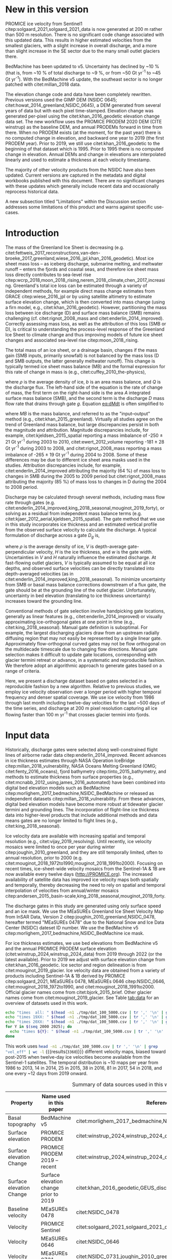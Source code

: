 #+Latex_Class: copernicus
#+AUTHOR: 
#+LaTeX_CLASS_OPTIONS: [essd, manuscript]
#+Options: toc:nil ^:t {}:t

#+PROPERTY: header-args: :comments both
#+PROPERTY: header-args:org :eval no
#+PROPERTY: header-args:PSMAP :eval no
#+PROPERTY: header-args:elisp :eval no :tangle no
#+PROPERTY: header-args:bash :eval no :noweb yes :tangle-mode (identity #o544)
#+PROPERTY: header-args:python :eval no-export :noweb yes :kernel ice_discharge :tangle-mode (identity #o544)
#+PROPERTY: header-args: :session ice_discharge
#+PROPERTY: header-args: :display plain

#+MACRO: JAKO @@latex:Sermeq Kujalleq@@
#+EXCLUDE_TAGS: noexport

#+BEGIN_EXPORT LaTeX
\title{Greenland Ice Sheet solid ice discharge from 1986 through March 2020}
\Author[1]{Kenneth D.}{Mankoff}
\Author[1]{Anne}{Solgaard}
\Author[1]{William}{Colgan}
\Author[1]{Andreas P.}{Ahlstrøm}
\Author[2]{Shfaqat Abbas}{Khan}
\Author[1]{Robert S.}{Fausto}
\affil[1]{Department of Glaciology and Climate, Geological Survey of Denmark and Greenland (GEUS), Copenhagen, Denmark}
\affil[2]{DTU Space, National Space Institute, Department of Geodesy, Technical University of Denmark, Kgs. Lyngby, Denmark}
\runningtitle{Greenland ice sheet solid ice discharge}
\runningauthor{K. D. Mankoff \textit{et al.}}
\correspondence{Ken Mankoff (kdm@geus.dk)}

\received{}
\pubdiscuss{}
\revised{}
\accepted{}
\published{}
%% These dates will be inserted by ACPD
\firstpage{1}
\maketitle

\newcommand{\textcite}[1]{\citet{#1}}
\newcommand{\autocite}[1]{\citep{#1}}
#+END_EXPORT


#+BEGIN_abstract
We present a 1986 through last-month estimate of Greenland Ice Sheet ice discharge. Our data include all discharging ice that flows faster than 100 m yr^{-1} and are generated through an automatic and adaptable method, as opposed to conventional handpicked gates. We position gates near the present-year termini and estimate problematic bed topography (ice thickness) values where necessary. In addition to using annual time-varying ice thickness, our time series uses velocity maps that begin with sparse spatial and temporal coverage and end with near-complete spatial coverage and twelve-day updates to velocity. The 2010 through last month average ice discharge through the flux gates is ~477 \(\pm\)45 Gt yr^{-1}. The ~10 % uncertainty stems primarily from uncertain ice bed location (ice thickness). Discharge is approximately steady from 1986 to 2000, increases sharply from 2000 to 2005, and then is approximately steady again. However, regional and glacier variability exists. As part of the journal's living archive option and our goal to make an operational product, all input data, code, and results from this study will be updated as needed (when new input data are available, as new features are added, or to fix bugs) and made available at doi:10.22008/promice/data/ice_discharge citep:GEUS_discharge_paper and at http://github.com/GEUS-PROMICE/ice_discharge.
#+END_abstract

# For 2000 to present mean see LINK: id:eca400fe-cffc-4e6b-8fc1-694945093adb

* Table of Contents                               :toc_2:noexport:
- [[#about-this-document][About This Document]]
  - [[#workflow][Workflow]]
- [[#summary][Summary]]
- [[#new-in-this-version][New in this version]]
- [[#introduction][Introduction]]
- [[#input-data][Input data]]
- [[#methods][Methods]]
  - [[#terminology][Terminology]]
  - [[#gate-location][Gate location]]
  - [[#thickness][Thickness]]
  - [[#missing-or-invalid-data][Missing or invalid data]]
  - [[#discharge][Discharge]]
- [[#results][Results]]
  - [[#gates][Gates]]
  - [[#discharge-1][Discharge]]
- [[#discussion][Discussion]]
  - [[#limitations][Limitations]]
- [[#data-availability][Data availability]]
- [[#conclusions][Conclusions]]
- [[#other][Other]]
- [[#references][References]]
- [[#figures][Figures]]
  - [[#overview][Overview]]
  - [[#heatmap][Heatmap]]
  - [[#ice-thickness-v-velocity-2d-histogram-color--count][Ice Thickness v. Velocity 2D Histogram: Color = count]]
  - [[#discharge-time-series][Discharge Time Series]]
  - [[#discharge-time-series-regions][Discharge Time Series: Regions]]
  - [[#discharge-time-series-top-few][Discharge Time Series: Top Few]]
- [[#appendix][Appendix]]
  - [[#errors-and-uncertainties][Errors and uncertainties]]
  - [[#velocity-versus-thickness][Velocity versus thickness]]
  - [[#software][Software]]
- [[#code][Code]]
  - [[#misc-helper][Misc Helper]]
  - [[#import-data][Import Data]]
  - [[#find-gates][Find Gates]]
  - [[#effective-velocity][Effective Velocity]]
  - [[#export-all-data-to-csv][Export all data to CSV]]
  - [[#compute-errors][Compute Errors]]
  - [[#raw-data-to-discharge-product][Raw data to discharge product]]
  - [[#csv-to-netcdf][CSV to NetCDF]]
  - [[#figures-1][Figures]]
  - [[#auto-update][Auto update]]
  - [[#docker][Docker]]
  - [[#emacs-batch-config][Emacs batch config]]
- [[#supplementary-material][Supplementary Material]]
  - [[#errors-by-gate-sorted-by-total-d-err-err-][Errors by gate sorted by total D, err, err %]]
  - [[#annual-averages-from-observations-or-linear-interpolation][Annual averages from observations or linear interpolation]]
  - [[#køge-bugt-y2k][Køge Bugt Y2K]]
- [[#qa--qc--tests][QA / QC / tests]]
  - [[#files-used-in-this-work][Files used in this work]]
  - [[#results-1][Results]]
- [[#meta][Meta]]
- [[#latex-setup][LaTeX Setup]]

* About This Document                                   :noexport:

This document is an Emacs Org Mode plain-text file with code and text embedded. If you are viewing:

+ A DOC or PDF file, then it was generated by exporting from Org. Not all of the Org parts (code, results, comments, etc.) were exported. The Org source file is available upon request, and may be embedded in the PDF. Most non-Apple PDF viewers provide easy access to embedded or attached files.
 
+ A file with a =org= extension in something other than Emacs, then you are seeing the canonical version and the full source, but without any syntax highlighting, document structure, or the ability to execute the code blocks.

+ An =Org= file within Emacs, then this is the canonical version. You should be able to fully interact and reproduce the contents of this document, although it may require 3rd-party applications (Python, etc.) and a similar Emacs configuration. This is available upon request.

** Workflow

To recreate this work
+ See the hacking.org file

After updates, re-run make, and then...
+ Run the =workflow-update= block below
  + Cleaning all result blocks with =C-u C-c C-v k= or (org-babel-remove-result-one-or-many), then
  + Executing all blocks (without =:eval no=) using =C-c C-v C-b= or (org-babel-execute-buffer)
+ Review and commit changes
+ Re-run the =workflow-update= so that exported files have the right git commit
  + Review changes - there should be NONE
+ Push updates
  + =git push=
  + Upload data to dataverse

# WARNING: infinite recursion if not ":eval no"
#+header: :eval no
#+name: workflow-update
#+BEGIN_SRC emacs-lisp :results none :eval no :results none :exports none
(progn
  (require 'notifications)
  (toc-org-insert-toc)

  ;; remove #+results: blocks
  (org-babel-map-src-blocks nil (if (org-babel-where-is-src-block-result) 
				    (org-babel-insert-result "" '("replace"))))
  (save-buffer) ;; can now inspect "missing" results w/ git wdiff
  (org-babel-execute-buffer) ;; this make take a few whiles
  (save-buffer)
  (org-babel-tangle)
  (org-latex-export-to-latex)
  (notifications-notify
   :title "workflow-update done"
   :timeout 5000
   :transient t))
#+END_SRC



* Summary                                               :noexport:

# A short summary [...] 500-character (incl. spaces) non-technical text that may be used to promote your work to a broader audience. It should highlight your main conclusions and results, and what the implications are. If possible, please also summarize briefly why you did the research and how you did it.

We have produced an open and reproducible estimate of Greenland ice sheet solid ice discharge from 1986 through last month. Our results show three modes at the total ice-sheet scale: Steady discharge from 1986 through 2000, increasing discharge from 2000 through 2005, steady discharge from 2005 through the recent record. The behavior of individual sectors and glaciers is more complicated. This work was done to provide a 100% reproducible and operational estimate to help constrain mass balance and sea level rise estimates. 

* New in this version

PROMICE ice velocity from Sentinel1 citep:solgaard_2021,solgaard_2021_data is now generated at 200 m rather than 500 m resolution. There is no significant code change associated with this updated data. This results in higher estimated velocities from the smallest glaciers, with a slight increase in overall discharge, and a more than slight increase in the SE sector due to the many small outlet glaciers there.

BedMachine has been updated to v5. Uncertainty has declined by ~10 % (that is, from ~10 % of total discharge to ~9 %, or from ~50 Gt yr^{-1} to ~45 Gt yr^{-1}). With the BedMachine v5 update, the southeast sector is no longer patched with citet:millan_2018 data.

The elevation change code and data have been completely rewritten. Previous versions used the GIMP DEM (NSIDC 0645; citet:howat_2014_greenland,NSIDC_0645), a DEM generated from several years of data but with each pixel time-stamped. Elevation change was generated per-pixel using the citet:khan_2016_geodetic elevation change data set. The new workflow uses the PROMICE PRODEM 2020 DEM (CITE winstrup) as the baseline DEM, and annual PRODEMs forward in time from there. When no PRODEM exists (at the moment, for the past year) there is no computed change in elevation, and backward one year to 2019 (the first PRODEM year). Prior to 2019, we still use citet:khan_2016_geodetic to the beginning of that dataset which is 1995. Prior to 1995 there is no computed change in elevation. Annual DEMs and change in elevations are interpolated linearly and used to estimate a thickness at each velocity timestamp.

The majority of other velocity products from the NSIDC have also been updated. Current versions are captured in the metadata and digital workbooks published with this document. There are no significant changes with these updates which generally include recent data and occasionally reprocess historical data.

A new subsection titled "Limitations" within the Discussion section addresses some limitations of this product and warns against specific use-cases.

* Introduction

The mass of the Greenland Ice Sheet is decreasing (e.g. citet:fettweis_2017_reconstructions,van-den-broeke_2017_greenland,wiese_2016_jpl,khan_2016_geodetic). Most ice sheet mass loss -- as iceberg discharge, submarine melting, and meltwater runoff -- enters the fjords and coastal seas, and therefore ice sheet mass loss directly contributes to sea-level rise citep:wcrp_2018,moon_2018_rising,nerem_2018_climate,chen_2017_increasing. Greenland's total ice loss can be estimated through a variety of independent methods, for example direct mass change estimates from GRACE citep:wiese_2016_jpl or by using satellite altimetry to estimate surface elevation change, which is then converted into mass change (using a firn model, e.g., citet:khan_2016_geodetic). However, partitioning the mass loss between ice discharge (D) and surface mass balance (SMB) remains challenging (cf. citet:rignot_2008_mass and citet:enderlin_2014_improved). Correctly assessing mass loss, as well as the attribution of this loss (SMB or D), is critical to understanding the process-level response of the Greenland Ice Sheet to climate change and thus improving models of future ice sheet changes and associated sea-level rise citep:moon_2018_rising.

The total mass of an ice sheet, or a drainage basin, changes if the mass gain (SMB inputs, primarily snowfall) is not balanced by the mass loss (D and SMB outputs, the latter generally meltwater runoff). This change is typically termed ice sheet mass balance (MB) and the formal expression for this rate of change in mass is (e.g., citet:cuffey_2010_the-physics),

#+NAME: eq:dMdt
\begin{equation}
\frac{\mathrm{d}M}{\mathrm{d}t} = \rho \int_A b \, \mathrm{d}A - \int_g Q \, \mathrm{d}g,
\end{equation}

where \(\rho\) is the average density of ice, \(b\) is an area mass balance, and \(Q\) is the discharge flux. The left-hand side of the equation is the rate of change of mass, the first term on the right-hand side is the area \(A\) integrated surface mass balance (SMB), and the second term is the discharge \(D\) mass flow rate that drains through gate \(g\). Equation [[eq:dMdt]] is often simplified to

#+NAME: eq:MB
\begin{equation}
MB = SMB - D
\end{equation}

where \(MB\) is the mass balance, and referred to as the "input--output" method (e.g., citet:khan_2015_greenland). Virtually all studies agree on the trend of Greenland mass balance, but large discrepancies persist in both the magnitude and attribution. Magnitude discrepancies include, for example, citet:kjeldsen_2015_spatial reporting a mass imbalance of -250 \(\pm\) 21 Gt yr^{-1} during 2003 to 2010, citet:ewert_2012_volume reporting -181 \(\pm\) 28 Gt yr^{-1} during 2003 to 2008, and citet:rignot_2008_mass reporting a mass imbalance of -265 \(\pm\) 19 Gt yr^{-1} during 2004 to 2008. Some of these differences may be due to different ice sheet area masks used in the studies. Attribution discrepancies include, for example, citet:enderlin_2014_improved attributing the majority (64 %) of mass loss to changes in SMB during the 2005 to 2009 period but citet:rignot_2008_mass attributing the majority (85 %) of mass loss to changes in D during the 2004 to 2008 period.

# Rignot 2008: TMB (2004-2007) = (231+293+265+267)/4 = 264 Gt yr-1  # Table 1
# Enderlin 2014: TMB (2005-2009) = 265 \pm 18 Gt yr-1 # text in Section 3
# Kjeldsen 2015: TMB (2003-2010) = 186 \pm 18.9 Gt yr-1 # Table 1

#+BEGIN_SRC python :session tmp :exports none :results raw drawer
from uncertainties import unumpy
import numpy as np
np.mean(unumpy.uarray([231,293,265,267], [40,39,39,38]))
#+END_SRC

#+RESULTS:
:results:
264+/-20
:end:

# error %
# Rignot: 19.5/264*100 = 7.38636363636
# Enderlin: 18/265*100 = 6.79245283019
# Kjeldsen: 19/186*100 = 10.2150537634

# When ice-sheet wide MB does agree between two independent studies, there may be spatially and/or temporally compensating errors underlying this outward agreement. Spatial discrepancies include, for example, citet:enderlin_2014_improved and citet:king_2018_seasonal. Temporal discrepancies include, for example, ???. A substantial portion of underlying spatial and temporal discrepancies may be associated with sampling bias. Underlying sampling discrepancy includes, for example, demonstrating agreement between satellite gravimetry derived mass loss estimates that sample Greenland peripheral glaciers and an input-output assessment that does not sample these disproportionately high mass loss glaciers citep:xu_2016_improved,noel_2017_greenland.


Discharge may be calculated through several methods, including mass flow rate through gates (e.g. citet:enderlin_2014_improved,king_2018_seasonal,mouginot_2019_forty), or solving as a residual from independent mass balance terms (e.g. citet:kjaer_2012_aerial,kjeldsen_2015_spatial). The gate method that we use in this study incorporates ice thickness and an estimated vertical profile from the observed surface velocity to calculate the discharge. A typical formulation of discharge across a gate \(D_g\) is,

#+NAME: eq:Q
\begin{equation}
D_g = \rho \, V \, H \, w,
\end{equation}

where \(\rho\) is the average density of ice, \(V\) is depth-average gate-perpendicular velocity, \(H\) is the ice thickness, and \(w\) is the gate width. Uncertainties in \(V\) and \(H\) naturally influence the estimated discharge. At fast-flowing outlet glaciers, \(V\) is typically assumed to be equal at all ice depths, and observed surface velocities can be directly translated into depth-averaged velocities (as in citet:enderlin_2014_improved,king_2018_seasonal). To minimize uncertainty from SMB or basal mass balance corrections downstream of a flux gate, the gate should be at the grounding line of the outlet glacier. Unfortunately, uncertainty in bed elevation (translating to ice thickness uncertainty) increases toward the grounding line.

Conventional methods of gate selection involve handpicking gate locations, generally as linear features (e.g., citet:enderlin_2014_improved) or visually approximating ice-orthogonal gates at one point in time (e.g., citet:king_2018_seasonal). Manual gate definition is suboptimal. For example, the largest discharging glaciers draw from an upstream radially diffusing region that may not easily be represented by a single linear gate. Approximately flow-orthogonal curved gates may not be flow orthogonal on the multidecade timescale due to changing flow directions. Manual gate selection makes it difficult to update gate locations, corresponding with glacier termini retreat or advance, in a systematic and reproducible fashion. We therefore adopt an algorithmic approach to generate gates based on a range of criteria.

Here, we present a discharge dataset based on gates selected in a reproducible fashion by a new algorithm. Relative to previous studies, we employ ice velocity observation over a longer period with higher temporal frequency and denser spatial coverage. We use ice velocity from 1986 through last month including twelve-day velocities for the last ~500 days of the time series, and discharge at 200 m pixel resolution capturing all ice flowing faster than 100 m yr^{-1} that crosses glacier termini into fjords.

* Input data

Historically, discharge gates were selected along well-constrained flight lines of airborne radar data citep:enderlin_2014_improved. Recent advances in ice thickness estimates through NASA Operation IceBridge citep:millan_2018_vulnerability, NASA Oceans Melting Greenland (OMG; citet:fenty_2016_oceans), fjord bathymetry citep:tinto_2015_bathymetry, and methods to estimate thickness from surface properties (e.g., citet:mcnabb_2012_using,james_2016_automated) have been combined into digital bed elevation models such as BedMachine citep:morlighem_2017_bedmachine,NSIDC_BedMachine or released as independent datasets citep:millan_2018_vulnerability. From these advances, digital bed elevation models have become more robust at tidewater glacier termini and grounding lines. The incorporation of flight-line ice thickness data into higher-level products that include additional methods and data means gates are no longer limited to flight lines (e.g., citet:king_2018_seasonal).

Ice velocity data are available with increasing spatial and temporal resolution (e.g., citet:vijay_2019_resolving). Until recently, ice velocity mosaics were limited to once per year during winter citep:joughin_2010_greenland, and they are still temporally limited, often to annual resolution, prior to 2000 (e.g. citet:mouginot_2018_1972to1990,mouginot_2018_1991to2000). Focusing on recent times, ice-sheet-wide velocity mosaics from the Sentinel-1A & 1B are now available every twelve days (http://PROMICE.org). The increased availability of satellite data has improved ice velocity maps both spatially and temporally, thereby decreasing the need to rely on spatial and temporal interpolation of velocities from annual/winter mosaics citep:andersen_2015_basin-scale,king_2018_seasonal,mouginot_2019_forty.

The discharge gates in this study are generated using only surface speed and an ice mask. We use the MEaSUREs Greenland Ice Sheet Velocity Map from InSAR Data, Version 2 citep:joughin_2010_greenland,NSIDC_0478, hereafter termed "MEaSUREs 0478" due to the National Snow and Ice Data Center (NSIDC) dateset ID number. We use the BedMachine v5 citep:morlighem_2017_bedmachine,NSIDC_BedMachine ice mask.

For ice thickness estimates, we use bed elevations from BedMachine v5 and the annual PROMICE PRODEM surface elevation (citet:winstrup_2024,winstrup_2024_data) from 2019 through 2022 (or the latest available). Prior to 2019 we adjust with surface elevation change from citet:khan_2016_geodetic. Ice sector and region delineation is from citet:mouginot_2019_glacier. Ice velocity data are obtained from a variety of products including Sentinel-1A & 1B derived by PROMICE citep:solgaard_2021, MEaSUREs 0478, MEaSUREs 0646 citep:NSIDC_0646, citet:mouginot_2018_1972to1990, and citet:mouginot_2018_1991to2000. Official glacier names come from citet:bjork_2015_brief. Other glacier names come from citet:mouginot_2019_glacier. See Table [[tab:data]] for an overview of datasets used in this work.

#+BEGIN_SRC bash :results verbatim :eval no-export
echo "times  all: " $(head -n1 ./tmp/dat_100_5000.csv | tr ',' '\n' | grep "vel_eff" | wc -l)
echo "times 19XX: " $(head -n1 ./tmp/dat_100_5000.csv | tr ',' '\n' | grep "vel_eff_19" | wc -l)
echo "times 20XX: " $(head -n1 ./tmp/dat_100_5000.csv | tr ',' '\n' | grep "vel_eff_20" |wc -l)
for Y in $(seq 2000 2025); do 
  echo "times ${Y}: " $(head -n1 ./tmp/dat_100_5000.csv | tr ',' '\n' | grep "vel_eff_${Y}" |wc -l)
done
#+END_SRC

#+RESULTS:
#+begin_example
times  all:  3360
times 19XX:  108
times 20XX:  3252
times 2000:  12
times 2001:  9
times 2002:  10
times 2003:  9
times 2004:  8
times 2005:  9
times 2006:  10
times 2007:  9
times 2008:  16
times 2009:  118
times 2010:  103
times 2011:  116
times 2012:  171
times 2013:  189
times 2014:  200
times 2015:  256
times 2016:  291
times 2017:  290
times 2018:  242
times 2019:  254
times 2020:  254
times 2021:  243
times 2022:  230
times 2023:  178
times 2024:  25
times 2025:  0
#+end_example

This work uses src_bash[:eval yes]{head -n1 ./tmp/dat_100_5000.csv | tr ',' '\n' | grep "vel_eff" | wc -l} {{{results(=3360=)}}} different velocity maps, biased toward post-2015 when twelve-day ice velocities become available from the Sentinel-1 satellites. The temporal distribution is ~10 maps per year from 1986 to 2013, 14 in 2014, 25 in 2015, 38 in 2016, 81 in 2017, 54 in 2018, and one every ~12 days from 2019 onward.

#+LATEX_ATTR: :placement [!h]
#+CAPTION: Summary of data sources used in this work.
#+NAME: tab:data
| Property                 | Name used in this paper                | Reference                                                      |
|--------------------------+----------------------------------------+----------------------------------------------------------------|
| Basal topography         | BedMachine v5                          | citet:morlighem_2017_bedmachine,NSIDC_BedMachine               |
| Surface elevation        | PROMICE PRODEM                         | citet:winstrup_2024,winstrup_2024_data                         |
| Surface elevation Change | PROMICE PRODEM 2019 -- recent          | citet:winstrup_2024,winstrup_2024_data                         |
| Surface elevation Change | Surface elevation change prior to 2019 | citet:khan_2016_geodetic,GEUS_discharge_paper_elevation_change |
| Baseline velocity        | MEaSUREs 0478                          | citet:NSIDC_0478                                               |
| Velocity                 | PROMICE Sentinel                       | citet:solgaard_2021,solgaard_2021_data updated to 200 m        |
| Velocity                 | MEaSUREs 0646                          | citet:NSIDC_0646                                               |
| Velocity                 | MEaSUREs 0731                          | citet:NSIDC_0731,joughin_2010_greenland,joughin_2018_greenland |
| Velocity                 | pre-2000                               | citet:mouginot_2018_1972to1990,mouginot_2018_1991to2000        |
| Sectors and regions      | Sectors and regions                    | citet:mouginot_2019_glacier                                    |
| Names                    |                                        | citet:bjork_2015_brief,mouginot_2019_glacier                   |
| Additional metadata      |                                        | citet:Moon_2008,NSIDC_0642,Zwally_2012                         |

* Methods
** Terminology 

We use the following terminology, displayed in Fig. [[fig:overview]]: 
+ "Pixels" are individual 200 m x 200 m raster discharge grid cells. We use the nearest neighbor when combining datasets that have different grid properties.
+ "Gates" are contiguous (including diagonal) clusters of pixels.
+ "Sectors" are spatial areas that have 0, 1, or > 1 gate(s) plus any upstream source of ice that flows through the gate(s), and come from citet:mouginot_2019_glacier.
+ "Regions" are groups of sectors, also from citet:mouginot_2019_glacier, and are labeled by approximate geographic region.
+ The "baseline" period is the average 2015, 2016, and 2017 winter velocity from MEaSUREs 0478.
+ "Coverage" is the percentage of total, region, sector, or gate discharge observed at any given time. By definition coverage is 100 % during the baseline period. From the baseline data, the contribution to total discharge of each pixel is calculated, and coverage is reported for all other maps that have missing observations (Fig. [[fig:coverage_schematic]]). Total estimated discharge is always reported because missing pixels are gap filled (see "Missing or invalid data" section below).
+ "Fast-flowing ice" is defined as ice that flows more than 100 m yr^{-1}.
+ Names are reported using the official Greenlandic names from citet:bjork_2015_brief; if an alternate name exists (e.g. from citet:mouginot_2019_glacier, or an English version), then this is shown in parentheses.

Although we refer to solid ice discharge, and it is in the solid phase when it passes the gates and eventually reaches the termini, submarine melting occurs at the termini and some of the discharge enters the fjord as liquid water citep:enderlin_2013_submarine.

** Gate location

Gates are algorithmically generated for fast-flowing ice (greater than 100 m yr^{-1}) close to the ice sheet terminus determined by the baseline-period data. We apply a 2D inclusive mask to the baseline data for all ice flowing faster than 100 m yr^{-1}. We then select the mask edge where it is near the BedMachine ice mask (not including ice shelves), which effectively provides grounding line termini. We buffer the termini 5000 m in all directions creating ovals around the termini and once again down-select to fast-flowing ice pixels. This procedure results in gates 5000 m upstream from the baseline terminus that bisect the baseline fast-flowing ice. We manually mask some land- or lake-terminating glaciers which are initially selected by the algorithm due to fast flow and mask issues. 

We select a 100 m yr^{-1} speed cutoff because slower ice, taking longer to reach the terminus, is more influenced by SMB. For the influence of this threshold on our results see the Discussion section and Fig. [[fig:heatmap]]. 

We select gates at 5000 m upstream from the baseline termini except at Sermeq Kujalleq (Jakobshavn Isbræ), which means that gates are likely > 5000 m from the termini further back in the historical record citep:murray_2015_extensive,wood_2018_ocean-induced. The choice of a 5000 m buffer follows from the fact that it is near terminus and thus avoids the need for (minor) SMB corrections downstream, yet is not too close to the terminus where discharge results are sensitive to the choice of distance-to-terminus value (Fig. [[fig:heatmap]]), which may be indicative of bed (ice thickness) errors. At Sermeq Kujalleq the termini has retreated ~5 km, so we move the baseline termini inland so that the final gate location is still a few km upstream of the present-day termini.

** Thickness

We derive thickness from surface and bed elevation. We use the PROMICE PRODEM 2020 surface elevation as our baseline surface assigning it a fixed date of 2020-08-01, and the BedMachine bed elevations. We adjust the surface through time from 2020-08-01 by linearly interpolating elevation changes to other PRODEM years. We adjust the surface backward from 2019-08-01 using the citet:khan_2016 surface elevation change product, that covers the period from 1995 to 2019. We assume no surface change for dates prior to 1995 and from the most recent PRODEM to the most recent velocity timestamp. Finally, from the fixed bed and temporally varying surface, we calculate the time-dependent ice thickness at each gate pixel.

** Missing or invalid data

The baseline data provide velocity at all gate locations by definition, but individual nonbaseline velocity maps often have missing or invalid data. Also, thickness provided by BedMachine is clearly incorrect in some places (e.g. fast-flowing ice that is 10 m thick, Fig. [[fig:h_v_histogram]]). We define invalid data and fill in missing data as described below.

*** Invalid velocity

We flag invalid (outlier) velocities by treating each pixel as an individual time series, applying a 30-point rolling window, flagging values more than 2 standard deviations outside the mean, and repeating this filter three times. We also drop the 1972 to 1985 years from citet:mouginot_2018_1972to1990 because there is low coverage and extremely high variability when using our algorithm.

This outlier detection method appears to correctly flag outliers (see citet:mankoff_2019_ice, for unfiltered time series graphs) but likely also flags some true short-term velocity increases. The effect of this filter is a ~1% reduction in discharge most years but more in years with high discharge -- a reduction of 3.2 % in 2013, 4.3 % in 2003, and more in the 1980s when the data are noisy. Any analysis using these data and focusing on individual glaciers or short-term changes (or lack thereof) should reevaluate the upstream data sources.

*** Missing velocity
:PROPERTIES:
:CUSTOM_ID: sec:missing_velocity
:END:

We generate an ice speed time series by assigning the PROMICE, MEaSUREs 0478, MEaSUREs 0646, and pre-2000 products to their respective reported time stamps (even though these are time-span products) or to the middle of their time span when they cover a long period such as the annual maps from citet:mouginot_2018_1972to1990,mouginot_2018_1991to2000. We ignore that any individual velocity map or pixel has a time span and not a time stamp. Velocities are sampled only where there are gate pixels. Missing pixel velocities are linearly interpolated in time, except for missing data at the beginning of the time series which are back- and forward filled with the temporally nearest value for that pixel (Fig. [[fig:coverage_schematic]]). We do not spatially interpolate missing velocities because the spatial changes around a missing data point are most likely larger than the temporal changes. We visually represent the discharge contribution of directly observed pixels, termed coverage (Fig. [[fig:coverage_schematic]]) as time series graphs and opacity of dots and error bars in the figures. The figures only display data where coverage is \(\ge\) 50 %, but the provided data files include coverage from 0 to 100 %. Therefore, the gap-filled discharge contribution at any given time is equal to 100 minus the coverage. Discharge is always reported as estimated total discharge even when coverage is less than 100 %.

*** Invalid thickness
:PROPERTIES:
:CUSTOM_ID: sec:invalid_thickness
:END:

The thickness data appear to be incorrect in some locations. For example, many locations have fast-flowing ice but report ice thickness as 10 m or less (Fig. [[fig:h_v_histogram]], left panel). We accept all ice thickness greater than 20 m and construct from this a thickness vs. log_{10}-speed relationship. For all ice thickness less than or equal to 20 m thick we adjust thickness based on this relationship (Fig. [[fig:h_v_histogram]], right panel). We selected the 20 m thickness cutoff after visually inspecting the velocity distribution (Fig. [[fig:h_v_histogram]], left panel). This thickness adjustment adds 20 Gt yr^{-1} to our baseline-period discharge estimate with no adjustment. In the Appendix and Table [[tab:thick_treatments]] we discuss the discharge contribution of these adjusted pixels, and a comparison among this and other thickness adjustments.


** Discharge

We calculate discharge per pixel using density (917 kg m^{-3}), filtered and filled ice speed, projection-corrected pixel width, and adjusted ice thickness derived from time-varying surface elevation and a fixed bed elevation (Eq. [[eq:Q]]). We assume that any change in surface elevation corresponds to a change in ice thickness and thereby neglect basal uplift, erosion, and melt, which combined are orders of magnitude less than surface melting (e.g., citet:cowton_2012_rapid,khan_2007_elastic). We also assume depth-averaged ice velocity is equal to the surface velocity.

We calculate discharge using the gate orthogonal velocity at each pixel and at each timestamp -- all velocity estimates are gate-orthogonal at all times, regardless of gate position, orientation, or changing glacier velocity direction over time.

Annual averages are calculated by linearly interpolating to daily and then estimating annual. The difference between this method and averaging only the observed samples is ~3 % median (5 % average, and a maximum of 10 % when examining the entire ice sheet and all years in our data). It is occasionally larger at individual glaciers when a year has few widely spaced samples of highly variable velocity.

*** Discharge uncertainty
\label{sec:D_uncertainty}

A longer discussion related to our and others treatments of errors and uncertainty is in the Appendix, but here we describe how we estimate the uncertainty related to the ice discharge following a simplistic approach. This yields an uncertainty of the total ice discharge of approximately 10 % throughout the time series. 

At each pixel we estimate the maximum discharge, \(D_{\mathrm{max}}\), from 

#+NAME: eq:D_err_max
\begin{equation}
D_{\mathrm{max}} = \rho \, (V + \sigma_V) \, (H + \sigma_H) \, W,
\end{equation}

and minimum discharge, \(D_{\mathrm{min}}\), from

#+NAME: eq:D_err_min
\begin{equation}
D_{\mathrm{min}} = \rho \, (V - \sigma_V) \, (H - \sigma_H) \, W,
\end{equation}

where \(\rho\) is ice density, \(V\) is baseline velocity, \(\sigma_V\) is baseline velocity error, \(H\) is ice thickness, \(\sigma_H\) is ice thickness error, and \(W\) is the width at each pixel. Included in the thickness term is surface elevation change through time (\(\mathrm{d}H/\mathrm{d}t\)). When datasets do not come with error estimates we treat the error as 0.

We use \(\rho = 917\) kg m^{-3} because the gates are near the terminus in the ablation zone, and ice thickness estimates should not include snow or firn, although regionally ice density may be < 917 kg m^{-3} due to crevasses. We ignore the velocity error \(\sigma_V\) because the proportional thickness error (\(\sigma_H/H\)) is an order of magnitude larger than the proportional velocity error (\(\sigma_V/V\)) yet both contribute linearly to the discharge. \(W\) is location dependent due to the errors between our working map projection (EPSG 3413) and a more accurate spheroid model of the earth surface. We adjust linear gate width by up to ~4% in the north and ~-2.5% in the south of Greenland (area errors are up to 8%). On a pixel-by-pixel basis we used the provided thickness uncertainty except where we modified the thickness (H < 20 m); we prescribe an uncertainty of 0.5 times the adjusted thickness. Subsequently, the uncertainty on individual glacier, sector, region, or ice sheet scale is obtained by summing, but not reducing by the square of the sums, the uncertainty related to each pixel. We are conservative with our thickness error estimates, by assuming the uncertainty range is from \(D_{\mathrm{min}}\) to \(D_{\mathrm{max}}\) and not reducing by the sum of squares of sectors or regions. 

* Results
** Gates

#+BEGIN_SRC bash :results verbatim :exports none :eval no-export
echo "pixels: " $(tail -n +2 tmp/dat_100_5000.csv | wc -l)
echo "gates: " $(cut -d"|" -f3 ./tmp/dat/gates_gateID@gates_vel_buf.bsv | tail -n +2 | sort | uniq | wc -l)
echo "sectors: " $(cut -d"|" -f3 ./tmp/dat/sectors@Mouginot_2019.bsv | tail -n +2 | sort -n | uniq | wc -l)
echo "times: " $(head -n1 ./tmp/dat_100_5000.csv | tr ',' '\n' | grep "vel_eff" | wc -l)
#+END_SRC

#+RESULTS:
: pixels:  5851
: gates:  266
: sectors:  173
: times:  3360

Our gate placement algorithm generates src_bash[:eval yes]{tail -n +2 tmp/dat_100_5000.csv | wc -l} {{{results(=5851=)}}} pixels making up src_bash[:eval yes]{cut -d"|" -f3 ./tmp/dat/gates_gateID@gates_100_5000.bsv | tail -n +2 | sort | uniq | wc -l} {{{results(=0=)}}} gates, assigned to src_bash[:eval yes]{cut -d"|" -f3 ./tmp/dat/sectors@Mouginot_2019.bsv | tail -n +2 | sort -n | uniq | wc -l} {{{results(=173=)}}} ice sheet sectors from citet:mouginot_2019_glacier. Previous similar studies have used 260 gates citep:mouginot_2019_forty, 230 gates citep:king_2018_seasonal, and 178 gates citep:enderlin_2014_improved.

The widest gate (~47 km) is Sermersuaq (Humboldt Gletsjer) and both Ikertivaq and Sermeq Kujalleq (Jakobshavn Isbræ) are ~34 km wide. A total of 14 glaciers have gate lengths longer than 10 km. The minimum gate width is 3 pixels (600 m) by definition in the algorithm. 

# See LINK: [[id:62f5d28c-c704-422d-9e9b-c0771d5b86ee][Table of thickness adjustments]]

The average unadjusted thickness gates is 399 m with a standard deviation of 253. The average thickness after adjustment is 429 m with a standard deviation of 223. A histogram of unadjusted and adjusted thickness at all gate locations is shown in Fig. [[fig:h_v_histogram]].

** Discharge
:PROPERTIES:
:CUSTOM_ID: sec:results_flow_rate
:END:

#+BEGIN_SRC python :session D_val_text :exports none :results raw drawer :eval no-export
import pandas as pd

t = pd.read_csv('./out/GIS_D.csv', index_col=0, parse_dates=True)\
      .resample('AS')\
      .mean()
t_err = pd.read_csv('./out/GIS_err.csv', index_col=0, parse_dates=True)\
          .resample('AS')\
          .mean()
t = t.merge(t_err, left_index=True, right_index=True)\
     .rename({'Discharge [Gt yr-1]' : 'D',
              'Discharge Error [Gt yr-1]' : 'err'}, axis='columns')

print("Initial:\n", t.loc['1986-01-01'])
print("\nMinimum\n", t.loc[t['D'].idxmin().strftime('%Y-%m-%d')])
print("\nY2K\n", t.loc['2000-01-01'])
print("\n2005\n", t.loc['2005-01-01'])

t[t.index.year > 2005]
#+END_SRC

#+RESULTS:
:results:
:end:


Our ice discharge dataset (Fig. [[fig:discharge_ts]]) reports a total discharge of 450 \(\pm\) 43 Gt in 1986, has a minimum of 419 \(\pm\) 39 Gt in 1996, and increases to 433 \(\pm\) 40 in 2000 and further to 488 \(\pm\) 45 Gt/yr in 2005, after which annual discharge remains approximately steady at 472 to 491 \(\pm\) ~45 Gt/yr during the 2005 through 2020 period.

#+BEGIN_SRC python :session D_val_text :exports none :results raw drawer :eval no-export
import pandas as pd

r = pd.read_csv('./out/region_D.csv', index_col=0, parse_dates=True)\
      .resample('AS')\
      .mean()
r_err = pd.read_csv('./out/region_err.csv', index_col=0, parse_dates=True)\
          .resample('AS')\
          .mean()
# t = t.merge(t_err, left_index=True, right_index=True)\
#      .rename({'Discharge [Gt yr-1]' : 'D',
#               'Discharge Error [Gt yr-1]' : 'err'}, axis='columns')

print("SE range: ", r['SE'].min(), r['SE'].max(), r_err['SE'].min(), r_err['SE'].max())
print("SE %: ", r['SE'].mean() / r.sum(axis='columns').mean()*100)
print("NE,NO,NW %:",r[['NE','NO','NW']].sum(axis='columns').mean()/r.sum(axis='columns').mean()*100)
print("\nNW increase\n:", r.loc['1999-01-01':,'NW'])
print("\nSE max and last:", r['SE'].max(), '\n', r['SE'].iloc[-10:].describe())
#+END_SRC

#+RESULTS:
:results:
:end:

At the region scale, the SE glaciers (see Fig. [[fig:overview]] for regions) are responsible for 128 to 154 (\(\pm\) 13 %) Gt yr^{-1} of discharge (approximately one-third of ice-sheet-wide discharge) over the 1986 through 2019 period. By comparison, the predominantly land-terminating NO, NE, and SW together were also responsible for about one-third of total ice sheet discharge during this time (Fig. [[fig:discharge_ts_regions]]). The discharge from most regions has been approximately steady for the past decade. The NW region exhibited a persistent long-term increase in discharge -- from ~90 to 114 Gt yr^{-1} (27 % increase) over the 1999 through 2017 period, but has become more variable with declines and increases from 2017 through 2021. Increased variability also appears in the CW and CE regions beginning in 2016.

# 100 - 90/115*100 = 21.7391304348
# (115-90+1)/(2017-1999+1) = 1.36842105263
# (22/(2017-1999+1)) = 1.15789473684

#+BEGIN_SRC python :session D_val_text :exports none :results raw drawer :eval no-export
import pandas as pd

s = pd.read_csv('./out/sector_D.csv', index_col=0, parse_dates=True)\
      .resample('AS')\
      .mean()
s_err = pd.read_csv('./out/sector_err.csv', index_col=0, parse_dates=True)\
          .resample('AS')\
          .mean()

print(s['JAKOBSHAVN_ISBRAE'].idxmax())
print(s.loc['2013-01-01', 'JAKOBSHAVN_ISBRAE'], s_err.loc['2013-01-01', 'JAKOBSHAVN_ISBRAE'])
print(s.loc['2013-01-01':, 'JAKOBSHAVN_ISBRAE'].idxmin())
print(s.loc['2018-01-01', 'JAKOBSHAVN_ISBRAE'], s_err.loc['2013-01-01', 'JAKOBSHAVN_ISBRAE'])
print(s.loc['2013-01-01':, 'JAKOBSHAVN_ISBRAE'])
#+END_SRC

#+RESULTS:
:results:
:end:

Focusing on eight major contributors at the individual sector or glacier scale (Fig. [[fig:discharge_ts_topfew]]), Sermeq Kujalleq (Jakobshavn Isbræ) has slowed down from an annual average high of ~50 Gt yr^{-1} in 2013 to ~30 Gt yr^{-1} in 2018, likely due to ocean cooling citep:khazendar_2019_interruption, but in 2021 returned briefly to nearly 50 Gt yr^{-1}. The Sermeq Kujalleq increasing trend and regular annual cycle has become disrupted in ~2015 with large decreases and shifting of the normal summer velocity maximum. Helheim briefly contributed more to sea level rise than Jakobshavn Isbræ in 2019, but has returned to 2nd place in 2020 and 2021 as Jakobshavn Isbræ speeds back up (Fig. [[fig:discharge_ts_topfew]]). We exclude Ikertivaq from the top eight because that gate spans multiple sectors and outlets, while the other top dischargers are each a single outlet. 

* Discussion

Different ice discharge estimates among studies likely stem from three categories: 1) changes in true discharge, 2) different input data (ice thickness and velocity), and 3) different assumptions and methods used to analyze data. Improved estimates of true discharge are the goal of this and many other studies, but changes in true discharge (category 1) can happen only when a work extends a time series into the future because historical discharge is fixed. Thus, any interstudy discrepancies in historical discharge must be due to category 2 (different data) or category 3 (different methods). Most studies use both updated data and new or different methods, but do not always provide sufficient information to disentangle the two. This is inefficient. To more quantitatively discuss interstudy discrepancies, it is imperative to explicitly consider all three potential causes of discrepancy. Only when results are fully reproducible -- meaning all necessary data and code are available (cf. citet:mankoff_2017_past,rezvanbehbahani_2017_predicting,mankoff_2019_ice) -- can new works confidently attribute discrepancies relative to old works. Therefore, in addition to providing new discharge estimates, we attempt to examine discrepancies among our estimates and other recent estimates. Without access to code and data from previous studies, it is challenging to take this examination beyond a qualitative discussion.

The algorithm-generated gates we present offer some advantages over traditional handpicked gates. Our gates are shared publicly, are generated by code that can be audited by others, and are easily adjustable within the algorithmic parameter space. This both allows sensitivity testing of gate location (Fig. [[fig:heatmap]]) and allows gate positions to systematically evolve with glacier termini (not done here).

** Limitations

The discharge gates used here are generally ~5 km upstream of the glacier terminus. As glaciers retreat, they become closer to the terminus. For some glaciers that have retreated past the original gate location, the gates have been manually moved farther inland, meaning they are >5 km from the historical terminus. That ~5 km for the fastest flowing ice reaches the terminus within ~1/3 of a year. Meanwhile, the slowest flowing ice (100 m/yr cutoff, may slow down, usually speeds up) could take up to 50 years to reach the terminus. This means there is both a spatial and temporal lag between the observations reported here and the glacier terminus.

Due to this lag, this product is not suitable for processes studies at glacier termini that require high temporal resolution, unless it is combined with a terminus retreat product (e.g., citet:greene_2024). Recent work shows that this was negligible on an annual scale in the early part of this record (e.g., no net change, although there may still have been significant seasonal retreat and advance), but recently contributes an additional ~50 Gt yr^{-1} (~10 %) mass loss from 2000 through 2020 citet:kochtitzky_2023,greene_2024.

We do not computer the SMB changes between the gate and the terminus due to the additional complexity required to do so, combined with their relatively small impact on the total discharge. Nonetheless, we note that this would contribute to double-counting some mass loss, if this discharge product is included unmodified in SMB mass loss estimates that include the entire ice sheet (also downstream of the gates used here). Recent work has quantified this effect, and we now report those values: It is estimated to be < 20 Gt yr^{-1} by citet:kochtitzky_2022_mass (~4 % of ~500 Gt yr^{-1} discharge), but we note citet:kochtitzky_2022_mass used flux gates closer to the terminus, meaning SMB losses in the product presented here would be larger.

Finally, it should be explicitly noted that what we term ice discharge here is divided into iceberg calving and submarine melt at the ice/ocean boundary. That division is highly variable in space and time, and without detailed work quantifying individual glaciers at specific points in time we estimate the split at ~50 % \pm 40 % citep:enderlin_2013.

* Data availability

This work in its entirety is available at doi:10.22008/promice/data/ice_discharge citep:GEUS_discharge_paper. The glacier-scale, sector, region, and Greenland summed ice sheet discharge dataset is available at doi:10.22008/promice/data/ice_discharge/d/v02 citep:GEUS_discharge_paper_d, where it will be updated as more velocity data become available. The gates can be found at doi:10.22008/promice/data/ice_discharge/gates/v02 citep:GEUS_discharge_paper_gates, the code at doi:10.22008/promice/data/ice_discharge/code/v0.0.1 citep:GEUS_discharge_paper_code, and the surface elevation change at doi:10.22008/promice/data/DTU/surface_elevation_change/v1.0.0 citep:GEUS_discharge_paper_elevation_change.

* Conclusions

We have presented a novel dataset of flux gates and a 1986 through 2019 glacier-scale ice discharge estimate for the Greenland Ice Sheet. These data are underpinned by an algorithm that both selects gates for ice flux and then computes ice discharges. 

Our results are similar to the most recent discharge estimate citep:king_2018_seasonal but begin in 1986 - although there are fewer samples prior to 2000. From our discharge estimate we show that over the past ~30 years, ice sheet discharge was ~440 Gt yr^{-1} prior to 2000, rose to over 500 Gt yr^{-1} from 2000 to 2005, and has held roughly steady since 2005 at near 500 Gt yr^{-1}. However, when viewed at a region or sector scale, the system appears more dynamic with spatial and temporal increases and decreases canceling each other out to produce the more stable ice sheet discharge. We note that there does not appear to be any dynamic connection among the regions, and any increase in one region that was offset by a decrease in another has likely been due to chance. If in coming years when changes occur the signals have matching signs, then ice sheet discharge would decrease or increase, rather than remain fairly steady.

The application of our flux gate algorithm shows that ice-sheet-wide discharge varies by ~30 Gt yr^{-1} due only to gate position, or ~40 Gt yr^{-1} due to gate position and cutoff velocity (Fig. [[fig:heatmap]]). This variance is approximately equal to the uncertainty associated with ice sheet wide discharge estimates reported in many studies (e.g. citet:rignot_2008_mass,andersen_2015_basin-scale,kjeldsen_2015_spatial). We highlight a major discrepancy with the ice discharge data of citet:enderlin_2014_improved and we suspect this discharge discrepancy -- most pronounced in southeast Greenland -- is associated with the choice of digital bed elevation model, specifically a deep hole in the bed at Køge Bugt.

Transparency in data and methodology are critical to move beyond a focus of estimating discharge quantities, towards more operational mass loss products with realistic errors and uncertainty estimates. The convention of devoting a paragraph, or even page, to methods is insufficient given the complexity, pace, and importance of Greenland Ice Sheet research citep:catania_2020. Therefore the flux gates, discharge data, and the algorithm used to generate the gates, discharge, and all figures from this paper are available. We hope that the flux gates, data, and code we provide here is a step toward helping others both improve their work and discover the errors in ours.

* Other                                                   :ignore:

#+BEGIN_authorcontribution
\ KDM conceived of the algorithm approach, and wrote the code. KDM , WIC, and RSF iterated over the algorithm results and methods. ASO provided the velocity data. SAK supplied the surface elevation change data. All authors contributed to the scientific discussion, writing, and editing of the manuscript. 
#+END_authorcontribution


#+BEGIN_competinginterests
\ The authors declare that they have no conflict of interest.
#+END_competinginterests


#+BEGIN_acknowledgements
We thank contributors and co-authors of previous versions of this paper, and the reviewers and editors for their constructive input that helped improve the paper. Andy Aschwanden helped improve metadata. Sentinel ice velocity maps were produced from Copernicus Sentinel-1 image data, processed by ESA data as part of PROMICE, and were provided by the Geological Survey of Denmark and Greenland (GEUS) at http://www.promice.org.
#+END_acknowledgements

#+BEGIN_financialsupport
This research has been supported by the Programme for Monitoring of the Greenland Ice Sheet (PROMICE) and the European Union's Horizon 2020 research and innovation program (INTAROS, grant no. 727890).
#+END_financialsupport


* References                                              :ignore:

#+LaTeX: \bibliographystyle{copernicus}
# #+LaTeX: \bibliography{/home/kdm/Documents/Papers/library,local}{}
# #+LaTeX: \bibliography{local}{}
#+LaTeX: \bibliography{ice_discharge}{}

* Figures
:PROPERTIES:
:clearpage: t
:END:
** Overview                                               :ignore:

#+NAME: fig:overview
#+ATTR_LATEX: :width 0.4\textwidth :placement [!h]
#+CAPTION: Overview showing fast-flowing ice (orange, greater than 100 m yr^{-1}) and the gates for eight major discharging glaciers (Fig. [[fig:discharge_ts_topfew]]). Gates are shown as black lines in inset images. Each inset is 30 x 30 km and they all have the same color scaling, but different from the main map. Insets pair with nearest label and box. On the main map, regions from citet:mouginot_2019_glacier are designated by thicker black lines and large bold labels. Sectors (same source) are delineated with thinner gray lines, and eight major discharging glaciers are labeled with smaller font. H = Helheim Gletsjer (Helheim Glacier), KB = Køge Bugt (Køge Bay), KG = Kangerlussuaq Gletsjer (Kangerlussuaq Glacier), KS = Kangilliup Sermia (English: Rink Glacier; Danish: Rink Isbræ), N = Nioghalvfjerdsbræ, P = Petermann Gletsjer (Petermann Glacier), SK = Sermeq Kujalleq (English: Jakobshavn Glacier; Danish: Jakobshavn Isbræ), and Z = Zachariae Isstrøm. Basemap terrain (gray), ocean bathymetry (blues), and ice mask (white) come from BedMachine.
[[./figs/overview.png]]


** Heatmap                                                :ignore:

#+NAME: fig:heatmap
#+ATTR_LATEX: :width \textwidth :placement [!h]
#+CAPTION: Heatmap and table showing ice sheet discharge as a function of gate buffer distance and ice speed cutoff. The colors of the numbers change for readability.
[[./figs/heatmap_all.png]]


** Ice Thickness v. Velocity 2D Histogram: Color = count  :ignore:

#+BEGIN_SRC python :session histogram2D :exports none
import matplotlib
import matplotlib as mpl

if "LOADED" not in locals():
    <<load_data>>
    <<adjust_thickness>>
    <<adjust_thickness_fit>>
    LOADED=True

plt.close(1)
fig = plt.figure(1, figsize=(8,4)) # w,h
# get_current_fig_manager().window.move(0,0)
fig.clf()
# fig.set_tight_layout(True)

ax1 = fig.add_subplot(121)
thick = th['thick']
thick[thick < 1] = 1
im = ax1.hexbin(vel_baseline['vel'].values, thick,
               gridsize=(40,25),
               norm=mpl.colors.LogNorm(),
               vmin=1, vmax=100,
               xscale='log', yscale='log',
               linewidths=0.01,
               edgecolors='k',  mincnt=1)
ax1.set_ylabel('Thickness [m]')
ax1.set_xlabel('Velocity [m yr$^{-1}$]')
# cb = fig.colorbar(im, ax=ax1, extend='max')
# cb.set_label('Count [#]')

ax2 = fig.add_subplot(122)
im = ax2.hexbin(vel_baseline['vel'].values, th['fit'],
               gridsize=(40,25),
               norm=mpl.colors.LogNorm(),
               vmin=1, vmax=100,
               extent=[2,4,0,3],
               xscale='log', yscale='log',
                linewidths=0.01,
               edgecolors='k',  mincnt=1)
#ax2.set_ylabel('Thickness [m]')
#ax2.set_xlabel('Velocity [m yr$^{-1}$]')
cb = fig.colorbar(im, ax=[ax1,ax2], extend='max')
cb.set_label('Count [#]')

from adjust_spines import adjust_spines as adj
adj(ax1, ['left','bottom'])
adj(ax2, ['bottom'])

plt.savefig('./figs/h_v_histogram.png', transparent=True, dpi=300, bbox_inches='tight')
#+END_SRC

#+RESULTS:

#+NAME: fig:h_v_histogram
#+ATTR_LATEX: :height 0.5\textwidth
#+CAPTION: Two-dimensional histogram of velocity and thickness at all gate pixels. Left panel: Unadjusted thickness. Right panel: Adjusted (as described in the text) thickness.
[[./figs/h_v_histogram.png]]




** Discharge Time Series                                  :ignore:

#+NAME: fig:discharge_ts
#+ATTR_LATEX: :width \textwidth :placement [!h]
#+CAPTION: Bottom panel: Time series of ice discharge from the Greenland Ice Sheet. Dots represent when observations occurred (limited to coverage > 50 %). Orange stepped line is annual average (limited to three or more observations in a year). Coverage (percentage of total discharge observed at any given time) is shown in the top panel and also by the opacity of the dots' interior and error bars on lower panel. When coverage is < 100 %, total discharge is estimated and shown.
[[./figs/discharge_ts.png]]

** Discharge Time Series: Regions                         :ignore:

#+NAME: fig:discharge_ts_regions
#+ATTR_LATEX: :width \textwidth :placement [!h]
#+CAPTION: Bottom panel: Time series of ice discharge by region. Same graphical properties as Fig. [[fig:discharge_ts]].
[[./figs/discharge_ts_regions.png]]

** Discharge Time Series: Top Few                         :ignore:

#+NAME: fig:discharge_ts_topfew
#+ATTR_LATEX: :width \textwidth :placement [!h]
#+CAPTION: Bottom panel: Time series of ice discharge showing the eight major discharging glaciers from Figure [[fig:overview]]. Same graphical properties as Fig. [[fig:discharge_ts]].
[[./figs/discharge_ts_topfew.png]]

* Appendix                                                :ignore:
#+LaTeX: \appendix
#+LaTeX: \clearpage

** Errors and uncertainties

Here we describe our error and uncertainty treatments. We begin with a brief philosophical discussion of common uncertainty treatments, our general approach, and then the influence of various decisions made throughout our analysis, such as gate location and treatments of unknown thicknesses.

# Throughout this work we have tried to use simple rather than complicated methods (e.g. linear interpolation rather than Monte Carlo simulations, or setting bad thickness directly to X m rather than via a convoluted self-correlation) and conservative (low) rather than aggressive (high) estimates (e.g. unknown thicknesses set to 300 \(\pm\) 300 m rather than ~400 \(\pm\) 70 m citep:enderlin_2014_improved).

Traditional and mathematically valid uncertainty treatments divide errors into two classes: systematic (bias) and random. The primary distinction is that systematic errors do not decrease with more samples, and random errors decrease as the number of samples or measurements increases. The question is then which errors are systematic and which are random. A common treatment is to decide that errors within a region are systematic and among regions are random. This approach has no physical basis - two glaciers a few hundred meters apart but in different regions are assumed to have random errors, but two glaciers thousands of kilometers apart but within the same region are assumed to have systematic errors. It is more likely the case that all glaciers narrower than some width or deeper than some depth have systematic errors even if they are on opposite sides of the ice sheet, if ice thickness is estimated with the same method (i.e. the systematic error is likely caused by the sensor and airplane, not the location of the glacier).

The decision to have \(R\) random samples (where \(R\) is the number of regions, usually ~18 based on citet:zwally_2012_sectors) is also arbitrary. Mathematical treatment of random errors means that, even if the error is 50 % 18 measurements reduce it to only 11.79 %.

#+BEGIN_SRC python :session err_example :results output :exports none :eval no-export
import numpy as np
from uncertainties import unumpy
val = 1 # arbitrary
err = 1 # 100% error # also try with 0.5

x = []
xerr = []
for i in [1,2,10,18,100,176,267,5829]:
    u = np.sum(unumpy.uarray([val]*i, [err]*i))
    x.append(u.n)
    xerr.append(u.s)
    print(i, u.n, u.s, np.round(u.s/u.n*100,2))
#+END_SRC

#+RESULTS:
: 1 1.0 1.0 100.0
: 2 2.0 1.4142135623730951 70.71
: 10 10.0 3.1622776601683795 31.62
: 18 18.0 4.242640687119285 23.57
: 100 100.0 10.0 10.0
: 176 176.0 13.2664991614216 7.54
: 267 267.0 16.34013463836819 6.12
: 5829 5829.0 76.34788798650555 1.31

This reduction is unlikely to be physically meaningful. Our 173 sectors, 267 gates, and 5829 pixels means that, even if errors were 100 % for each, we could reduce it to 7.5, 6.1, or 1.3 % respectively. We note that the area error introduced by the common EPSG:3413 map projection is -5 % in the north and +8 % in the south. While this error is mentioned in some other works (e.g., citet:joughin_2018_greenland) it is often not explicitly mentioned.

We do not have a solution for the issues brought up here, except to discuss them explicitly and openly so that those, and our own, error treatments are clearly presented and understood to likely contain errors themselves. 

*** Invalid thickness
:PROPERTIES:
:header-args:python+: :session thick_adj
:END:

#+header: :eval no-export
#+NAME: tab:thick_adjust
#+BEGIN_SRC python :display text/org :exports results :results value :session thick_adj :noweb yes

<<load_data>>
<<adjust_thickness>>

df = pd.DataFrame(index=pd.DataFrame(np.random.random(3)).describe().index.values)
df['Good pixels'] = vel_baseline.loc[~th['bad']].describe()
df['Bad pixels'] = vel_baseline.loc[th['bad']].describe()
df.index = [_.capitalize() for _ in df.index]
df.rename({"Min" : "Minimum", "Max" : "Maximum", "Std" : "SD"}, axis="rows", inplace=True)

# print("#+LATEX_ATTR: :placement [!h]")
# print("#+CAPTION: Statistics of pixels with and without valid thickness. Numbers represent speed (m yr^{-1}) except for the \"count\" row\label{tab:thick_adjust}.")
df.round(0).astype(int)

#+END_SRC

#+NAME: tab:thick_adjust
#+LATEX_ATTR: :placement [!h]
#+CAPTION: Statistics of pixels with and without valid thickness. Numbers represent speed (m yr^{-1}) except for the "count" row\label{tab:thick_adjust}.
#+RESULTS: tab:thick_adjust

# src_python{vel.shape[0]} {{{results(=5863=)}}}
# src_python{(th['bad'] == False).sum()} {{{results(=5301=)}}}
# src_python{th['bad'].sum()} {{{results(=562=)}}}
# src_python{np.round(th['bad'].sum()/vel.shape[0]*100).astype(int)} {{{results(=10=)}}}

We assume ice thicknesses < 20 m are incorrect where ice speed is > 100 m yr^{-1}. Of 5863 pixels, 5301 have valid thickness, and 562 (11 %) have invalid thickness. However, the speed at the locations of the invalid thicknesses is generally much less (and therefore the assumed thickness is less), and the influence on discharge is less than an average pixel with valid thickness (Table [[tab:thick_adjust]]).

# src_python{th['gates'].unique().size} {{{results(=267=)}}}
# src_python{(th.groupby('gates').mean()['bad'] == 0).sum()} {{{results(=181=)}}}
# src_python{np.round((th.groupby('gates').mean()['bad'] == 0).sum()/th['gates'].unique().size*100).astype(int)} {{{results(=68=)}}}
# src_python{(th.groupby('gates').mean()['bad'] > 0).sum()} {{{results(=86=)}}}
# src_python{np.round((th.groupby('gates').mean()['bad'] > 0).sum()/th['gates'].unique().size*100).astype(int)} {{{results(=32=)}}}
# src_python{(th.groupby('gates').mean()['bad'] > 0.5).sum()} {{{results(=61=)}}}
# src_python{(th.groupby('gates').mean()['bad'] == 1).sum()} {{{results(=57=)}}}
# src_python{np.round((th.groupby('gates').mean()['bad'] == 1).sum()/th['gates'].unique().size*100).astype(int)} {{{results(=21=)}}}

When aggregating by gate, there are 267 gates. Of these, 181 (68 %) have no bad pixels and 86 (32 %) have some bad pixels, 61 have > 50 % bad pixels, and 57 (21 %) are all bad pixels.

We adjust these thickness using a poor fit (correlation coefficient: 0.3) of the log$_{10}$ of the ice speed to thickness where the relationship is known (thickness > 20 m). We set errors equal to one half the thickness (i.e. \(\sigma_H = \pm 0.5 \, H\)). We also test the sensitivity of this treatment to simpler treatments, and have the following five categories:

+ NoAdj :: No adjustments made. Assume BedMachine thicknesses are all correct.
+ 300 :: If a gate has some valid pixel thicknesses, set the invalid thicknesses to the minimum of the valid thicknesses. If a gate has no valid thickness, set the thickness to 300 m.
+ 400 :: Set all thicknesses < 50 m to 400 m
+ Fit :: Use the thickness--speed relationship described above.

Table [[tab:thick_treatments]] shows the estimated baseline discharge to these four treatments:

#+header: :eval no-export
#+NAME: tab:thick_treatments
#+BEGIN_SRC python :session thick_treat :exports results :results value
<<load_data>>
<<adjust_thickness>>
<<adjust_thickness_fit>>
<<discharge_th>>

D_tmp = D_th.sum(axis=0).astype(int).astype(str)

df = pd.DataFrame(columns=['Discharge (Gt)'], index=['NoAdj',300,400,'Fit'])
df.loc[300] = D_tmp['300'] + ' \pm ' + D_tmp['300_err']
df.loc[400] = D_tmp['400'] + ' \pm ' + D_tmp['400_err']
df.loc['Fit'] = D_tmp['fit'] + ' \pm ' + D_tmp['fit_err']
df.index.name = 'Treatment'
# print("#+NAME: tab:thick_treatments")
# print('#+LATEX_ATTR: :placement [!h]')
# print('#+CAPTION: Effect of different thickness adjustments on baseline discharge\label{tab:thick_treatments}')
df
#+END_SRC

#+NAME: tab:thick_treatments
#+LATEX_ATTR: :placement [!h]
#+CAPTION: Effect of different thickness adjustments on baseline discharge\label{tab:thick_treatments}
#+RESULTS: tab:thick_treatments


Finally, Figure [[fig:gate_map]] shows the geospatial locations, concentration, and speed of gates with and without bad pixels.

#+NAME: fig:gate_map
#+ATTR_LATEX: :width \textwidth :placement [!h]
#+CAPTION: Gate locations and thickness quality. Left: locations of all gates. Black dots represent gates with 100 % valid thickness pixels, blue with partial, and red with none. Top right: Percent of bad pixels in each of the 267 gates, arranged by region. Bottom panel: Average speed of gates. Color same as left panel.
[[./figs/gate_map.png]]


*** Missing velocity
\label{sec:uncertain_vel}

We estimate discharge at all pixel locations for any time when there exists any velocity product. Not every velocity product provides velocity estimates at all locations, and we fill in where there are gaps by linearly interpolating velocity at each pixel in time. We calculate coverage, the discharge-weighted percent of observed velocity at any given time (Figure [[fig:coverage_schematic]]), and display coverage as 1) line plots over the time series graphs, 2) opacity of the error bars and 3) opacity of the infilling of time series dots. Linear interpolation and discharge-weighted coverage is illustrated in Figure [[fig:coverage_schematic]], where pixel A has a velocity value at all three times, but pixel B has a filled gap at time \(t_3\). The concentration of valid pixels is 0.5, but the weighted concentration, or coverage, is 9/11 or ~0.82. When displaying these three discharge values, \(t_1\) and \(t_4\) would have opacity of 1 (black), and \(t_3\) would have opacity of 0.82 (dark gray).

# Because velocity uncertainty is << thickness uncertainty (see next section) we do estimate a velocity uncertainty for our gap-filled velocities.

This treatment is applied at the pixel level and then weight averaged to the gate, sector, region, and ice sheet results.


#+BEGIN_SRC bash :results verbatim
inkscape -z ./figs/gate_weight_schematic.svg -e ./figs/gate_weight_schematic.png
#+END_SRC


#+NAME: fig:coverage_schematic
#+ATTR_LATEX: :width 0.33\textwidth :placement [!h]
#+CAPTION: Schematic demonstrating coverage. Velocities are filled with linear interpolation in time, and coverage is weighted by discharge. \(t\) columns represent the same two gate pixels (A & B) at three time steps, where \(t_n\) values are linearly spaced, but \(t_2\) is not observed anywhere on the ice sheet and therefore not included. Numbers in boxes represent example discharge values. The gray parenthetical number is filled, not sampled, in pixel B at time t\(_3\). Weighted filling computes the coverage as 9/11 = \(0.\overline{81}\), instead of 0.5 (half of the pixels at time t\(_3\) have observations).
[[./figs/gate_weight_schematic.png]]


*** Errors from map projection                          :noexport:
#+LaTeX: \label{sec:uncertain_map}

Our work takes place in a projected coordinate system (EPSG 3413) and therefore errors are introduced between the "true" earth spheroid (which is itself an approximation) and our projected coordinates system. We address these by calculating the projection error due to EPSG 3413 which is approximately +8 % in Northern Greenland and -6 % in Southern Greenland, and multiplying variables by a scaling factor if the variables do not already take this into account. Velocities are "true velocities" and not scaled, but the nominal 200 m gate width is scaled.

** Velocity versus thickness                            :noexport:
:PROPERTIES:
:clearpage: t
:END:

#+NAME: fig:h_v_histogram
#+ATTR_LATEX: :width \textwidth :placement [!h]
#+CAPTION: Thickness versus ice speed histogram. Points limited to discharge pixels.
[[./h_v_histogram.png]]


** Software
:PROPERTIES:
:clearpage: t
:END:

This work was performed using only open-source software, primarily =GRASS GIS= citep:neteler_2012_GRASS and =Python= citep:van-rossum_1995_python, in particular the =Jupyter= citep:kluyver_2016_jupyter, =pandas= citep:mckinney_2010_pandas, =numpy= citep:oliphant_2006_numpy, =statsmodel= citep:seabold_2010_statsmodels, =x-array= citep:hoyer_2017_xarray, and =Matplotlib= citep:hunter_2007_matplotlib packages. The entire work was performed in =Emacs= citep:stallman_1981_emacs using =Org Mode= citep:schulte_2012_a-multi-language. The =parallel= citep:tange_2011_parallel tool was used to speed up processing. We used =proj4= citep:proj4 to compute the errors in the EPSG 3413 projection. All code used in this work is available in the Supplemental Material.

* Code                                                  :noexport:
:PROPERTIES:
:header-args:bash+: :comments both
:header-args:bash+: :tangle-mode (identity #o544)
:header-args:bash+: :shebang #!/usr/bin/env bash
:END:
** Misc Helper
*** Support pretty messages
#+NAME: MSGS_pretty_print
#+BEGIN_SRC bash :results verbatim :tangle no
RED='\033[0;31m'
ORANGE='\033[0;33m'
GREEN='\033[0;32m'
NC='\033[0m' # No Color
MSG_OK() { printf "${GREEN}${1}${NC}\n"; }
MSG_WARN() { printf "${ORANGE}WARNING: ${1}${NC}\n"; }
MSG_ERR() { echo "${RED}ERROR: ${1}${NC}\n" >&2; }
#+END_SRC

*** GRASS config

https://grass.osgeo.org/grass74/manuals/variables.html

#+BEGIN_QUOTE
GRASS_VERBOSE
[all modules]
toggles verbosity level
-1 - complete silence (also errors and warnings are discarded)
0 - only errors and warnings are printed
1 - progress and important messages are printed (percent complete)
2 - all module messages are printed
3 - additional verbose messages are printed
#+END_QUOTE

#+NAME: GRASS_config
#+BEGIN_SRC bash :results verbatim :tangle no
export GRASS_VERBOSE=3
# export GRASS_MESSAGE_FORMAT=silent

if [ -z ${DATADIR+x} ]; then
    echo "DATADIR environment varible is unset."
    echo "Fix with: \"export DATADIR=/path/to/data\""
    exit 255
fi

set -x # print commands to STDOUT before running them

trap ctrl_c INT
function ctrl_c() {
  MSG_WARN "Caught CTRL-C"
  MSG_WARN "Killing process"
  kill -term $$ # send this program a terminate signal
}
#+END_SRC

** Import Data
:PROPERTIES:
:header-args:bash+: :tangle import.sh
:END:

#+BEGIN_SRC bash :results verbatim 
<<MSGS_pretty_print>>
<<GRASS_config>>
#+END_SRC

*** Bed and Surface
**** BedMachine v5
+ from [[textcite:Morlighem:2017BedMachine][Morlighem /et al./ (2017)]]
#+BEGIN_SRC bash :results verbatim
MSG_OK "BedMachine"
g.mapset -c BedMachine

for var in mask surface thickness bed errbed; do
  echo $var
  r.external source=NetCDF:${DATADIR}/Morlighem_2017/BedMachineGreenland-v5.nc:${var} output=${var}
done

r.colors -a map=errbed color=haxby

g.mapset PERMANENT
g.region raster=surface@BedMachine res=200 -a -p
g.region -s
g.mapset BedMachine
g.region -dp

r.colors map=mask color=haxby

r.mapcalc "mask_ice = if(mask == 2, 1, null())"
#+END_SRC

*** Sectors
**** Mouginot 2019
+ From citet:mouginot_2019_glacier
***** Import & Clean
#+BEGIN_SRC bash :results verbatim
MSG_OK "Mouginot 2019 sectors"

g.mapset -c Mouginot_2019
v.in.ogr input=${DATADIR}/Mouginot_2019 output=sectors_all
v.extract input=sectors_all where="NAME NOT LIKE '%ICE_CAP%'" output=sectors

db.select table=sectors | head
v.db.addcolumn map=sectors columns="region_name varchar(100)"
db.execute sql="UPDATE sectors SET region_name=SUBREGION1 || \"___\" || NAME"

v.to.db map=sectors option=area columns=area units=meters

mkdir -p ./tmp/
# db.select table=sectors > ./tmp/Mouginot_2019.txt

v.to.rast input=sectors output=sectors use=cat label_column=region_name
r.mapcalc "mask_GIC = if(sectors)"

# # regions map
v.to.rast input=sectors output=regions_tmp use=cat label_column=SUBREGION1
# which categories exist?
# r.category regions separator=comma | cut -d, -f2 | sort | uniq
# Convert categories to numbers
r.category regions_tmp separator=comma | sed s/NO/1/ | sed s/NE/2/ | sed s/CE/3/ | sed s/SE/4/ | sed s/SW/5/ | sed s/CW/6/ | sed s/NW/7/ > ./tmp/mouginot.cat
r.category regions_tmp separator=comma rules=./tmp/mouginot.cat
# r.category regions_tmp
r.mapcalc "regions = @regions_tmp"

# # region vector 
# r.to.vect input=regions output=regions type=area
# v.db.addcolumn map=regions column="REGION varchar(2)"
# v.what.vect map=regions column=REGION query_map=sectors query_column=SUBREGION1

# # mask
#+END_SRC

***** Test
#+BEGIN_SRC bash :results verbatim :tangle no
grass74 ./G/Mouginot_2019
d.mon start=wx0
d.rast regions
d.rast sectors
d.vect sectors_all fill_color=none color=red
d.vect sectors fill_color=none
#+END_SRC

**** Zwally 2012

I use an "expanded boundary" version. This was created by loading the Zwally sectors into QGIS and moving the coasts outward. This is done because some gates (ice) is outside the boundaries provided by Zwally.

#+BEGIN_SRC bash
g.mapset -c Zwally_2012
v.in.ogr input=${DATADIR}/Zwally_2012/sectors_enlarged output=Zwally_2012
#+END_SRC

*** 2D Area Error
+ EPSG:3413 has projection errors of \(\pm\) ~8% in Greenland
+ Method
  + Email: [[mu4e:msgid:m2tvxmd2xr.fsf@gmail.com][Re: {GRASS-user} scale error for each pixel]]
  + Webmail: https://www.mail-archive.com/grass-user@lists.osgeo.org/msg35005.html
#+BEGIN_SRC bash :results verbatim
MSG_OK "2D Area Error"
g.mapset PERMANENT

if [[ "" == $(g.list type=raster pattern=err_2D) ]]; then
    r.mask -r
    g.region -d

    g.region res=1000 -ap # do things faster
    r.mapcalc "x = x()"
    r.mapcalc "y = y()"
    r.latlong input=x output=lat_low
    r.latlong -l input=x output=lon_low

    r.out.xyz input=lon_low,lat_low separator=space > ./tmp/llxy.txt
    PROJSTR=$(g.proj -j)
    echo $PROJSTR

    paste -d" " <(cut -d" " -f1,2 ./tmp/llxy.txt) <(cut -d" " -f3,4 ./tmp/llxy.txt | proj -VS ${PROJSTR} | grep Areal | column -t | sed s/\ \ /,/g | cut -d, -f4) > ./tmp/xy_err.txt

    r.in.xyz input=./tmp/xy_err.txt  output=err_2D_inv separator=space
    r.mapcalc "err_2D = 1/(err_2D_inv^0.5)" # convert area error to linear multiplier error
    g.region -d

    r.latlong input=x output=lat # for exporting at full res
    r.latlong -l input=x output=lon
fi

# sayav done
g.region -d
#+END_SRC

*** Velocity
**** MEaSUREs 
+ See: [[file:~/data/MEaSUREs/README.org][MEaSUREs README]]

+ [X] 0478 :: 2000 -- 2017 annual average
+ [X] 0481 :: 6-11 day velocity TSX
+ [X] 0646 :: Monthly velocity - sparse glacier coverage 1985 through 2016
+ [ ] 0670 :: 1995 -- 2015 average
+ [ ] 0725 :: 2015 & 2016 annual average
+ [X] 0731 :: Monthly  ice sheet velocity 2015 through 2018
+ [X] 0766 :: S1 6-d16

***** 0478.002
+ MEaSUREs Greenland Ice Sheet Velocity Map from InSAR Data, Version 2
+ Winter velocity maps
****** Import
+ First read in the 200 m files
+ Then read in the 500 m files if there were no 200 m files
#+BEGIN_SRC bash :results verbatim
MSG_OK "MEaSURES.0478"
g.mapset -c MEaSUREs.0478

MSG_OK "  200 m..."
r.mask -r
ROOT=${DATADIR}/MEaSUREs/NSIDC-0478.002/
VX=$(find ${ROOT} -name "*mosaic200_*vx*.tif" | head -n1) # DEBUG
for VX in $(find ${ROOT} -name "*mosaic200_*vx*.tif" | LC_ALL=C sort); do
  VY=${VX/vx/vy}
  EX=${VX/vx/ex}
  EY=${EX/ex/ey}
  DATE=$(dirname ${VX} | rev | cut -d"/" -f1 | rev | sed s/\\./_/g)
  # echo $DATE
  # need to import not link to external so that we can set nulls to 0
  parallel --verbose --bar r.in.gdal input={1} output={2}_${DATE} ::: ${VX} ${VY} ${EX} ${EY} :::+ VX VY EX EY
  parallel --verbose --bar r.null map={}_${DATE} null=0 ::: VX VY EX EY
done
g.region raster=VX_${DATE} -pa

MSG_OK "  500 m..."
VX=$(find ${ROOT} -name "*mosaic500_*vx*.tif" | head -n1) # DEBUG
for VX in $(find ${ROOT} -name "*mosaic500_*vx*.tif" | LC_ALL=C sort); do
  VY=${VX/vx/vy}
  EX=${VX/vx/ex}
  EY=${EX/ex/ey}
  DATE=$(dirname ${VX} | rev | cut -d"/" -f1 | rev | sed s/\\./_/g)
  echo $DATE

  # Read in all the 500 m velocity data
  parallel --verbose --bar r.external source={1} output={2}_${DATE}_500 ::: ${VX} ${VY} ${EX} ${EY} :::+ VX VY EX EY 
  # If the 200 m data exists, will produce an error and continue
  # If the 200 m data does not exist, will resample from 500
  r.mapcalc "VX_${DATE} = VX_${DATE}_500"
  r.mapcalc "VY_${DATE} = VY_${DATE}_500"
  r.mapcalc "EX_${DATE} = EX_${DATE}_500"
  r.mapcalc "EY_${DATE} = EY_${DATE}_500"
  parallel --verbose --bar r.null map={}_${DATE} null=0 ::: VX VY EX EY
done
#+END_SRC

****** Baseline: Average of 2015-2017

+ See [[./dat/remove_ice_manual.kml]]
+ This is due to extensive Jakobshavn retreat between baseline and present
+ The gates need to be >5 km from the baseline terminus


#+BEGIN_SRC bash :results verbatim
MSG_OK "Baseline"
g.mapset -c MEaSUREs.0478

r.series input=VX_2015_09_01,VX_2016_09_01,VX_2017_09_01 output=vx_baseline method=average range=-1000000,1000000
r.series input=VY_2015_09_01,VY_2016_09_01,VY_2017_09_01 output=vy_baseline method=average range=-1000000,1000000

r.series input=EX_2015_09_01,EX_2016_09_01,EX_2017_09_01 output=ex_baseline method=average range=-1000000,1000000
r.series input=EY_2015_09_01,EY_2016_09_01,EY_2017_09_01 output=ey_baseline method=average range=-1000000,1000000

v.import input=./dat/remove_ice_manual.kml output=remove_ice_manual --o
r.mask -i vector=remove_ice_manual --o

r.mapcalc "vel_baseline = sqrt(vx_baseline^2 + vy_baseline^2)"
r.mapcalc "vel_err_baseline = sqrt(ex_baseline^2 + ey_baseline^2)"

r.mask -r

parallel --verbose --bar r.null map={}_baseline setnull=0 ::: vx vy vel ex ey vel_err
r.colors -e map=vel_baseline,vel_err_baseline color=viridis
#+END_SRC

****** Fill in holes
+ There are holes in the velocity data which will create false gates. Fill them in.
+ Clump based on yes/no velocity
  + Largest clump is GIS
  + 2nd largest is ocean
+ Mask by ocean (so velocity w/ holes remains)
+ Fill holes
#+BEGIN_SRC bash :results verbatim
r.mask -r
r.mapcalc "no_vel = if(isnull(vel_baseline), 1, null())"
r.mask no_vel
r.clump input=no_vel output=no_vel_clump --o
ocean_clump=$(r.stats -c -n no_vel_clump sort=desc | head -n1 | cut -d" " -f1)
r.mask -i raster=no_vel_clump maskcats=${ocean_clump} --o
r.fillnulls input=vel_baseline out=vel_baseline_filled method=bilinear
r.mask -r
g.rename raster=vel_baseline_filled,vel_baseline --o
r.colors map=vel_baseline -e color=viridis
#+END_SRC

******* Display
#+BEGIN_SRC bash :results verbatim :tangle no
d.mon start=wx0
d.erase
d.rast vel
d.rast vel_filled
#+END_SRC

***** 0481.004 TSX
****** Generate VRTs
+ One map per date
+ Build GDAL virtual tiles for every date (when data exists)
#+BEGIN_SRC bash :results verbatim
g.mapset -c MEaSUREs.0481

ROOT=${DATADIR}/MEaSUREs/NSIDC-0481.004
VRTROOT=./tmp/NSIDC-0481.004.vrt/
mkdir -p ${VRTROOT}

for date in $(cd ${ROOT}; ls -d */|tr -d '/'); do
  if [[ ! -f ${VRTROOT}/${date}_vx.vrt ]]; then # VRT file does not exist?
    LIST=$(find ${ROOT}/${date}/ -name "TSX*vx*.tif" | LC_ALL=C sort)
    if [[ ! -z ${LIST} ]]; then
      MSG_OK "Building VRTs for ${date}"

      VX=$(ls $ROOT/$date/*vx* | head -n1)
      T0=$(basename ${VX} | cut -d_ -f3)
      T1=$(basename ${VX} | cut -d_ -f4)
      SEC0=$(date --utc --date="${T0}" +"%s")
      SEC1=$(date --utc --date="${T1}" +"%s")
      MID=$(echo "(${SEC0}+${SEC1})/2"|bc)
      DATE=$(date --utc --date="@${MID}" +"%Y_%m_%d")
      
      parallel --verbose --bar gdalbuildvrt -overwrite ${VRTROOT}/${DATE}_{}.vrt $\(find ${ROOT}/${date} -name "TSX*{}*.tif" \| LC_ALL=C sort\) ::: vx vy ex ey
    fi
  fi
done
#+END_SRC

****** Import VRTs
#+BEGIN_SRC bash :results verbatim
MSG_OK "MEaSURES.0481"
g.mapset -c MEaSUREs.0481

# Set a super region
gdalbuildvrt -overwrite tmp/0481.vrt ./tmp/NSIDC-0481.004.vrt/*_vx.vrt
r.external source=tmp/0481.vrt output=tmp -e -r 
g.region raster=tmp -pa res=250
g.remove -f type=raster name=tmp

r.mask -r
ROOT=./tmp/NSIDC-0481.004.vrt/
VX=$(find ${ROOT} -name "*vx*.vrt" | head -n1) # debug
for VX in $(find ${ROOT} -name "*vx*.vrt" | LC_ALL=C sort); do
    VY=${VX/vx/vy}
    EX=${VX/vx/ex}
    EY=${EX/ex/ey}
    DATE=$(basename $VX | cut -d"_" -f1-3)
    echo $DATE
    
    parallel --verbose --bar r.external source={1} output={2}_${DATE} ::: ${VX} ${VY} ${EX} ${EY} :::+ VX VY EX EY
done
#+END_SRC

***** 0646.003
+ MEaSUREs Greenland Ice Velocity: Selected Glacier Site Velocity Maps from Optical Images, Version 2
+ Monthly velocity maps
****** Generate VRTs
+ One map per month
+ Build GDAL virtual tiles for every month (when data exists)
#+BEGIN_SRC bash :results verbatim
g.mapset -c MEaSUREs.0646

ROOT=${DATADIR}/MEaSUREs/NSIDC-0646.003/
VRTROOT=./tmp/NSIDC-0646.003.vrt/
mkdir -p ${VRTROOT}
for year in $(seq 1985 2018); do
  for month in $(seq -w 1 12); do
    if [[ ! -f ${VRTROOT}/${year}_${month}_vx.vrt ]]; then # VRT file does not exist?
      LIST=$(find ${ROOT} -name "*${year}-${month}_vx_*.tif" | LC_ALL=C sort)
      if [[ ! -z ${LIST} ]]; then
        MSG_OK "Building VRTs for ${year} ${month}"
        parallel --verbose --bar gdalbuildvrt -overwrite ${VRTROOT}/${year}_${month}_{}.vrt $\(find ${ROOT} -name "*${year}-${month}_{}_*.tif" \| LC_ALL=C sort\) ::: vx vy ex ey
      fi
    fi
  done
done
#+END_SRC

****** Import VRTs
#+BEGIN_SRC bash :results verbatim
MSG_OK "MEaSURES.0646"
g.mapset -c MEaSUREs.0646

r.mask -r
ROOT=./tmp/NSIDC-0646.003.vrt/
VX=$(find ${ROOT} -name "*vx*.vrt" | head -n1) # debug
for VX in $(find ${ROOT} -name "*vx*.vrt" | LC_ALL=C sort); do
    VY=${VX/vx/vy}
    EX=${VX/vx/ex}
    EY=${EX/ex/ey}
    DATE=$(basename $VX | cut -d"_" -f1-2)
    DATE=${DATE}_15
    echo $DATE
    
    parallel --verbose --bar r.external source={1} output={2}_${DATE} ::: ${VX} ${VY} ${EX} ${EY} :::+ VX VY EX EY
done
g.region raster=VX_${DATE} -pa
# g.list type=raster mapset=MEaSUREs.0646
#+END_SRC



***** 0731.005
MEaSUREs Greenland Monthly Ice Sheet Velocity Mosaics from SAR and Landsat, Version 1

****** Import
#+BEGIN_SRC bash :results verbatim
MSG_OK "MEaSURES.0731"
g.mapset -c MEaSUREs.0731
r.mask -r
ROOT=${DATADIR}/MEaSUREs/NSIDC-0731.005/
VX=$(find ${ROOT} -name "*mosaic_*vx*.tif" | head -n1) # DEBUG
for VX in $(find ${ROOT} -name "*mosaic_*vx*.tif" | LC_ALL=C sort); do
  VY=${VX/vx/vy}
  EX=${VX/vx/ex}
  EY=${EX/ex/ey}

  T0=$(dirname ${VX} | rev | cut -d"/" -f1 | rev|cut -d"_" -f4 | tr '.' '-')
  T1=$(dirname ${VX} | rev | cut -d"/" -f1 | rev|cut -d"_" -f5 | tr '.' '-')
  SEC0=$(date --utc --date="${T0}" +"%s")
  SEC1=$(date --utc --date="${T1}" +"%s")
  MID=$(echo "(${SEC0}+${SEC1})/2"|bc)
  DATE=$(date --utc --date="@${MID}" +"%Y_%m_%d")

  # echo $DATE
  parallel --verbose --bar r.external source={1} output={2}_${DATE} ::: ${VX} ${VY} ${EX} ${EY} :::+ VX VY EX EY
  parallel --verbose --bar r.null map={}_${DATE} null=0 ::: VX VY EX EY
done
g.region raster=VX_${DATE} -pa
#+END_SRC


***** 0766.002 Sentinel

****** Import

#+NAME: MEaSURES_0766_import
#+BEGIN_SRC bash :results verbatim
MSG_OK "MEaSURES.0766"
g.mapset -c MEaSUREs.0766
r.mask -r
ROOT=${DATADIR}/MEaSUREs/NSIDC-0766.002
VX=$(find ${ROOT} ${ROOT}-updates -name "*mosaic_*vx*.tif" | tail -n1) # DEBUG
for VX in $(find ${ROOT} ${ROOT}-updates -name "*mosaic_*vx*.tif" | LC_ALL=C sort); do
  VY=${VX/vx/vy}
  EX=${VX/vx/ex}
  EY=${EX/ex/ey}

  T0=$(basename ${VX} | cut -d_ -f5)
  T1=$(basename ${VX} | cut -d_ -f6)
  SEC0=$(date --utc --date="${T0}" +"%s")
  SEC1=$(date --utc --date="${T1}" +"%s")
  MID=$(echo "(${SEC0}+${SEC1})/2"|bc)
  DATE=$(date --utc --date="@${MID}" +"%Y_%m_%d")

  # echo $DATE
  parallel --verbose --bar r.external source={1} output={2}_${DATE} ::: ${VX} ${VY} ${EX} ${EY} :::+ VX VY EX EY
  # Can't r.null for external maps.
  # parallel --verbose --bar r.null map={}_${DATE} null=0 ::: VX VY EX EY 
done
g.region raster=VX_${DATE} -pa
#+END_SRC

**** PROMICE IV 200m
***** Data Intro                                        :noexport:
#+BEGIN_SRC bash :results verbatim :tangle no
DIR=${DATADIR}/Promice200m/
(cd ${DIR}; ls *.nc | head)
(cd ${DIR}; ncdump -h $(ls *.nc | head -n1) | grep "float")
#+END_SRC 

***** Import data                                       :noexport:

+ Read in all the data
+ Conversion from [m day-1] to [m year-1] is done in section Just one velocity cutoff & buffer distance

#+NAME: promice_import
#+BEGIN_SRC bash :results verbatim
MSG_OK "Promice 200m"
g.mapset -c promice
ROOT=${DATADIR}/Promice200m/

FILE=$(find ${ROOT} -name "*.nc" | head -n1) # DEBUG 
for FILE in $(find ${ROOT} -name "*.nc" | LC_ALL=C sort); do
  DATE_STR=$(ncdump -t -v time ${FILE} | tail -n2 | tr -dc '[0-9\-]' | tr '-' '_')
  echo $DATE_STR

  r.external -o source="NetCDF:${FILE}:land_ice_surface_easting_velocity" output=vx_${DATE_STR}
  r.external -o source="NetCDF:${FILE}:land_ice_surface_northing_velocity" output=vy_${DATE_STR}

  r.external -o source="NetCDF:${FILE}:land_ice_surface_easting_velocity_std" output=ex_${DATE_STR}
  r.external -o source="NetCDF:${FILE}:land_ice_surface_northing_velocity_std" output=ey_${DATE_STR}
done
#+END_SRC


**** Mouginot 2018 (pre-2000 velocities)
+ See citet:mouginot_2018_1972to1990 and citet:mouginot_2018_1991to2000

#+BEGIN_SRC bash :results verbatim
MSG_OK "Mouginot pre 2000"
g.mapset -c Mouginot_pre2000

ROOT=${DATADIR}/Mouginot_2018/D1GW91
find ${ROOT} -name "*.nc"
FILE=$(find ${ROOT} -name "*.nc" | head -n1 | LC_ALL=C sort) # DEBUG
for FILE in $(find ${ROOT} -name "*.nc"); do
  YYYYMMDD=$(echo ${FILE} | cut -d"_" -f4)
  YEAR=$(echo ${YYYYMMDD} | cut -d"-" -f1)
  DATE=${YEAR}_01_01
  echo $DATE
  r.external -o source="NetCDF:${FILE}:VX" output=vx_${DATE}
  r.external -o source="NetCDF:${FILE}:VY" output=vy_${DATE}
done

# ROOT=${DATADIR}/Mouginot_2018/D1MM37
# find ${ROOT} -name "*.nc"
# FILE=$(find ${ROOT} -name "*.nc" | head -n1) # DEBUG
# for FILE in $(find ${ROOT} -name "*.nc"); do
#   YYYYMMDD=$(echo ${FILE} | cut -d"_" -f4)
#   YEAR=$(echo ${YYYYMMDD} | cut -d"-" -f1)
#   DATE=${YEAR}_01_01
#   echo $DATE
#   r.external -o source="NetCDF:${FILE}:VX" output=vx_${DATE}
#   r.external -o source="NetCDF:${FILE}:VY" output=vy_${DATE}
# done
#+END_SRC

***** Display
#+BEGIN_SRC bash :results verbatim :tangle no
d.mon start=wx0
g.list type=raster pattern=vx_*

d.erase; d.rast vx_1990-07-01
d.erase; d.rast vx_1991-07-01
d.erase; d.rast vx_1992-07-01
d.erase; d.rast vx_1993-07-01
d.erase; d.rast vx_1994-07-01
d.erase; d.rast vx_1995-07-01
d.erase; d.rast vx_1996-07-01
d.erase; d.rast vx_1997-07-01
d.erase; d.rast vx_1998-07-01
d.erase; d.rast vx_1999-07-01
#+END_SRC


*** Glacier Names
+ From [[textcite:Bjork:2015Brief][Bjørk /et al./ (2015)]].
+ Also use citet:mouginot_2019_glacier
**** Bjørk 2015
+ Write out x,y,name. Can use x,y and mean gate location to find closest name for each gate.
#+BEGIN_SRC bash :results verbatim
MSG_OK "Bjørk 2015"
g.mapset -c Bjork_2015

ROOT=${DATADIR}/Bjørk_2015/

cat ${ROOT}/GreenlandGlacierNames_GGNv01.csv |  iconv -c -f utf-8 -t ascii | grep GrIS | awk -F';' '{print $3"|"$2"|"$7}' | sed s/,/./g | m.proj -i input=- | sed s/0.00\ //g | v.in.ascii input=- output=names columns="x double precision, y double precision, name varchar(99)"

# db.select table=names | tr '|' ',' > ./tmp/Bjork_2015_names.csv
#+END_SRC
**** Mouginot 2019
#+BEGIN_SRC bash :results verbatim
g.mapset Mouginot_2019
db.select table=sectors | head
# v.out.ascii -c input=sectors output=./tmp/Mouginot_2019_names.csv columns=NAME,SUBREGION1
#+END_SRC


**** NSIDC 0642

+ https://nsidc.org/data/NSIDC-0642/versions/1

#+BEGIN_SRC bash
MSG_OK "NSIDC 0642"
g.mapset -c NSIDC_0642
ROOT=${DATADIR}/Moon_2008
v.in.ogr input=${ROOT}/GlacierIDs_v01.2.shp output=GlacierIDs
# v.db.select map=GlacierIDs | head
#+END_SRC

#+BEGIN_SRC bash :tangle no :results verbatim
ROOT=${DATADIR}/Moon_2008
md5sum ${ROOT}/GlacierIDs_v01.2.*
#+END_SRC

#+RESULTS:

*** Elevation

+ h_0 is PRODEM 20 set to day 182 of 2020
+ h_n+ is PRODEM following years
  + When PRODEM ends, continue using last year (e.g., =pandas= =ffill()=)
+ h_n- is Khan 2016e [[file:${DATADIR}/Khan_2016/README.org]]
  + Coverage is 1995 through 2020
  + Prior to Khan beginning, use first year (e.g., =pandas= =bfill()=)
    
**** PRODEM

#+BEGIN_SRC bash :exports both :results verbatim
MSG_OK "dh/dt"

g.mapset -c PRODEM
r.mask -r

f=$(ls ${DATADIR}/PRODEM/PRODEM??.tif | head -n1) # debug
for f in $(ls ${DATADIR}/PRODEM/PRODEM??.tif); do
  y=20$(echo ${f: -6:2})
  r.in.gdal -r input=${f} output=DEM_${y} band=1
  # r.in.gdal -r input=${f} output=var_${y} band=2
  # r.in.gdal -r input=${f} output=dh_${y} band=3
  # r.in.gdal -r input=${f} output=time_${y} band=4
  # r.univar -g time_2019 # mean = DOI 213 = 01 Aug
done
g.region raster=DEM_2019 -pa
#+END_SRC

**** Khan 2016
#+BEGIN_SRC bash :results verbatim
MSG_OK "Khan 2016"

g.mapset -c Khan_2016
r.mask -r

g.region -d
g.region res=2000 -pa

cat << EOF > ./tmp/elev_filter.txt
TITLE     See r.mfilter manual
    MATRIX    3
    1 1 1
    1 1 1
    1 1 1
    DIVISOR   0
    TYPE      P
EOF

FILE=${DATADIR}/Khan_2016/dhdt_1995-2015_GrIS.txt
head -n1 $FILE
Y=1995 # debug
for Y in $(seq 1995 2010); do
  col=$(echo "$Y-1995+3" | bc -l)
  echo $Y $col
  if [[ "" == $(g.list type=raster pattern=dh_${Y}) ]]; then
    # remove comments, leading spaces, and convert
    # spaces to comma, swap lat,lon, then import
    cat ${FILE} \
      | grep -v "^%" \
      | sed s/^\ *//g \
      | sed s/\ \ \*/,/g \
      | cut -d"," -f1,2,${col} \
      | awk -F, '{print $2 "|" $1 "|" $3}' \
      | m.proj -i input=- \
      | r.in.xyz input=- output=dh_${Y}_unfiltered
  fi
done


FILE=${DATADIR}/Khan_2016/GR_2011_2020.txt
head -n6 $FILE
Y=2011 # debug
for Y in $(seq 2011 2019); do
  col=$(echo "($Y-2011)*2 +3" | bc -l)
  echo $Y $col
  if [[ "" == $(g.list type=raster pattern=dh_${Y}) ]]; then
    # remove comments, leading spaces, and convert
    # spaces to comma, swap lat,lon, then import
    cat ${FILE} \
      | grep -v "^%" \
      | sed s/^\ *//g \
      | sed s/\ \ \*/,/g \
      | cut -d"," -f1,2,${col} \
      | awk -F, '{print $2 "|" $1 "|" $3}' \
      | m.proj -i input=- \
      | r.in.xyz input=- output=dh_${Y}_unfiltered
  fi
done

parallel "r.mfilter -z input=dh_{1}_unfiltered output=dh_{1} filter=./tmp/elev_filter.txt repeat=2" ::: $(seq 1995 2019)
parallel "r.colors map=dh_{1} color=difference" ::: $(seq 1995 2019)
#+END_SRC


**** DEM

+ Merge Khan dh/dt w/ PRODEM to generate annual DEMs

#+BEGIN_SRC bash :exports both :results verbatim
MSG_OK "DEM"
g.mapset -c DEM

g.region raster=DEM_2020@PRODEM -pa
for y in {2019..2022}; do
  r.mapcalc "DEM_${y} = DEM_${y}@PRODEM"
done

for y in {2019..1995}; do
  y1=$(( ${y} + 1 ))
  r.mapcalc "DEM_${y} = DEM_${y1} - dh_${y}@Khan_2016"
done
#+END_SRC

** Find Gates
:PROPERTIES:
:header-args:bash+: :tangle gate_IO.sh
:END:

*** Algorithm
+ [X] Find all fast-moving ice (>X m yr^{-1})
  + Results not very sensitive to velocity limit (10 to 100 m yr^{-1} examined)
+ [X] Find grounding line by finding edge cells where fast-moving ice borders water or ice shelf based (loosely) on BedMachine mask
+ [X] Move grounding line cells inland by X km, again limiting to regions of fast ice.
  + Results not very sensitive to gate position (1 - 5 km range examined)

+ [X] Discard gates if group size \in [1,2]
+ [X] Manually clean a few areas (e.g. land-terminating glaciers, gates due to invalid masks, etc.) by manually selecting invalid regions in Google Earth, then remove gates in these regions

Note that "fast ice" refers to flow velocity, not the sea ice term of "stuck to the land".

INSTRUCTIONS: Set VELOCITY_CUTOFF and BUFFER_DIST to 50 and 2500 respectively and run the code. Then repeat for a range of other velocity cutoffs and buffer distances to get a range of sensitivities.

OR: Tangle via ((org-babel-tangle) the code below (C-c C-v C-t or ) to [[./gate_IO.sh]] and then run this in a GRASS session:
#+BEGIN_SRC bash :results verbatim :tangle gate_IO_runner.sh
<<MSGS_pretty_print>>
<<GRASS_config>>

VELOCITY_CUTOFF=100
BUFFER_DIST=5000
. ./gate_IO.sh
#+END_SRC

Create a new mapset for this specific velocity cutoff and buffer distance

#+BEGIN_SRC bash :results verbatim
g.mapset -c gates_vel_buf
g.region -d
#+END_SRC

From above:

+ [X] Find grounding line by finding edge cells where fast-moving ice borders water or ice shelf based (loosely) on BedMachine mask

The "loosely" is because the BedMachine mask doesn't always reach into each fjord all the way. I buffer the BedMachine mask by 2 km here so that it extends to the edge of the velocity data.

#+BEGIN_SRC bash :results verbatim
g.copy raster=mask_ice@BedMachine,mask_ice --o
# Grow by 2 km (10 cells @ 200 m/cell)
r.grow input=mask_ice output=mask_ice_grow radius=10 new=1 --o
r.mask mask_ice_grow
#+END_SRC

The fast ice edge is where there is fast-flowing ice overlapping with not-ice.

#+BEGIN_SRC bash :results verbatim
r.mapcalc "fast_ice = if(vel_baseline@MEaSUREs.0478 > ${VELOCITY_CUTOFF}, 1, null())" --o
r.mask -r

# no velocity data, or is flagged as ice shelf or land in BedMachine
r.mapcalc "not_ice = if(isnull(vel_baseline@MEaSUREs.0478) ||| (mask@BedMachine == 0) ||| (mask@BedMachine == 3), 1, null())" --o

r.grow input=not_ice output=not_ice_grow radius=1.5 new=99 --o
r.mapcalc "fast_ice_edge = if(((not_ice_grow == 99) && (fast_ice == 1)), 1, null())" --o
#+END_SRC

The gates are set ${BUFFER_DIST} inland from the fast ice edge. This is done by buffering the fast ice edge (which fills the space between the fast ice edge and buffer extent) and then growing the buffer by 1. This last step defines the gate locations.

However, in order to properly estimate discharge, the gate location is not enough. Ice must flow from outside the gates, through the gates, to inside the gates, and not flow from one gate pixel to another gate pixel (or it would be counted 2x). 

#+BEGIN_SRC bash :results verbatim
r.buffer input=fast_ice_edge output=fast_ice_buffer distances=${BUFFER_DIST} --o
r.grow input=fast_ice_buffer output=fast_ice_buffer_grow radius=1.5 new=99 --o
r.mask -i not_ice --o
r.mapcalc "gates_inside = if(((fast_ice_buffer_grow == 99) && (fast_ice == 1)), 1, null())" --o
r.mask -r

r.grow input=gates_inside output=gates_inside_grow radius=1.1 new=99 --o
r.mask -i not_ice --o
r.mapcalc "gates_maybe = if(((gates_inside_grow == 99) && (fast_ice == 1) && isnull(fast_ice_buffer)), 1, null())" --o
r.mask -r

r.grow input=gates_maybe output=gates_maybe_grow radius=1.1 new=99 --o
r.mask -i not_ice --o
r.mapcalc "gates_outside = if(((gates_maybe_grow == 99) && (fast_ice == 1) && isnull(fast_ice_buffer) && isnull(gates_inside)), 1, null())" --o
r.mask -r

r.mapcalc "gates_IO = 0" --o
r.mapcalc "gates_IO = if(isnull(gates_inside), gates_IO, 1)" --o
r.mapcalc "gates_IO = if(isnull(gates_outside), gates_IO, -1)" --o

r.colors map=gates_inside color=red
r.colors map=gates_maybe color=grey
r.colors map=gates_outside color=blue
r.colors map=gates_IO color=viridis
#+END_SRC

+ For each gate, split into two for the vector components of the velocity, then...
+ If flow is from gate to INSIDE, it is discharged
+ If flow is from gate to GATE, it is ignored
+ If flow is from gate to NOT(GATE || INSIDE) it is ignored
  + If gates are a closed loop, such as the 1700 m flight-line, then
    this scenario would be NEGATIVE discharge, not ignored. This was
    tested with the 1700 m flight-line and compared against both the
    vector calculations and WIC estimates.

#+NAME: tbl_velocity
| var            | value  | meaning           |
|----------------+--------+-------------------|
| vx             | > 0    | east / right      |
| vx             | < 0    | west / left       |
| vy             | > 0    | north / up        |
| vy             | < 0    | south / down      |
|----------------+--------+-------------------|
| GRASS indexing | [0,1]  | cell to the right |
|                | [0,-1] | left              |
|                | [-1,0] | above             |
|                | [1,0]  | below             |

#+BEGIN_SRC bash :results verbatim
# g.mapset -c gates_50_2500

r.mask -r

r.mapcalc "gates_x = 0" --o
r.mapcalc "gates_x = if((gates_maybe == 1) && (vx_baseline@MEaSUREs.0478 > 0), gates_IO[0,1], gates_x)" --o
r.mapcalc "gates_x = if((gates_maybe != 0) && (vx_baseline@MEaSUREs.0478 < 0), gates_IO[0,-1], gates_x)" --o

r.mapcalc "gates_y = 0" --o
r.mapcalc "gates_y = if((gates_maybe != 0) && (vy_baseline@MEaSUREs.0478 > 0), gates_IO[-1,0], gates_y)" --o
r.mapcalc "gates_y = if((gates_maybe != 0) && (vy_baseline@MEaSUREs.0478 < 0), gates_IO[1,0], gates_y)" --o

r.mapcalc "gates_x = if(gates_x == 1, 1, 0)" --o
r.mapcalc "gates_y = if(gates_y == 1, 1, 0)" --o

r.null map=gates_x null=0 # OR r.null map=gates_x setnull=0
r.null map=gates_y null=0 # OR r.null map=gates_y setnull=0
#+END_SRC
*** Clean Gates                                                    :noexport:
**** Subset to where there is known discharge
#+BEGIN_SRC bash :results verbatim
r.mapcalc "gates_xy_clean00 = if((gates_x == 1) || (gates_y == 1), 1, null())" --o
r.mapcalc "gates_xy_clean0 = if(gates_xy_clean00 & if(DEM_2019@DEM), 1, null())" --o
#+END_SRC

**** Remove small areas (clusters <X cells)
#+BEGIN_SRC bash :results verbatim
# Remove clusters of 2 or less. How many hectares in X pixels?
# frink "(200 m)^2 * 2 -> hectares" # ans: 8.0

r.clump -d input=gates_xy_clean0 output=gates_gateID --o
r.reclass.area -d input=gates_gateID output=gates_area value=9 mode=lesser method=reclass --o

r.mapcalc "gates_xy_clean1 = if(isnull(gates_area), gates_xy_clean0, null())" --o
#+END_SRC


**** Limit to Mouginot 2019 mask
+ Actually, limit to approximate Mouginot 2019 mask - its a bit narrow in some places
#+BEGIN_SRC bash :results verbatim
# r.mask mask_GIC@Mouginot_2019 --o
r.grow input=mask_GIC@Mouginot_2019 output=mask_GIC_Mouginot_2019_grow radius=4.5 # three cells
r.mask mask_GIC_Mouginot_2019_grow --o
r.mapcalc "gates_xy_clean2 = gates_xy_clean1" --o
r.mask -r

# r.univar map=gates_xy_clean1
# r.univar map=gates_xy_clean2
#+END_SRC

**** Remove gates in areas from manually-drawn KML mask
+ See [[./dat/remove_gates_manual.kml]]
#+BEGIN_SRC bash :results verbatim
v.import input=./dat/remove_gates_manual.kml output=remove_gates_manual --o
r.mask -i vector=remove_gates_manual --o
r.mapcalc "gates_xy_clean3 = gates_xy_clean2" --o
r.mask -r

r.univar map=gates_xy_clean2
r.univar map=gates_xy_clean3
#+END_SRC

*** Final Gates
#+BEGIN_SRC bash :results verbatim
g.copy "gates_xy_clean3,gates_final" --o
#+end_src

*** Add meta-data to gates
Add:
+ Gate ID
+ Calculate the average x,y of the gate, and then from that ONE point, determine the following. Do this from the average point rather than for each gate pixel because some gates span multiple sectors, or different ends of the gate are nearer different names, etc.
  + Average lon,lat of gate
  + Nearest citet:mouginot_2019_glacier region, sector, and name
  + Nearest citet:bjork_2015_brief name

Do this for both the area vector and the point vector so that we can export
+ KML and GeoPackage with gates and metadata
+ simple CSV w/ gates and metadata.

**** Gate ID
#+BEGIN_SRC bash :results verbatim

# db.droptable -f table=gates_final
# db.droptable -f table=gates_final_pts

# areas (clusters of gate pixels, but diagonals are separate)
r.to.vect input=gates_final output=gates_final type=area --o
v.db.dropcolumn map=gates_final column=label
v.db.dropcolumn map=gates_final column=value
v.db.addcolumn map=gates_final columns="gate INT"
v.what.rast map=gates_final raster=gates_gateID column=gate type=centroid

# # points (each individual gate pixel)
# r.to.vect input=gates_final output=gates_final_pts type=point --o
# v.db.dropcolumn map=gates_final_pts column=label
# v.db.dropcolumn map=gates_final_pts column=value
# v.db.addcolumn map=gates_final_pts columns="gate INT"
# v.what.rast map=gates_final_pts raster=gates_gateID column=gate type=point
#+END_SRC
**** Mean x,y
#+BEGIN_SRC bash :results verbatim
# v.db.addcolumn map=gates_final columns="x DOUBLE PRECSION, y DOUBLE PRECISION, mean_x INT, mean_y INT, area INT"
v.db.addcolumn map=gates_final columns="mean_x INT, mean_y INT"
v.to.db map=gates_final option=coor columns=x,y units=meters
v.to.db map=gates_final option=area columns=area units=meters

for G in $(db.select -c sql="select gate from gates_final"|sort -n|uniq); do
  db.execute sql="UPDATE gates_final SET mean_x=(SELECT AVG(x) FROM gates_final WHERE gate == ${G}) where gate == ${G}"
  db.execute sql="UPDATE gates_final SET mean_y=(SELECT AVG(y) FROM gates_final WHERE gate == ${G}) where gate == ${G}"
done

v.out.ascii -c input=gates_final columns=gate,mean_x,mean_y | cut -d"|" -f4- | sort -n|uniq | v.in.ascii input=- output=gates_final_pts skip=1 cat=1 x=2 y=3 --o
v.db.addtable gates_final_pts
v.db.addcolumn map=gates_final_pts columns="gate INT"
v.db.update map=gates_final_pts column=gate query_column=cat

#v.db.addcolumn map=gates_final_pts columns="mean_x INT, mean_y INT"
v.to.db map=gates_final_pts option=coor columns=mean_x,mean_y units=meters
#+END_SRC

Here we have:
#+BEGIN_SRC bash :results verbatim :tangle no
db.select table=gates_final|head -n10 # cat|gate|x|y|mean_x|mean_y
db.select table=gates_final_pts|head # cat|gate|mean_x|mean_y
#+END_SRC

**** Mean lon,lat
#+BEGIN_SRC bash :results verbatim
v.what.rast map=gates_final_pts raster=lon@PERMANENT column=lon
v.what.rast map=gates_final_pts raster=lat@PERMANENT column=lat

v.db.addcolumn map=gates_final columns="mean_lon DOUBLE PRECISION, mean_lat DOUBLE PRECISION"
for G in $(db.select -c sql="select gate from gates_final"|sort -n|uniq); do
    db.execute sql="UPDATE gates_final SET mean_lon=(SELECT lon FROM gates_final_pts WHERE gate = ${G}) where gate = ${G}"
    db.execute sql="UPDATE gates_final SET mean_lat=(SELECT lat FROM gates_final_pts WHERE gate = ${G}) where gate = ${G}"
done
#+END_SRC

**** Sector, Region, Names, etc.
+ Sector Number
+ Region Code
+ Nearest Sector or Glacier Name
#+BEGIN_SRC bash :results verbatim
v.db.addcolumn map=gates_final columns="sector INT"
v.db.addcolumn map=gates_final_pts columns="sector INT"
v.distance from=gates_final to=sectors@Mouginot_2019 upload=to_attr column=sector to_column=cat
v.distance from=gates_final_pts to=sectors@Mouginot_2019 upload=to_attr column=sector to_column=cat

v.db.addcolumn map=gates_final columns="region VARCHAR(2)"
v.db.addcolumn map=gates_final_pts columns="region VARCHAR(2)"
v.distance from=gates_final to=sectors@Mouginot_2019 upload=to_attr column=region to_column=SUBREGION1
v.distance from=gates_final_pts to=sectors@Mouginot_2019 upload=to_attr column=region to_column=SUBREGION1

v.db.addcolumn map=gates_final columns="Mouginot_2019 VARCHAR(99)"
v.db.addcolumn map=gates_final_pts columns="Mouginot_2019 VARCHAR(99)"
v.distance from=gates_final to=sectors@Mouginot_2019 upload=to_attr column=Mouginot_2019 to_column=NAME
v.distance from=gates_final_pts to=sectors@Mouginot_2019 upload=to_attr column=Mouginot_2019 to_column=NAME

v.db.addcolumn map=gates_final columns="Bjork_2015 VARCHAR(99)"
v.db.addcolumn map=gates_final_pts columns="Bjork_2015 VARCHAR(99)"
v.distance from=gates_final to=names@Bjork_2015 upload=to_attr column=Bjork_2015 to_column=name
v.distance from=gates_final_pts to=names@Bjork_2015 upload=to_attr column=Bjork_2015 to_column=name

v.db.addcolumn map=gates_final columns="Zwally_2012 INT"
v.db.addcolumn map=gates_final_pts columns="Zwally_2012 INT"
v.distance from=gates_final to=Zwally_2012@Zwally_2012 upload=to_attr column=Zwally_2012 to_column=cat_
v.distance from=gates_final_pts to=Zwally_2012@Zwally_2012 upload=to_attr column=Zwally_2012 to_column=cat_

v.db.addcolumn map=gates_final columns="Moon_2008 INT"
v.db.addcolumn map=gates_final_pts columns="Moon_2008 INT"
v.distance from=gates_final to=GlacierIDs@NSIDC_0642 upload=to_attr column=Moon_2008 to_column=GlacierID
v.distance from=gates_final_pts to=GlacierIDs@NSIDC_0642 upload=to_attr column=Moon_2008 to_column=GlacierID

v.db.addcolumn map=gates_final columns="Moon_2008_dist INT"
v.db.addcolumn map=gates_final_pts columns="Moon_2008_dist INT"
v.distance from=gates_final to=GlacierIDs@NSIDC_0642 upload=dist column=Moon_2008_dist
v.distance from=gates_final_pts to=GlacierIDs@NSIDC_0642 upload=dist column=Moon_2008_dist

v.db.addcolumn map=gates_final columns="n_pixels INT"
v.db.addcolumn map=gates_final_pts columns="n_pixels INT"
for G in $(db.select -c sql="select gate from gates_final"|sort -n|uniq); do
    db.execute sql="UPDATE gates_final SET n_pixels=(SELECT SUM(area)/(200*200) FROM gates_final WHERE gate = ${G}) where gate = ${G}"
    # now copy that to the average gate location (point) table
    db.execute sql="UPDATE gates_final_pts SET n_pixels = (SELECT n_pixels FROM gates_final WHERE gate = ${G}) WHERE gate = ${G}"
done
#+END_SRC
**** Clean up
#+BEGIN_SRC bash :results verbatim
db.dropcolumn -f table=gates_final column=area
# db.dropcolumn -f table=gates_final column=cat
#+END_SRC

**** Export as metadata CSV
#+BEGIN_SRC bash :results verbatim
mkdir -p out
db.select sql="SELECT gate,mean_x,mean_y,lon,lat,n_pixels,sector,region,Bjork_2015,Mouginot_2019,Zwally_2012,Moon_2008,Moon_2008_dist from gates_final_pts" separator=, | sort -n | uniq  > ./out/gate_meta.csv
#+END_SRC

*** Export Gates to KML                                            :noexport:
#+BEGIN_SRC bash :results verbatim
v.out.ogr input=gates_final output=./tmp/gates_final_${VELOCITY_CUTOFF}_${BUFFER_DIST}.kml format=KML --o
# open ./tmp/gates_final_${VELOCITY_CUTOFF}_${BUFFER_DIST}.kml
#+END_SRC

*** Sensitivity of results to gate distance and cutoff velocity
:PROPERTIES:
:header-args:bash+: :tangle no
:END:

Run the gate detection algorithm at a variety of cutoff velocities and buffer distances
#+BEGIN_SRC bash :results verbatim :tangle no
for VELOCITY_CUTOFF in 10 20 30 40 50 60 70 80 90 100 125 150; do
  for BUFFER_DIST in 1000 2000 3000 4000 5000 6000 7000 8000 9000; do
      . ./gate_IO.sh
  done
done
#+END_SRC

**** Heatmap
***** Compute
#+BEGIN_SRC bash :results verbatim
rm ./tmp/gate_test.dat
for M in $(g.mapset -l | tr ' ' '\n' | grep gates); do
  g.mapset ${M} --quiet
  r.mask -r --quiet
  g.region -d

  ### To generate this heatmap for a sub-region or single glacier, PRIOR to
  ### this in PERMANENT mapset, zoom in, then "set computational region extent from display",
  ### then save w/ "g.region save=SUBREGION --o", then in the loop zoom in on each mapset with:
  # g.region res=200 align=vel_baseline@MEaSUREs.0478 -pa
  # g.region region=SUBREGION@PERMANENT --o -pa

  r.mapcalc "vel_eff = (if(gates_x == 1, abs(vx_baseline@MEaSUREs.0478), 0) + if(gates_y == 1, abs(vy_baseline@MEaSUREs.0478), 0))" --o
  r.mask gates_final --o
  # frink "(m/yr * m) * m * kg/m^3 * 1E12 -> Gt/yr"

  ### simple D w/ "raw" unadjusted thickness
  r.mapcalc "tmp_D = (vel_eff * 200) * thickness@BedMachine * 917 / pow(10.0, 12)" --o

  ### D w/ adjusted thickness
  # in BedMachine mapset, from the OLS fits.summary()
  # r.mapcalc "thick_fit_adj=if(thickness<20,380*log(vel_baseline@MEaSUREs.0478,10)-380,thickness)"
  # r.mapcalc "tmp_D = (vel_eff * 200) * thick_fit_adj@BedMachine * 917 / pow(10.0, 12)" --o

  r.univar tmp_D | grep sum
  echo ${M} $(r.univar tmp_D | grep sum) >> ./tmp/gate_test.dat
  g.remove -f type=raster name=tmp_D
done
#+END_SRC

#+BEGIN_SRC bash :results verbatim
cat ./tmp/gate_test.dat | sort
#+END_SRC

***** Display

#+BEGIN_SRC python :session v_b_compare :exports results :results raw drawer :display text/org
# %matplotlib qt5
import numpy as np
import pandas as pd
import matplotlib.pyplot as plt
import seaborn as sns

from matplotlib import rc
rc('font', size=12)
rc('text', usetex=False)

df0 = pd.read_csv('./tmp/gate_test.dat', sep=" ", names=['param','D'], usecols=((0,2)), index_col=0)
vel = np.sort(np.unique([_.split('_')[1] for _ in df0.index.values.astype(str)]).astype(int))
buf = np.unique([_.split('_')[2] for _ in df0.index.values.astype(str)]).astype(int)
df = pd.DataFrame(columns=vel, index=buf)
for v in vel:
    for b in buf:
        idx='gates_'+str(v)+'_'+str(b)
        df.loc[b,v] = np.float(df0.loc[idx].values[0])

df = df.apply(pd.to_numeric)
df_int = df.apply(pd.to_numeric).round().astype(int)

fig = plt.figure(1, figsize=(8,6)) # w,h
fig.clf()
fig.set_tight_layout(True)
ax = fig.add_subplot(111)

sns.set()

im = sns.heatmap(df,
                 annot=df_int, annot_kws={"size":12},
                 vmin=440, vmax=490,
                 # vmin=470, vmax=510,
                 cbar_kws={'label':'Unadjusted Baseline Discharge [Gt yr$^{-1}$]'},
                           #, 'extend':'min'},
                           # "ticks":[470,480,490,500,510]},
                 fmt='d',
                 ax=ax)

plt.yticks(rotation=0)
ax.text(0.5, -0.1, 'Cutoff Velocity [m yr$^{-1}$]',
        transform=ax.transAxes, horizontalalignment='center')
ax.text(-0.14, 0.5, 'Distance from terminus [m]',
        rotation='vertical',
        transform=ax.transAxes, verticalalignment='center')

       
plt.savefig('./figs/heatmap_all.png', transparent=True, bbox_inches='tight', dpi=300)
plt.savefig('./figs/heatmap_all.pdf', bbox_inches='tight')

df.round()
#+END_SRC

#+RESULTS:
:results:
:end:

** Effective Velocity
:PROPERTIES:
:header-args:bash+: :tangle vel_eff.sh
:END:

#+BEGIN_SRC bash :results verbatim
<<MSGS_pretty_print>>
<<GRASS_config>>
#+END_SRC


*** NOTDONE All Mapsets
Effective velocity (because gates may only be valid in =x= or =y= direction) was calculated for the sensitivity test above at one time, but for all gate locations (buffer dist and speed cutoff). Now we need to calculate it at all times

#+BEGIN_SRC bash :results verbatim :tangle no
g.mapsets gates_vel_buf
r.mask -r

mapset=$(g.mapset -l | tr ' ' '\n' | grep -E gates_??_????| head -n1) # DEBUG
for mapset in $(g.mapset -l | tr ' ' '\n' | grep -E gates_??_????); do
  g.mapset ${mapset} --quiet

  g.region -d
  r.mapcalc "MASK = if((gates_x == 1) | (gates_y == 1), 1, null())" --o
  VX=$(g.list -m type=raster pattern=VX_????_??_?? mapset=* | head -n1) # DEBUG
  for VX in $(g.list -m type=raster pattern=VX_????_??_?? mapset=*); do
    VY=${VX/VX/VY}
    EX=${VX/VX/EX}
    EY=${VX/VX/EY}
    DATE=$(echo $VX | cut -d"_" -f2- | cut -d@ -f1)
    echo $DATE
    r.mapcalc "vel_eff_${DATE} = if(gates_x == 1, if(${VX} == -2*10^9, 0, abs(${VX})), 0) + if(gates_y == 1, if(${VY} == -2*10^9, 0, abs(${VY})), 0)"
    r.mapcalc "err_eff_${DATE} = if(gates_x == 1, if(${EX} == -2*10^9, 0, abs(${EX})), 0) + if(gates_y == 1, if(${EY} == -2*10^9, 0, abs(${EY})), 0)"
  done

  VX=$(g.list -m type=raster pattern=vx_????_??_?? mapset=Sentinel1 | head -n1) # DEBUG
  for VX in $(g.list -m type=raster pattern=vx_????_??_?? mapset=Sentinel1); do
    VY=${VX/vx/vy}
    EX=${VX/vx/ex}
    EY=${VX/vx/ey}
    DATE=$(echo $VX | cut -d"_" -f2- | cut -d@ -f1)
    echo $DATE
    r.mapcalc "vel_eff_${DATE} = 365 * (if(gates_x@gates_50_2500 == 1, if(isnull(${VX}), 0, abs(${VX}))) + if(gates_y == 1, if(isnull(${VY}), 0, abs(${VY}))))"
    r.mapcalc "err_eff_${DATE} = 365 * (if(gates_x@gates_50_2500 == 1, if(isnull(${EX}), 0, abs(${EX}))) + if(gates_y == 1, if(isnull(${EY}), 0, abs(${EY}))))"
  done
done


#+END_SRC

*** Just one velocity cutoff & buffer distance
:PROPERTIES:
:ID:       20210102T152009.186822
:END:

#+BEGIN_SRC bash :results verbatim
g.mapsets -l

r.mask -r

MAPSET=gates_vel_buf

g.mapset MEaSUREs.0478
g.region -d
r.mapcalc "MASK = if((gates_x@${MAPSET} == 1) | (gates_y@${MAPSET} == 1), 1, null())" --o
dates=$(g.list type=raster pattern=VX_????_??_?? | cut -d"_" -f2-)
parallel --bar "r.mapcalc \"vel_eff_{1} = if(gates_x@${MAPSET} == 1, if(VX_{1} == -2*10^9, 0, abs(VX_{1})), 0) + if(gates_y@${MAPSET} == 1, if(VY_{1} == -2*10^9, 0, abs(VY_{1})), 0)\"" ::: ${dates}
parallel --bar "r.mapcalc \"err_eff_{1} = if(gates_x@${MAPSET} == 1, if(EX_{1} == -2*10^9, 0, abs(EX_{1})), 0) + if(gates_y@${MAPSET} == 1, if(EY_{1} == -2*10^9, 0, abs(EY_{1})), 0)\"" ::: ${dates}


g.mapset MEaSUREs.0481
g.region -d
r.mapcalc "MASK = if((gates_x@${MAPSET} == 1) | (gates_y@${MAPSET} == 1), 1, null())" --o
dates=$(g.list type=raster pattern=VX_????_??_?? | cut -d"_" -f2-)
parallel --bar "r.mapcalc \"vel_eff_{1} = if(gates_x@${MAPSET} == 1, if(isnull(VX_{1}), 0, abs(VX_{1})), 0) + if(gates_y@${MAPSET} == 1, if(isnull(VY_{1}), 0, abs(VY_{1})), 0)\"" ::: ${dates}
parallel --bar "r.mapcalc \"err_eff_{1} = if(gates_x@${MAPSET} == 1, if(isnull(EX_{1}), 0, abs(EX_{1})), 0) + if(gates_y@${MAPSET} == 1, if(isnull(EY_{1}), 0, abs(EY_{1})), 0)\"" ::: ${dates}


g.mapset MEaSUREs.0646
g.region -d
r.mapcalc "MASK = if((gates_x@${MAPSET} == 1) | (gates_y@${MAPSET} == 1), 1, null())" --o
dates=$(g.list type=raster pattern=VX_????_??_?? | cut -d"_" -f2-)
parallel --bar "r.mapcalc \"vel_eff_{1} = if(gates_x@${MAPSET} == 1, if(isnull(VX_{1}), 0, abs(VX_{1})), 0) + if(gates_y@${MAPSET} == 1, if(isnull(VY_{1}), 0, abs(VY_{1})), 0)\"" ::: ${dates}
parallel --bar "r.mapcalc \"err_eff_{1} = if(gates_x@${MAPSET} == 1, if(isnull(EX_{1}), 0, abs(EX_{1})), 0) + if(gates_y@${MAPSET} == 1, if(isnull(EY_{1}), 0, abs(EY_{1})), 0)\"" ::: ${dates}


g.mapset MEaSUREs.0731
g.region -d
r.mapcalc "MASK = if((gates_x@${MAPSET} == 1) | (gates_y@${MAPSET} == 1), 1, null())" --o
dates=$(g.list type=raster pattern=VX_????_??_?? | cut -d"_" -f2-)
parallel --bar "r.mapcalc \"vel_eff_{1} = if(gates_x@${MAPSET} == 1, if(isnull(VX_{1}), 0, abs(VX_{1})), 0) + if(gates_y@${MAPSET} == 1, if(isnull(VY_{1}), 0, abs(VY_{1})), 0)\"" ::: ${dates}
parallel --bar "r.mapcalc \"err_eff_{1} = if(gates_x@${MAPSET} == 1, if(isnull(EX_{1}), 0, abs(EX_{1})), 0) + if(gates_y@${MAPSET} == 1, if(isnull(EY_{1}), 0, abs(EY_{1})), 0)\"" ::: ${dates}

g.mapset Mouginot_pre2000
g.region -d
r.mapcalc "MASK = if((gates_x@${MAPSET} == 1) | (gates_y@${MAPSET} == 1), 1, null())" --o
VX=$(g.list type=raster pattern=vx_????_??_?? | head -n1) # DEBUG
for VX in $(g.list type=raster pattern=vx_????_??_??); do
  VY=${VX/vx/vy}
  DATE=$(echo $VX | cut -d"_" -f2-)
  echo $DATE
  r.mapcalc "vel_eff_${DATE} = if(gates_x@${MAPSET} == 1, if(isnull(${VX}), 0, abs(${VX})), 0) + if(gates_y@${MAPSET} == 1, if(isnull(${VY}), 0, abs(${VY})), 0)"
done

#+END_SRC

#+NAME: MEaSUREs_0766_effective_velocity
#+BEGIN_SRC bash
g.mapset MEaSUREs.0766
g.region -d
r.mapcalc "MASK = if((gates_x@${MAPSET} == 1) | (gates_y@${MAPSET} == 1), 1, null())" --o
dates=$(g.list type=raster pattern=VX_????_??_?? | cut -d"_" -f2-)
parallel --bar "r.mapcalc \"vel_eff_{1} = if(gates_x@${MAPSET} == 1, if(isnull(VX_{1}), 0, abs(VX_{1})), 0) + if(gates_y@${MAPSET} == 1, if(isnull(VY_{1}), 0, abs(VY_{1})), 0)\"" ::: ${dates}
parallel --bar "r.mapcalc \"err_eff_{1} = if(gates_x@${MAPSET} == 1, if(isnull(EX_{1}), 0, abs(EX_{1})), 0) + if(gates_y@${MAPSET} == 1, if(isnull(EY_{1}), 0, abs(EY_{1})), 0)\"" ::: ${dates}
#+END_SRC


#+NAME: promice_effective_velocity
#+BEGIN_SRC bash :results verbatim
g.mapset promice
g.region -d

dates=$(g.list type=raster pattern=vx_????_??_?? | cut -d"_" -f2-)

parallel --bar "r.mapcalc \"vel_eff_{1} = 365 * (if(gates_x@${MAPSET} == 1, if(isnull(vx_{1}), 0, abs(vx_{1})), 0) + if(gates_y@${MAPSET} == 1, if(isnull(vy_{1}), 0, abs(vy_{1})), 0))\"" ::: ${dates}

parallel --bar "r.mapcalc \"err_eff_{1} = 365 * (if(gates_x@${MAPSET} == 1, if(isnull(ex_{1}), 0, abs(ex_{1})), 0) + if(gates_y@${MAPSET} == 1, if(isnull(ey_{1}), 0, abs(ey_{1})), 0))\"" ::: ${dates}
#+END_SRC

#+BEGIN_SRC bash :results verbatim
# fix return code of this script so make continues
MSG_OK "vel_eff DONE" 
#+END_SRC

** Export all data to CSV
:PROPERTIES:
:header-args:bash+: :tangle export.sh
:END:

#+BEGIN_SRC bash :results verbatim
<<MSGS_pretty_print>>
<<GRASS_config>>
#+END_SRC

#+NAME: export
#+BEGIN_SRC bash :results output
MSG_OK "Exporting..."
g.mapset PERMANENT
g.region -dp

MAPSET=gates_vel_buf

VEL_baseline="vel_baseline@MEaSUREs.0478 vx_baseline@MEaSUREs.0478 vy_baseline@MEaSUREs.0478 vel_err_baseline@MEaSUREs.0478 ex_baseline@MEaSUREs.0478 ey_baseline@MEaSUREs.0478"
VEL_0478=$(g.list -m mapset=MEaSUREs.0478 type=raster pattern=vel_eff_????_??_?? separator=space)
ERR_0478=$(g.list -m mapset=MEaSUREs.0478 type=raster pattern=err_eff_????_??_?? separator=space)
VEL_0481=$(g.list -m mapset=MEaSUREs.0481 type=raster pattern=vel_eff_????_??_?? separator=space)
ERR_0481=$(g.list -m mapset=MEaSUREs.0481 type=raster pattern=err_eff_????_??_?? separator=space)
VEL_0646=$(g.list -m mapset=MEaSUREs.0646 type=raster pattern=vel_eff_????_??_?? separator=space)
ERR_0646=$(g.list -m mapset=MEaSUREs.0646 type=raster pattern=err_eff_????_??_?? separator=space)
VEL_0731=$(g.list -m mapset=MEaSUREs.0731 type=raster pattern=vel_eff_????_??_?? separator=space)
ERR_0731=$(g.list -m mapset=MEaSUREs.0731 type=raster pattern=err_eff_????_??_?? separator=space)
VEL_0766=$(g.list -m mapset=MEaSUREs.0766 type=raster pattern=vel_eff_????_??_?? separator=space)
ERR_0766=$(g.list -m mapset=MEaSUREs.0766 type=raster pattern=err_eff_????_??_?? separator=space)
VEL_SENTINEL=$(g.list -m mapset=promice type=raster pattern=vel_eff_????_??_?? separator=space)
ERR_SENTINEL=$(g.list -m mapset=promice type=raster pattern=err_eff_????_??_?? separator=space)
VEL_MOUGINOT=$(g.list -m mapset=Mouginot_pre2000 type=raster pattern=vel_eff_????_??_?? separator=space)
THICK=$(g.list -m mapset=DEM type=raster pattern=DEM_???? separator=space)

LIST="lon lat err_2D gates_x@${MAPSET} gates_y@${MAPSET} gates_gateID@${MAPSET} sectors@Mouginot_2019 regions@Mouginot_2019 bed@BedMachine thickness@BedMachine surface@BedMachine ${THICK} ${VEL_baseline} ${VEL_0478}
${VEL_0481} ${VEL_0646} ${VEL_0731} ${VEL_0766} ${VEL_SENTINEL} ${VEL_MOUGINOT} errbed@BedMachine ${ERR_0478} ${ERR_0481} ${ERR_0646} ${ERR_0731} ${ERR_0766} ${ERR_SENTINEL}"

mkdir tmp/dat
r.mapcalc "MASK = if(gates_final@${MAPSET}) | if(mask_GIC@Mouginot_2019) | if(vel_err_baseline@MEaSUREs.0478) | if(DEM_2020@DEM)" --o
parallel --bar "if [[ ! -e ./tmp/dat/{1}.bsv ]]; then (echo x\|y\|{1}; r.out.xyz input={1}) > ./tmp/dat/{1}.bsv; fi" ::: ${LIST}
r.mask -r

# combine individual files to one mega csv
cat ./tmp/dat/lat.bsv | cut -d"|" -f1,2 | datamash -t"|" transpose > ./tmp/dat_100_5000_t.bsv
for f in ./tmp/dat/*; do
  cat $f | cut -d"|" -f3 | datamash -t"|" transpose >> ./tmp/dat_100_5000_t.bsv
done
cat ./tmp/dat_100_5000_t.bsv |datamash -t"|" transpose | tr '|' ',' > ./tmp/dat_100_5000.csv
rm ./tmp/dat_100_5000_t.bsv
#+END_SRC

** Compute Errors
:PROPERTIES:
:header-args:python+: :tangle errors.py
:END:

*** Velocity v Thickness Errors
+ Is velocity uncertainty important relative to thickness uncertainty?
  + ANS: No, proportional velocity uncertainty is an order of magnitude less than thickness uncertainty.
#+BEGIN_SRC python :results raw drawer :session discharge :display text/plain :tangle no
import pandas as pd
import numpy as np

df = pd.read_csv("./tmp/dat_100_5000.csv")

thick = df['thickness@BedMachine'].copy()
thick[thick < 50] = 50  # IS THIS REASONABLE? IMPORTANT?
thick[thick == 0] = 1
thick_err = np.abs(df['errbed@BedMachine'].values)


vel = df['vel_baseline@MEaSUREs.0478']
vel_err = df['vel_err_baseline@MEaSUREs.0478']

print("Relative thickness error:")
print((thick_err/thick*100).describe())
print("\n\nRelative velocity error:")
print((vel_err/vel*100).describe())

# import matplotlib.pyplot as plt
# plt.clf()
# ax = plt.hexbin((thick_err/thick), (vel_err/vel), mincnt=1, bins='log', xscale='log', yscale='log')
# plt.xlabel('Relative Thickness Error [Log_10]')
# plt.ylabel('Relative Velocity Error [Log_10]')
#+END_SRC

#+RESULTS:
:results:
:end:

*** Do velocity errors scale w/ velocity?
+ ANS: Not really.
#+BEGIN_SRC python :results raw drawer :session discharge :display text/plain :tangle no
import pandas as pd
import numpy as np
import datetime

# df = pd.read_csv("./tmp/dat_100_5000.csv")
# vel = df['vel_baseline@MEaSUREs.0478']
# vel_err = df['vel_err_baseline@MEaSUREs.0478']


vel = pd.read_csv("./tmp/dat_100_5000.csv", usecols=(lambda c: ('vel_eff' in c)))
vel.rename(columns=lambda c: datetime.datetime(int(c[8:12]), int(c[13:15]), int(c[16:18])), inplace=True)
vel.replace(0, np.nan, inplace=True)
# vel = vel.loc[:,vel.columns.year < 2018] # drop 2018
vel.sort_index(axis='columns', inplace=True)

vel_err = pd.read_csv("./tmp/dat_100_5000.csv", usecols=(lambda c: ('err_eff' in c)))
vel_err.rename(columns=lambda c: datetime.datetime(int(c[8:12]), int(c[13:15]), int(c[16:18])), inplace=True)
# vel_err = vel_err.loc[:,vel_err.columns.year < 2018] # drop 2018
for c in vel.columns:
    if c not in vel_err.columns:
        vel_err[c] = 0 
vel_err.sort_index(axis='columns', inplace=True) 


import matplotlib.pyplot as plt
plt.clf()
ax = plt.hexbin(vel.values.flatten()+1,
                vel_err.values.flatten()+1,
                mincnt=1,
                bins='log',
                xscale='log', yscale='log',
                gridsize=100)
plt.xlabel("Velocity [m yr$^{-1}$]")
plt.ylabel("Velocity Error [m yr$^{-1}$]")
#+END_SRC

#+RESULTS:
:results:
:end:

*** Results (GIS)
#+BEGIN_SRC python :results raw drawer :session discharge :display text/org :tangle no :eval no-export
from uncertainties import unumpy
import pandas as pd
import numpy as np

df_out = pd.DataFrame(columns=['Val','Unit'])
df_out.index.name = 'Method'

df = pd.read_csv("./tmp/dat_100_5000.csv")

thick = df['thickness@BedMachine']
# thick[thick < 50] = 50  # IS THIS REASONABLE? IMPORTANT?
# vel = df['vel_baseline@MEaSUREs.0478']
vel = np.abs(df['vx_baseline@MEaSUREs.0478'])*df['gates_x@gates_vel_buf'] + np.abs(df['vy_baseline@MEaSUREs.0478'])*df['gates_y@gates_vel_buf']
D = 200  * thick * vel * 917 / 1E12
df_out.loc['D'] = [np.sum(D), 'Gt']

err_thick = np.abs(df['errbed@BedMachine'].values)
# err_vel = np.abs(df['vel_err_baseline@MEaSUREs.0478'])
err_vel = np.abs(df['ex_baseline@MEaSUREs.0478'])*df['gates_x@gates_vel_buf'] + np.abs(df['ey_baseline@MEaSUREs.0478'])*df['gates_y@gates_vel_buf']

e_th = 200 * err_thick * vel * 917 / 1E12
df_out.loc['Err (Thickness)'] = [np.sum(e_th), 'Gt']
df_out.loc['Err (Thickness %)'] = [np.sum(e_th)/np.sum(D)*100, '%']

e_vel = 200 * thick * err_vel * 917 / 1E12
df_out.loc['Err (Velocity)'] = [np.sum(e_vel), 'Gt']
df_out.loc['Err (Velocity %)'] = [np.sum(e_vel)/np.sum(D)*100, '%']
df_out.loc['Err (Combined)'] = [np.sum(e_vel+e_th), 'Gt']
df_out.loc['Err (%)'] = [np.sum(e_vel+e_th)/np.sum(D)*100, '%']
# The above assumes everything is systematic/independent/correlated

# If errors are all random and uncorrelated:
t = unumpy.uarray(thick, err_thick)
v = unumpy.uarray(vel, err_vel)
e = np.sum(200 * t * v * 917 / 1E12)
df_out.loc['Random Errors'] = [e, 'Gt']
df_out.loc['Random Errors (%)'] = [e.s/e.n*100, '%']

df_out
#+END_SRC

#+RESULTS:
:results:
:end:

*** Results (Mouginot 2019 Sector)
#+BEGIN_SRC python :results raw drawer :session discharge :display text/org :eval no-export
from uncertainties import unumpy
import pandas as pd
import numpy as np

df = pd.read_csv("./tmp/dat_100_5000.csv")

err_sector = pd.DataFrame(columns=['D', 'E', 'E%'])
err_sector.index.name = 'Sector'

sectors = np.unique(df['sectors@Mouginot_2019'].values)
for s in sectors:
    sub_s = df[df['sectors@Mouginot_2019'] == s]
    thick = sub_s['thickness@BedMachine']
    # vel = sub_s['vel_baseline@MEaSUREs.0478']
    vel = np.abs(sub_s['vx_baseline@MEaSUREs.0478']*sub_s['gates_x@gates_vel_buf']) + np.abs(sub_s['vy_baseline@MEaSUREs.0478']*sub_s['gates_y@gates_vel_buf'])
    D = 200  * thick * vel * 917 / 1E12
    err_thick = np.abs(sub_s['errbed@BedMachine'].values)
    # err_thick[np.where(err_thick < 50)] = 50  # IS THIS REASONABLE? IMPORTANT?
    e_th = 200 * err_thick * vel * 917 / 1E12
    err_sector.loc[s] = [np.sum(D), np.sum(e_th), np.round(np.sum(e_th),10)/np.round(np.sum(D),10)*100]

err_sector.loc['GIS'] = np.sum(err_sector, axis=0)
err_sector.loc['GIS']['E%'] = err_sector.loc['GIS']['E']/err_sector.loc['GIS']['D']*100

err_sector.to_csv('./tmp/err_sector_mouginot.csv')

err_sector.rename(columns = {'D':'D [Gt]',
                             'E':'Error [Gt]',
                             'E%':'Error [%]'}, inplace=True)

err_sector
#+END_SRC

#+RESULTS:
:results:
:end:

*** Results (Mouginot 2019 Region)

#+BEGIN_SRC python :results raw drawer :session discharge :display text/org :eval no-export
from uncertainties import unumpy
import pandas as pd
import numpy as np

df = pd.read_csv("./tmp/dat_100_5000.csv")

err_region = pd.DataFrame(columns=['D','E', 'E%'])
err_region.index.name = 'Region'

regions = np.unique(df['regions@Mouginot_2019'].values)
for r in regions:
   sub_r = df[df['regions@Mouginot_2019'] == r]
   thick = sub_r['thickness@BedMachine']
   vel = np.abs(sub_r['vx_baseline@MEaSUREs.0478']*sub_r['gates_x@gates_vel_buf']) + np.abs(sub_r['vy_baseline@MEaSUREs.0478']*sub_r['gates_y@gates_vel_buf'])
   D = 200  * thick * vel * 917 / 1E12
   err_thick = np.abs(sub_r['errbed@BedMachine'].values)
   # err_thick[np.where(err_thick < 50)] = 50  # IS THIS REASONABLE? IMPORTANT?
   e_th = 200 * err_thick * vel * 917 / 1E12
   err_region.loc[r] = [np.sum(D), np.sum(e_th), np.round(np.sum(e_th),10)/np.round(np.sum(D),10)*100]

err_region.loc['GIS'] = np.sum(err_region, axis=0)
err_region.loc['GIS']['E%'] = err_region.loc['GIS']['E']/err_region.loc['GIS']['D']*100

err_region.to_csv('./tmp/err_region_mouginot.csv')

err_region.rename(columns = {'D':'D [Gt]', 
                         'E':'Error [Gt]',
                         'E%':'Error [%]'}, inplace=True)

err_region
#+END_SRC

#+RESULTS:
:results:
:end:

*** Results (Gate)                                                 :noexport:
#+BEGIN_SRC python :results raw drawer :session discharge :display text/org :eval no-export
from uncertainties import unumpy
import pandas as pd
import numpy as np

df = pd.read_csv("./tmp/dat_100_5000.csv")

err_gate = pd.DataFrame(columns=['D','E', 'E%'])
err_gate.index.name = 'Gate'

gates = np.unique(df['gates_gateID@gates_vel_buf'].values)
for g in gates:
    sub = df[df['gates_gateID@gates_vel_buf'] == g]
    thick = sub['thickness@BedMachine']
    vel = np.abs(sub['vx_baseline@MEaSUREs.0478'])*sub['gates_x@gates_vel_buf'] + np.abs(sub['vy_baseline@MEaSUREs.0478'])*sub['gates_y@gates_vel_buf']
    D = 200  * thick * vel * 917 / 1E12
    err_thick = np.abs(sub['errbed@BedMachine'].values)
    # err_thick[np.where(err_thick < 50)] = 50  # IS THIS REASONABLE? IMPORTANT?
    e_th = 200 * err_thick * vel * 917 / 1E12
    err_gate.loc[g] = [np.sum(D), np.sum(e_th), np.sum(e_th)/np.sum(D)*100]

err_gate.loc['GIS'] = np.sum(err_gate, axis=0)
err_gate.loc['GIS']['E%'] = err_gate.loc['GIS']['E']/err_gate.loc['GIS']['D']*100

gate_meta = pd.read_csv("./out/gate_meta.csv")
err_gate['name'] = ''
for g in err_gate.index.values:
    if (g == 'GIS'): continue
    if (sum(gate_meta.gate == g) == 0): continue
    err_gate.loc[g,'name'] = gate_meta[gate_meta.gate == g].Mouginot_2019.values[0]

err_gate.to_csv('./tmp/err_gate.csv')
err_gate.rename(columns = {'D':'D [Gt]', 
                           'E':'Error [Gt]',
                           'E%':'Error [%]'}, inplace=True),

err_gate
#+END_SRC

#+RESULTS:
:results:
:end:


** Raw data to discharge product
:PROPERTIES:
:header-args:python+: :tangle raw2discharge.py :session discharge
:END:
*** Load data

+ What columns are in the file?
+ Don't show all the "vel_eff_YYYY_MM_DD" and "err_eff_YYYY_MM_DD" columns.

#+BEGIN_SRC bash :results verbatim :tangle no :eval no-export
head -n1 ./tmp/dat_100_5000.csv | tr ',' '\n' | grep -v "vel_eff_*" | grep -v "err_eff_*" | grep -v "dh_*" | sort | uniq | tr '\n' '\t'
echo "also: dh_YYYY@elev, vel_eff_YYYY_MM_DD@various, etc."
#+END_SRC

#+RESULTS:
: bed@BedMachine	DEM_1995@DEM	DEM_1996@DEM	DEM_1997@DEM	DEM_1998@DEM	DEM_1999@DEM	DEM_2000@DEM	DEM_2001@DEM	DEM_2002@DEM	DEM_2003@DEM	DEM_2004@DEM	DEM_2005@DEM	DEM_2006@DEM	DEM_2007@DEM	DEM_2008@DEM	DEM_2009@DEM	DEM_2010@DEM	DEM_2011@DEM	DEM_2012@DEM	DEM_2013@DEM	DEM_2014@DEM	DEM_2015@DEM	DEM_2016@DEM	DEM_2017@DEM	DEM_2018@DEM	DEM_2019@DEM	DEM_2020@DEM	DEM_2021@DEM	DEM_2022@DEM	err_2D	errbed@BedMachine	ex_baseline@MEaSUREs.0478	ey_baseline@MEaSUREs.0478	gates_gateID@gates_vel_buf	gates_x@gates_vel_buf	gates_y@gates_vel_buf	lat	lon	regions@Mouginot_2019	sectors@Mouginot_2019	surface@BedMachine	thickness@BedMachine	vel_baseline@MEaSUREs.0478	vel_err_baseline@MEaSUREs.0478	vx_baseline@MEaSUREs.0478	vy_baseline@MEaSUREs.0478	x	y	also: dh_YYYY@elev, vel_eff_YYYY_MM_DD@various, etc.

#+NAME: load_data
#+BEGIN_SRC python :exports none :results none
import matplotlib.pyplot as plt
import numpy as np
import pandas as pd
import datetime as dt

# pd.options.display.notebook_repr_html = False

###
### Load metadata
### 
meta_cols = ["x", "y", "err_2D", 
             "regions@Mouginot_2019", "sectors@Mouginot_2019", "gates_gateID@gates_vel_buf"]
meta = pd.read_csv("./tmp/dat_100_5000.csv", usecols=meta_cols)
# rename columns
meta.rename(inplace=True, columns={'regions@Mouginot_2019':'regions', 
                                   'sectors@Mouginot_2019':'sectors',
                                   'gates_gateID@gates_vel_buf':'gates'})
regions = {1:'NO', 2:'NE', 3:'CE', 4:'SE', 5:'SW', 6:'CW', 7:'NW'}
meta['regions'] = meta['regions'].map(regions.get) # Convert sector numbers to meaningful names
# UNDO with foo.replace({'NO':1,'NW':2,'NE':3,'CW':4,'CE':5,'SW':6,'SE':7}) 
meta['ones'] = 1

R = pd.read_csv('./out/gate_meta.csv')
meta['name'] = ''
for g in meta['gates'].unique():
    if R[R['gate'] == g].shape[0] == 0: continue
    meta.loc[meta['gates'] == g, 'name'] = R[R['gate'] == g]['Mouginot_2019'].values[0]
    
### https://github.com/GEUS-Glaciology-and-Climate/ice_discharge/issues/28
### Gates span sectors and regions. Assign to their primary sector or region
### meta.groupby('gates').mean()['sectors'].values  
### meta[meta['gates'] == 239].sectors
### Don't seem to span regions (run same code but do it above before "map(regions.get)"
for g in meta['gates'].unique():
    meta.loc[meta['gates'] == g, 'sectors'] = meta[meta['gates'] == g]['sectors'].mode()
    # meta.loc[meta['gates'] == g, 'regions'] = meta[meta['gates'] == g]['regions'].mode()

###
### Load BASELINE velocity
###
vel_baseline = pd.read_csv("./tmp/dat_100_5000.csv", usecols=['vel_baseline@MEaSUREs.0478'])
vel_baseline.rename(inplace=True, columns={'vel_baseline@MEaSUREs.0478':'vel'})

####################
# Filter Velocity: Rolling Windows
##################
def filter_bad_v(v):
    WINDOW=30
    SIGMA=2
    vel_rolling = v.T.rolling(window=WINDOW, center=True, min_periods=1).mean().T
    vel_residual = v - vel_rolling
    vel_std = vel_residual.T.rolling(window=WINDOW, center=True, min_periods=1).std().T
    vel_outlier = (v > vel_rolling+SIGMA*vel_std) | ( v < vel_rolling-SIGMA*vel_std)
    v[vel_outlier] = np.nan
    return v
####################


###
### Load all velocity
###
vel = pd.read_csv("./tmp/dat_100_5000.csv", usecols=(lambda c: ('vel_eff' in c)))


all_t = vel.rename(columns=lambda c: dt.datetime(int(c[8:12]),
                                                 int(c[13:15]),
                                                 int(c[16:18]))).columns.unique()

# 'velocity source' as in Sentinel, measures.X, measures.Y, etc.
vel_sources = np.unique([_.split('@')[1] for _ in vel.columns])
for vs in vel_sources:
    print(vs)
    vs_vel = vel.drop(labels=vel.columns[~vel.columns.str.contains(vs)], axis='columns')
    vs_vel = vs_vel.rename(columns=lambda c: dt.datetime(int(c[8:12]),
                                                         int(c[13:15]),
                                                         int(c[16:18])))\
                   .replace(0, np.nan)\
                   .sort_index(axis='columns')\
                   .reindex(all_t, axis='columns')

    vs_vel = vs_vel.loc[:,vs_vel.columns.year >= 1985] # drop early years

    # filter 3x
    vs_vel = filter_bad_v(vs_vel); vs_vel = filter_bad_v(vs_vel); vs_vel = filter_bad_v(vs_vel)

    vs_fill = vs_vel.copy() / vs_vel # 1 where data, nan where not
    vs_vel = vs_vel.interpolate(method='time', axis='columns',
                                limit_area='inside', limit_direction='both')\
                   .replace(np.nan,0)

    if vs == vel_sources[0]:
        vel_sum = vs_vel.copy()
        vel_navg = (vs_vel != 0).replace({True:1, False:0})
        vel_fill = vs_fill.copy().replace(np.nan,0)
    else:
        vel_sum += vs_vel
        vel_navg += (vs_vel.replace(np.nan,0) != 0).replace({True:1, False:0})
        vel_fill += (vs_fill.replace(np.nan,0)) # != 0).replace({True:1, False:0})

vel_final = vel_sum / vel_navg
vel_final = vel_final.fillna(method='bfill', axis=1).fillna(method='ffill', axis=1)

vel = vel_final
fill = vel_fill; fill[fill > 1] = 1


###
### Load all velocity ERROR
###
err = pd.read_csv("./tmp/dat_100_5000.csv", usecols=(lambda c: ('err_eff' in c)))
err.rename(columns=lambda c: dt.datetime(int(c[8:12]), int(c[13:15]), int(c[16:18])), inplace=True)
err.replace(0, np.nan, inplace=True)
err = err.loc[:,err.columns.year > 1985] # drop early years
err.sort_index(axis='columns', inplace=True)
err.drop(labels=err.columns[err.columns.duplicated(keep='first')], axis='columns', inplace=True)
# err.interpolate(method='time', limit_area='inside', axis=1 inplace=True)
err.fillna(method='ffill', axis=1, inplace=True)
err.fillna(method='backfill', axis=1, inplace=True)

for c in err.columns[err.columns.duplicated()]:
    err.drop(columns=c, inplace=True)

# make sure we have error (even if 0) for each velocity, and no err w/o vel
for c in vel.columns:
    if c not in err.columns:
        err[c] = np.nan

for c in err.columns:
    if c not in vel.columns:
        err.drop(columns=c, inplace=True)
    
err.sort_index(axis='columns', inplace=True)


###
### DEM
###
dem = pd.read_csv("./tmp/dat_100_5000.csv", usecols=(lambda c: ('DEM' in c)))
mv = {}
for c in dem.columns: mv[c] = int(c.split('@')[0].split('_')[1])
dem.rename(inplace=True, columns=mv)

###
### Thickness
###
th = pd.read_csv("./tmp/dat_100_5000.csv", usecols=["surface@BedMachine",
                                                    "bed@BedMachine",
                                                    "errbed@BedMachine",
                                                    "gates_gateID@gates_vel_buf"])
th.rename(inplace=True, columns={'errbed@BedMachine': 'err',
                                 'gates_gateID@gates_vel_buf':'gates'})
th['thick'] = dem[2020] - th['bed@BedMachine']


# what is the unadjusted discharge using BedMachine thickness?
D = (vel).apply(lambda c: c * (200 * th['thick'] * meta['err_2D'].values), axis=0) * 917 / 1E12
D.sum(axis='rows').resample('1D').mean().interpolate(method='time', limit_area='inside').resample('A').mean()
#+END_SRC


*** Adjust thickness 
**** Adjust "bad" thickness
Here we perform a few thickness adjustments:

+ 300 :: All ice <= 20 m thick is assumed bad and set to the minimum
         "good" thickness in a gate if good exists, or 300 m if it
         does not exist
+ 400 :: All ice <= 50 m thick is set to 400 m thick
+ fit :: All ice <= 20 m thick is fit to the log10(thickness) v.
         log10(velocity) relationship, even though it is not a good
         fit.

For testing, gate clumps 9 (all bad) and 546 (some bad)

#+CALL: load_data[:results none]()

#+NAME: adjust_thickness
#+BEGIN_SRC python :exports none :results none
th['bad'] = th['thick'] <= 20

th['thick_adj_300'] = th['thick']
th['thick_adj_300_err'] = th['err']
for g in th[th['bad']]['gates'].unique(): # only work on gates with some (or all) bad thickness
    if all(th[th['gates'] == g]['bad']): # If all bad, set to 300
        th.loc[th['gates'] == g, 'thick_adj_300'] = 300
        th.loc[th['gates'] == g, 'thick_adj_300_err'] = 300/2.

    elif any(th[th['gates'] == g]['bad']): # If any bad, set to minimum of good.
        th.loc[(th['gates'] == g) & (th['bad']), 'thick_adj_300'] = \
        (th.loc[(th['gates'] == g) & (~th['bad']), 'thick']).min()
        th.loc[(th['gates'] == g) & (th['bad']), 'thick_adj_300_err'] = 300/2.

# aggressive: Anything <= 50 gets 400 m thickness
th['thick_adj_400'] = [400 if T <= 50 else T for T in th['thick']]
th['thick_adj_400_err'] = [400/2. if T[0] <= 50 else T[1] for T in zip(th['thick'],th['err'])]
#+END_SRC


#+BEGIN_SRC python :exports none :results raw drawer :display text/org :session discharge :tangle no :eval no-export
<<load_data>>
<<adjust_thickness>>

th.describe().T
#+END_SRC

#+RESULTS:
:results:
:end:

#+BEGIN_SRC python :exports none :results raw drawer :display text/org :session discharge :eval no-export
D0 = (vel).apply(lambda c: c * (200 * th['thick'] * meta['err_2D'].values), axis=0) * 917 / 1E12
D1 = (vel).apply(lambda c: c * (200 * th['thick_adj_300'] * meta['err_2D'].values), axis=0) * 917 / 1E12
D0 = D0.sum(axis='rows').resample('1D').mean().interpolate(method='time', limit_area='inside').resample('A').mean()
D1 = D1.sum(axis='rows').resample('1D').mean().interpolate(method='time', limit_area='inside').resample('A').mean()
pd.concat([D0,D1, D1-D0], axis='columns', keys=['BedMachine','300','diff'])
#+END_SRC

#+RESULTS:
:results:
:end:


**** Adjust thickness w thickness v. velocity fit.

#+NAME: adjust_thickness_fit
#+BEGIN_SRC python :exports none :results raw drawer :display text/plain :eval no-export
CUTOFF = 20
df = vel_baseline.join(th['thick'])
max_vel = df.loc[df['thick'] <= CUTOFF, 'vel'].max() # limit fit to velocities where data is missing
# df = df[(df['thick'] > CUTOFF) & (df['vel'] <= max_vel)]
df = df[df['thick'] > CUTOFF]
# df = df[df['vel'] <= max_vel]

import statsmodels.api as sm
y = (df['thick'])
X = np.log10(df['vel'])
X = sm.add_constant(X)
model = sm.OLS(y, X)
fits = model.fit()
# print(fits.summary())
predictions = fits.predict(X)

from statsmodels.sandbox.regression.predstd import wls_prediction_std
XX = np.linspace(X['vel'].min(), X['vel'].max(), 50)
XX = sm.add_constant(XX)
yy = fits.predict(XX)
sdev, lower, upper = wls_prediction_std(fits, exog=XX, alpha=0.05)

# fig = plt.figure(1, figsize=(4,4)) # w,h
# # get_current_fig_manager().window.move(0,0)
# fig.clf()
# # fig.set_tight_layout(True)

# ax = fig.add_subplot(111)
# im = ax.scatter(X['vel'], y, alpha=0.1, color='k')
# xl, yl = ax.get_xlim(), ax.get_ylim()
# ax.set_ylabel('Thickness [m]')
# ax.set_xlabel('Velocity [m yr$^{-1}$]')
# ax.plot(XX[:,1], yy, 'r--')
# ax.fill_between(XX[:,1], lower, upper, color='#888888', alpha=0.4)
# ax.fill_between(XX[:,1], lower, upper, color='#888888', alpha=0.1)
# # ax.set_xlim(50,xl[1])
# ax.set_ylim(0,yl[1])
# plt.savefig('./tmp/vel_thick_fit.png', transparent=True, bbox_inches='tight', dpi=300)
# plt.savefig('./tmp/vel_thick_fit.pdf', transparent=True, bbox_inches='tight', dpi=300)
            
th['fit'] = th['thick']
vel_where_thick_bad = vel_baseline.loc[th['bad'] == True, 'vel']
th.loc[th['bad'] == True, 'fit'] = fits.predict(sm.add_constant(np.log10(vel_where_thick_bad)))
# set err to thickness where fit
th['fit_err'] = th['err']
th.loc[th['bad'] == True, 'fit_err'] = th.loc[th['bad'] == True, 'fit'] /2.


fits.summary()


D0 = (vel).apply(lambda c: c * (200 * th['thick_adj_300'] * meta['err_2D'].values), axis=0) * 917 / 1E12
D1 = (vel).apply(lambda c: c * (200 * th['fit'] * meta['err_2D'].values), axis=0) * 917 / 1E12
D0 = D0.sum(axis='rows').resample('1D').mean().interpolate(method='time', limit_area='inside').resample('A').mean()
D1 = D1.sum(axis='rows').resample('1D').mean().interpolate(method='time', limit_area='inside').resample('A').mean()
pd.concat([D0,D1, D1-D0], axis='columns', keys=['300','fit','diff'])

#+END_SRC

#+RESULTS: adjust_thickness_fit
:results:
:end:

**** Table of thickness adjustments
:PROPERTIES:
:ID:       62f5d28c-c704-422d-9e9b-c0771d5b86ee
:END:

#+BEGIN_SRC python :exports none :results raw drawer :display text/org :eval no-export
th[['thick','thick_adj_300','thick_adj_400','fit']].describe()
#+END_SRC

#+RESULTS:
:results:
:end:


**** Baseline discharge values for various thickness adjustments
Here we calculate:
+ D_baseline_th_noadj :: Discharge with no thickness adjustment
+ D_baseline_th_300 :: The baseline discharge
+ D_baseline_th_400 :: The discharge assuming the aggressive thickness adjustment
+ D_baseline_th_fit :: The discharge assuming the fitted thickness adjustment
+ D_baseline :: The baseline discharge - picked from our favorite of the above. TBD

#+NAME: discharge_th
#+BEGIN_SRC python :exports none :results raw drawer :eval no-export
D_th = pd.DataFrame(index=th.index,
                    columns=['NoAdj','NoAdj_err','300','300_err','400','400_err','fit','fit_err'])

# + D_baseline_th_noadj :: Discharge with no thickness adjustment
D_th['NoAdj'] = vel_baseline.apply(lambda c: c * (th['thick'].values * 200 * meta['err_2D'].values), axis=0) * 917 / 1E12

# D_baseline_th_noadj_err ::
D_th['NoAdj_err'] = vel_baseline.apply(lambda c: c * (th['err'].values * 200 * meta['err_2D'].values), axis=0) * 917 / 1E12

D_th['300'] = vel_baseline.apply(lambda c: c * (th['thick_adj_300'].values * 200 * meta['err_2D'].values), axis=0) * 917 / 1E12
D_th['300_err'] = vel_baseline.apply(lambda c: c * (th['thick_adj_300_err'].values  * 200 * meta['err_2D'].values), axis=0) * 917 / 1E12

D_th['400'] = vel_baseline.apply(lambda c: c * (th['thick_adj_400'].values * 200 * meta['err_2D'].values), axis=0) * 917 / 1E12
D_th['400_err'] = vel_baseline.apply(lambda c: c * (th['thick_adj_400_err'].values * 200 * meta['err_2D'].values), axis=0) * 917 / 1E12

D_th['fit'] = vel_baseline.apply(lambda c: c * (th['fit'].values * 200 * meta['err_2D'].values), axis=0) * 917 / 1E12
D_th['fit_err'] = vel_baseline.apply(lambda c: c * (th['fit_err'].values* 200 * meta['err_2D'].values), axis=0) * 917 / 1E12

D_th.sum(axis=0)
#+END_SRC

#+RESULTS: discharge_th
:results:
:end:

**** Map of where thickness adjustments occur

#+BEGIN_SRC python :session gate_map :exports none :results raw drawer :tangle no
import matplotlib.pyplot as plt
import numpy as np

from grass_session import Session
from grass.pygrass.modules.shortcuts import general as g
from grass.pygrass.modules.shortcuts import raster as r
from grass.pygrass.modules.shortcuts import vector as v
from grass.pygrass.modules.shortcuts import display as d
from grass.script import array as garray

from grass.pygrass.modules.shortcuts import vector as v
import shapefile

if 'th' not in locals():
    <<load_data>>
    <<adjust_thickness>>
    <<adjust_thickness_fit>>
    # <<discharge>>

# th['bad'] = th['thick'] <= 20
th['all_bad'] = False
for g in th[th['bad']]['gates'].unique():
    if all(th[th['gates'] == g]['bad']):
        th.loc[th['gates'] == g, 'all_bad'] = True
        
tmp = meta.copy()
tmp['vel'] = vel_baseline
gates = pd.DataFrame(index=th['gates'].unique())
id = 'gates' #_gateID@gates_vel_buf'
gates['x'] = tmp.groupby(id).mean()['x']
gates['y'] = tmp.groupby(id).mean()['y']
gates['all_bad'] = th.groupby('gates').mean()['all_bad']
gates['bad'] = th.groupby('gates').mean()['bad']
gates['regions'] = tmp.groupby(id).first()['regions']
gates['vel_all_bad'] = tmp[th['all_bad'] == 1].groupby(id).mean()['vel']
gates['vel_part_bad'] = tmp[th['bad']>0].groupby(id).mean()['vel']
gates['vel_gd'] = tmp[th['bad'] == 0].groupby(id).mean()['vel']

fig = plt.figure(1, figsize=(8,6)) # w,h
fig.clf()
fig.set_tight_layout(True)

from matplotlib import rc
rc('font', size=12)
rc('text', usetex=False)

import matplotlib.gridspec as gridspec
gs = gridspec.GridSpec(2, 2) #h, w
ax1 = plt.subplot(gs[:,0])
ax2 = plt.subplot(gs[0,1])
ax3 = plt.subplot(gs[1,1])

SIZE=4

# Write out the vector from GRASS to disk
if 'r_regions' not in locals():
    with Session(gisdb="./", location="G", mapset="Mouginot_2019", create_opts=""):
        # r.to.vect input=regions output=regions type=area
        # v.out.ogr -c input=regions output=tmp.shp format=ESRI_Shapefile --o
        r_regions = shapefile.Reader("./tmp/SHP/tmp.shp")

sf = r_regions

for shape in list(sf.iterShapes()):
   x_lon = np.zeros(len(shape.points))
   y_lat = np.zeros(len(shape.points))
   for ip in range(len(shape.points)):
       x_lon[ip] = shape.points[ip][0]
       y_lat[ip] = shape.points[ip][1]

   dist = np.sqrt(x_lon**2 + y_lat**2)
   dist_d = np.abs(np.diff(dist))
   bad = np.where(dist_d > 5000)[0]
   x_lon[bad] = np.nan; y_lat[bad] = np.nan
   ax1.plot(x_lon, y_lat, 'k', color='lightgray', zorder=-999)
   ax1.text(-130000,-2750000, 'SW')
   ax1.text(-130000,-2125000, 'CW')
   ax1.text(-130000,-1750000, 'NW')
   ax1.text(-135000,-1200000, 'NO')
   ax1.text(260000,-1.35E6, 'NE')
   ax1.text(370000,-2.1E6, 'CE')
   ax1.text(200000,-2.5E6, 'SE')

ax1.scatter(gates['x'],gates['y'], marker='o', color='k', s=SIZE, label="0 % Invalid")
ax1.scatter(gates.loc[gates['all_bad'] == True, 'x'],
            gates.loc[gates['all_bad'] == True, 'y'],
            marker='v', color='r', s=SIZE, label="100 % Invalid")
ax1.scatter(gates.loc[(gates['bad'] > 0) & (gates['bad'] < 1), 'x'], # partial bad
            gates.loc[(gates['bad'] > 0) & (gates['bad'] < 1), 'y'],
            marker='s', color='b', s=SIZE, label="Partial")
ax1.set_yticklabels([])
ax1.set_xticklabels([])
ax1.legend(fontsize=10, markerscale=5)

MS=4

gs = gates.sort_values(by='regions')
gs.index = np.arange(gs['bad'].size)
ax2.plot(gs.loc[gs['bad'] == 1, 'bad']*100, '.', color='r', marker='v', markersize=MS, markerfacecolor='None')
ax2.plot(gs.loc[gs['bad']%1 != 0, 'bad']*100, '.', color='b', marker='s', markersize=MS, markerfacecolor='None')
ax2.plot(gs.loc[gs['bad'] == 0, 'bad']*100, '.', color='k')
ax2.set_ylabel('Invalid thickness\npixels in gate [%]')
ax2.set_xlabel('Gate [#]')

ax3.plot(gs['vel_gd'], '.', color='k', label='Gate pixels all good')
ax3.plot(gs['vel_part_bad'], '.', color='b', label='Gate pixels partial bad', marker='s', markersize=MS, markerfacecolor='None')
ax3.plot(gs['vel_all_bad'], '.', color='r', label='Gate pixels all bad', marker='v', markersize=MS, markerfacecolor='None')
ax3.set_ylabel('Gate average speed [m yr$^{-1}$]')
ax3.set_xlabel('Gate [#]')
ax3.set_yscale('log')
# ax3.legend()

# print region label on ax4. Shade ax4 and ax5 every 2nd region
for n,R in enumerate(gs['regions'].unique()):
    ax2.text(np.mean(gs[gs['regions'] == R].index), 50, R, horizontalalignment='center', rotation=90)
    for a in [ax2,ax3]:
        if n % 2 == 0:
            a.axvspan(gs[gs['regions'] == R].index[0],
                      gs[gs['regions'] == R].index[-1],
                      alpha=0.1, color='k')
             
print("Gates: ", gates.shape[0])
print("Gates w/ any bad pixels: ", gates[gates['bad'] > 0].shape[0])
print("Gates w/ >50% bad pixels: ", gates[gates['bad'] > 0.5].shape[0])
print("Gates w/ all bad pixels: ", gates[gates['bad'] == 1].shape[0])
print("Gates w/ all bad pixels: ", gates[gates['all_bad'] == True].shape[0])
    
# plt.savefig('./figs/gate_map.png', transparent=True, bbox_inches='tight', dpi=300)
# plt.savefig('./figs/gate_map.pdf', transparent=True, bbox_inches='tight', dpi=300)

print(tmp[th['bad'] == 0]['vel'].describe())
print(tmp[th['bad'] > 0]['vel'].describe())
#+END_SRC

#+RESULTS:
:results:
:end:

**** Temporal changes in thickness
+ Each pixel has DEM at YYYY. Assume 08-01 (DOY ~213)
+ Assume DEM_2020 is baseline 
+ Linear interpolate between annual values
+ Take derivative to get dh/dt

#+NAME: adjust_thickness_ts
#+BEGIN_SRC python :exports none :results raw drawer
dem_ts = dem.copy(deep=True)
dem_ts.columns = [str(y)+'-08-01' for y in dem_ts.columns]
dem_ts.columns = dem_ts.columns.astype(str).astype('datetime64[ns]')

# extend to first and last velocity timestamp
dem_ts[vel.columns.min()] = dem_ts[dem_ts.columns.min()]
dem_ts[vel.columns.max()] = dem_ts[dem_ts.columns.max()]
# re-sort so column are still in temporal order
dem_ts = dem_ts.reindex(sorted(dem_ts.columns), axis='columns')
# resample to daily.
dem_ts = dem_ts.T.resample('1D').interpolate().T
dem_ts = dem_ts[vel.columns] # resample back to observed times
# Above gives us DEM time series at each gate pixel


# subtract thickness from each pixel at each time
th_ts = dem_ts.apply(lambda x: x - th['bed@BedMachine'])

# Re-adjust th_ts where thickness < 20 m.
bad = th_ts.min(axis=1) < 20 # Pixels with bad thickness somewhere in the time series
for px in bad[bad == True].index:
    th_ts.loc[px] = fits.predict(np.log10([1,vel_baseline.iloc[px].values[0]]))
#+END_SRC

#+RESULTS: adjust_thickness_ts
:results:
:end:

*** Discharge

And more importantly and long-term, we calculate the following time series discharge products, using our preferred method (fill w/ 300 m):
+ D :: Discharge at gate scale
+ D_err :: The discharge error at gate scale
+ D_fill :: The fill percentage for each gate at each point in time
+ D_sector :: Same, but at Mouginot 2019 sector scale
+ D_sector_err ::
+ D_sector_fill :: 
+ D_region :: Same, but at Mouginot 2019 region scale
+ D_region_err ::
+ D_region_fill ::
+ D_all :: Same, but all GIS
+ D_all_err ::
+ D_all_fill ::

#+BEGIN_SRC python :display text/plain :session test :tangle no
import pandas as pd
import numpy as np
filled_D = pd.DataFrame(index=['A','B'], columns=['t1','t3','t4'], data=[[8,9,7],[4,2,1]])
fill = filled_D/filled_D
fill.loc['B','t3'] = np.nan

no_filled_D = filled_D * fill
# filled_weighted_D = filled_D / filled_D.sum()
no_filled_weighted_D = no_filled_D / filled_D.sum()

r = ((filled_D*fill)/filled_D.sum()).sum()
r.round(2)                        
#+END_SRC

#+RESULTS:

#+NAME: discharge
#+BEGIN_SRC python :exports none :results raw drawer
# D :: Discharge at pixel scale
# D_err :: The discharge error at pixel scale
# D_fill :: The fill percentage for each pixel at each point in time
D = (vel*th_ts).apply(lambda c: c * (200 * meta['err_2D'].values), axis=0) * 917 / 1E12
# Don't adjust thickness over time
# D = (vel).apply(lambda c: c * (200 * meta['err_2D'].values * th['thick'].values), axis=0) * 917 / 1E12

D_err = vel.apply(lambda c: c * (th['fit_err'] * 200 * meta['err_2D'].values), axis=0) * 917 / 1E12

[DD,DD_err] = [_.copy() for _ in [D,D_err]]
DD[['gates','sectors','regions','ones','name']] = meta[['gates','sectors','regions','ones','name']]
DD_err[['gates','sectors','regions','ones','name']] = meta[['gates','sectors','regions','ones','name']]


# D_gate :: Same, but at the gate scale
# D_gate_err ::
# D_gate_fill ::
D_gates = DD.groupby('gates').sum().drop(['ones','sectors'], axis=1)
D_gates_err = DD_err.groupby('gates').sum().drop(['ones','sectors'], axis=1)
D_gates_fill_weight = pd.DataFrame(dtype=np.float64).reindex_like(D_gates)
for g in D_gates.index:
    g_idx = (DD['gates'] == g)
    D_gates_fill_weight.loc[g] = ((D[g_idx]*fill[g_idx])/D[g_idx].sum()).sum()

D_gates.columns = D_gates.columns.astype(str).astype('datetime64[ns]')
D_gates_err.columns = D_gates_err.columns.astype(str).astype('datetime64[ns]')
D_gates_fill_weight.columns = D_gates_fill_weight.columns.astype(str).astype('datetime64[ns]')
D_gates_fill_weight.clip(lower=0, upper=1, inplace=True)



# D_sector :: Same, but at Mouginot sector scale
# D_sector_err ::
# D_sector_fill ::
D_sectors = DD.groupby('name').sum().drop(['ones','sectors','gates'], axis=1)
D_sectors_err = DD_err.groupby('name').sum().drop(['ones','sectors','gates'], axis=1)
D_sectors_fill_weight = pd.DataFrame(dtype=np.float64).reindex_like(D_sectors)
for s in D_sectors.index:
    s_idx = (DD['name'] == s)
    D_sectors_fill_weight.loc[s] = ((D[s_idx]*fill[s_idx])/D[s_idx].sum()).sum()

D_sectors.columns = D_sectors.columns.astype(str).astype('datetime64[ns]')
D_sectors_err.columns = D_sectors_err.columns.astype(str).astype('datetime64[ns]')
D_sectors_fill_weight.columns = D_sectors_fill_weight.columns.astype(str).astype('datetime64[ns]')
D_sectors_fill_weight.clip(lower=0, upper=1, inplace=True)


# D_region :: Same, but at Mouginot region scale
# D_region_err ::
# D_region_fill ::
D_regions = DD.groupby('regions').sum().drop(['ones','sectors','gates'], axis=1)
D_regions_err = DD_err.groupby('regions').sum().drop(['ones','sectors','gates'], axis=1)
D_regions_fill_weight = pd.DataFrame(dtype=np.float64).reindex_like(D_regions)
for r in D_regions.index:
    r_idx = DD['regions'] == r
    D_regions_fill_weight.loc[r] = ((D[r_idx]*fill[r_idx])/D[r_idx].sum()).sum()
    
    # # or, broken apart into simple steps.
    # # Whether any given pixel is filled (1) or not (0).
    # r_fill = fill[DD['regions'] == r].fillna(value=0)
    # # Discharge for each pixel in this region, using filling
    # r_filled_D = DD[DD['regions'] == r].drop(['sectors','regions','ones'], axis=1)
    # # weighted filling for this region
    # r_fill_weight = ((r_filled_D*r_fill)/r_filled_D.sum()).sum()
    # D_regions_fill_weight.loc[r] = r_fill_weight
    
D_regions.columns = D_regions.columns.astype(str).astype('datetime64[ns]')
D_regions_err.columns = D_regions_err.columns.astype(str).astype('datetime64[ns]')
D_regions_fill_weight.columns = D_regions_fill_weight.columns.astype(str).astype('datetime64[ns]')
D_regions_fill_weight.clip(lower=0, upper=1, inplace=True)


# D_all :: Same, but all GIS
# D_all_err ::
# D_all_fill ::
D_all = DD.drop(['regions','sectors','ones','name','gates'], axis=1).sum()
D_all_err = DD_err.drop(['regions','sectors','ones','name','gates'], axis=1).sum()
D_all_fill_weight = pd.Series(dtype=np.float64).reindex_like(D_all)
for c in D.columns:
    D_all_fill_weight.loc[c] = (fill[c] * (D[c] / D[c].sum())).sum()
#+END_SRC

#+RESULTS: discharge
:results:
:end:

*** SAVE & RESTORE STATE

#+BEGIN_SRC python :results raw drawer :tangle no
%store D
%store D_err
%store fill
%store D_gates
%store D_gates_err
%store D_gates_fill_weight
%store D_sectors
%store D_sectors_err
%store D_sectors_fill_weight
%store D_regions
%store D_regions_err
%store D_regions_fill_weight
%store D_all
%store D_all_err
%store D_all_fill_weight
%store meta
#+END_SRC

#+RESULTS:
:results:
:end:

#+BEGIN_SRC python :results raw drawer :tangle no
%store -r

D = D.T['2000':].T
D_err = D_err.T['2000':].T
fill = fill.T['2000':].T
D_gates = D_gates.T['2000':].T
D_gates_err = D_gates_err.T['2000':].T
D_gates_fill_weight = D_gates_fill_weight.T['2000':].T
D_sectors = D_sectors.T['2000':].T
D_sectors_err = D_sectors_err.T['2000':].T
D_sectors_fill_weight = D_sectors_fill_weight.T['2000':].T
D_regions = D_regions.T['2000':].T
D_regions_err = D_regions_err.T['2000':].T
D_regions_fill_weight = D_regions_fill_weight.T['2000':].T
D_all = D_all.T['2000':].T
D_all_err = D_all_err.T['2000':].T
D_all_fill_weight = D_all_fill_weight.T['2000':].T
#+END_SRC

#+RESULTS:
:results:
:end:


*** Export Data
**** Crop time series
#+BEGIN_SRC python :exports both :results raw drawer

STARTDATE='1986'
D_all = D_all.T[STARTDATE:].T
D_all_err = D_all_err.T[STARTDATE:].T
D_all_fill_weight = D_all_fill_weight.T[STARTDATE:].T
D_gates = D_gates.T[STARTDATE:].T
D_gates_err = D_gates_err.T[STARTDATE:].T
D_gates_fill_weight = D_gates_fill_weight.T[STARTDATE:].T
D_sectors = D_sectors.T[STARTDATE:].T
D_sectors_err = D_sectors_err.T[STARTDATE:].T
D_sectors_fill_weight = D_sectors_fill_weight.T[STARTDATE:].T
D_regions = D_regions.T[STARTDATE:].T
D_regions_err = D_regions_err.T[STARTDATE:].T
D_regions_fill_weight = D_regions_fill_weight.T[STARTDATE:].T
D_all = D_all.T[STARTDATE:].T
D_all_err = D_all_err.T[STARTDATE:].T
D_all_fill_weight = D_all_fill_weight.T[STARTDATE:].T

#+END_SRC

#+RESULTS:
:results:
:end:

**** README

#+BEGIN_SRC bash :mkdirp ./out :eval no-export
cat << EOF > ./out/README.txt
<<README>>
EOF

cat << EOF | cut -c2- >> ./out/README.txt 
 * Version

 This version of this README generated from git commit: $(git describe --always)
EOF

#+END_SRC

#+RESULTS:

#+NAME: README
#+BEGIN_SRC org
README for "Greenland Ice Sheet solid ice discharge from 1986 through March 2020"
 
Reference paper: doi:10.5194/essd-12-1367-2020  https://doi.org/10.5194/essd-12-1367-2020
Data Citations: doi:10.22008/promice/data/ice_discharge

Source: https://github.com/GEUS-PROMICE/ice_discharge

,* Usage instructions:

When using any of the following data, you are required to cite the paper and the data set.

,* Data Descriptions

Data sets released as part of this work include:
+ Discharge data
+ Gates
+ Surface Elevation Change
+ Code

Each are described briefly below.

,** Discharge Data

This data set is made up of the following files

| Filename            | Description                                                            |
|---------------------+------------------------------------------------------------------------|
| GIS_D.csv           | Greenland Ice Sheet cumulative discharge by timestamp                  |
| GIS_err.csv         | Errors for GIS_D.csv                                                   |
| GIS_coverage.csv    | Coverage for GIS_D.csv                                                 |
| GIS.nc              | Discharge, errors, and covarge for GIS                                 |
| region_D.csv        | Regional discharge                                                     |
| region_err.csv      | Errors for region_D.csv                                                |
| region_coverage.csv | Coverage for region_D.csv                                              |
| region.nc           | Discharge, errors, and covarge for GIS regions                         |
| sector_D.csv        | Sector discharge                                                       |
| sector_err.csv      | Errors for sector_D.csv                                                |
| sector_coverage.csv | Coverage for sector_D.csv                                              |
| sector.nc           | Discharge, errors, and covarge for GIS sectors                         |
| gate_D.csv          | Gate discharge                                                         |
| gate_err.csv        | Errors for gate_D.csv                                                  |
| gate_coverage.csv   | Coverage for gate_D.csv                                                |
| gate.nc             | Discharge, errors, and covarge for GIS gates - including gate metadata |
|---------------------+------------------------------------------------------------------------|
| gate_meta.csv       | Metadata for each gate                                                 |

D and err data have units [Gt yr-1].
Coverage is in range [0, 1]

,** Surface elevation change

See doi:10.22008/promice/data/DTU/surface_elevation_change/v1.0.0

,** Code

See https://github.com/GEUS-PROMICE/ice_discharge

#+END_SRC

**** Gates
***** D, err, coverage
#+BEGIN_SRC python :exports both :results raw drawer
D_gatesT = D_gates.T
D_gates_errT = D_gates_err.T
D_gates_fill_weightT = D_gates_fill_weight.T

D_gatesT.index.name = "Date"
D_gates_errT.index.name = "Date"
D_gates_fill_weightT.index.name = "Date"

D_gatesT.to_csv('./out/gate_D.csv')
D_gates_errT.to_csv('./out/gate_err.csv')
D_gates_fill_weightT.to_csv('./out/gate_coverage.csv')
#+END_SRC

#+RESULTS:
:results:
:end:

**** Sectors
#+BEGIN_SRC python :exports both :results raw drawer :display text/org
# meta_sector = pd.DataFrame(index=meta.groupby('sectors').first().index)
# meta_sector['mean x'] = meta.groupby('sectors').mean()['x'].round().astype(int)
# meta_sector['mean y'] = meta.groupby('sectors').mean()['y'].round().astype(int)
# meta_sector['n gates'] = meta.groupby('sectors').count()['gates'].round().astype(int)
# meta_sector['region'] = meta.groupby('sectors').first()['regions']

D_sectorsT = D_sectors.T
D_sectors_errT = D_sectors_err.T
D_sectors_fill_weightT = D_sectors_fill_weight.T

D_sectorsT.index.name = "Date"
D_sectors_errT.index.name = "Date"
D_sectors_fill_weightT.index.name = "Date"

# meta_sector.to_csv('./out/sector_meta.csv')
D_sectorsT.to_csv('./out/sector_D.csv')
D_sectors_errT.to_csv('./out/sector_err.csv')
D_sectors_fill_weightT.to_csv('./out/sector_coverage.csv')

# meta_sector.head(10)
#+END_SRC

#+RESULTS:
:results:
:end:

**** Regions
#+BEGIN_SRC python :exports both :results raw drawer :display text/org
# meta_region = pd.DataFrame(index=meta.groupby('regions').first().index)
# meta_region['n gates'] = meta.groupby('regions').count()['gates'].round().astype(int)

D_regionsT = D_regions.T
D_regions_errT = D_regions_err.T
D_regions_fill_weightT = D_regions_fill_weight.T
D_regionsT.index.name = "Date"
D_regions_errT.index.name = "Date"
D_regions_fill_weightT.index.name = "Date"

# meta_region.to_csv('./out/region_meta.csv')
D_regionsT.to_csv('./out/region_D.csv')
D_regions_errT.to_csv('./out/region_err.csv')
D_regions_fill_weightT.to_csv('./out/region_coverage.csv')

# meta_region.head(10)
#+END_SRC

#+RESULTS:
:results:
:end:


**** GIS
#+BEGIN_SRC python :exports both :results raw drawer
D_all.index.name = "Date"
D_all_err.index.name = "Date"
D_all_fill_weight.index.name = "Date"

D_all.to_csv('./out/GIS_D.csv', float_format='%.3f', header=["Discharge [Gt yr-1]"])
D_all_err.to_csv('./out/GIS_err.csv', float_format='%.3f', header=["Discharge Error [Gt yr-1]"])
D_all_fill_weight.to_csv('./out/GIS_coverage.csv', float_format='%.3f', header=["Coverage [unit]"])
#+END_SRC

#+RESULTS:
:results:
:end:

**** Gates
#+BEGIN_SRC bash :results verbatim :tangle gate_export.sh
g.mapset gates_vel_buf

v.out.ogr input=gates_final output=./out/gates.kml format=KML --o
(cd out; zip gates.kmz gates.kml; rm gates.kml)
v.out.ogr input=gates_final output=./out/gates.gpkg format=GPKG --o
v.out.ogr input=gates_final output=./out/gates.geojson format=GeoJSON --o
#+END_SRC

**** Elevation change

Done manually. See DOI

**** TODO Code

Make sure this Org file is tidy enough...

**** TODO Distribute
#+BEGIN_SRC bash :results verbatim :tangle no
(cd out; zip -e /media/kdm/promicedata/ice_discharge/gates/gates.zip gates*)
(cd out; zip -e /media/kdm/promicedata/ice_discharge/d/D.zip D*csv)
cp ./out/README.txt /media/kdm/promicedata/ice_discharge/

zip -e /media/kdm/promicedata/ice_discharge/code/mankoff_et_al.zip ice_discharge.org

cp ${DATADIR}/Khan_2016/dhdt_1995-2015_GrIS.txt /media/kdm/promicedata/ice_discharge/surface_elevation_change

#+END_SRC

** CSV to NetCDF
:PROPERTIES:
:header-args:python+: :tangle csv2nc.py :session discharge :eval no-export
:END:

#+BEGIN_SRC python
import pandas as pd
import xarray as xr
import numpy as np
import subprocess
import datetime
#+END_SRC

#+RESULTS:

*** GIS
#+BEGIN_SRC python
csvfile = 'GIS'

df_D = pd.read_csv('./out/' + csvfile + '_D.csv', index_col=0, parse_dates=True)
df_err = pd.read_csv('./out/' + csvfile + '_err.csv', index_col=0, parse_dates=True)
df_coverage = pd.read_csv('./out/' + csvfile + '_coverage.csv', index_col=0, parse_dates=True)

# ds = df_D.to_xarray()

# ds = xr.Dataset({'time': df_D})
ds = xr.Dataset()

ds["time"] = ("time", df_D.index)
ds["time"].attrs["long_name"] = "time of measurement"
ds["time"].attrs["standard_name"] = "time"
ds["time"].attrs["axis"] = "T"
ds["time"].attrs["cf_role"] = "timeseries_id"

ds["discharge"] = ("time", df_D['Discharge [Gt yr-1]'])
ds["discharge"].attrs["long_name"] = "Discharge"
ds["discharge"].attrs["standard_name"] = "land_ice_mass_tranport_due_to_calving_and_ice_front_melting"
ds["discharge"].attrs["units"] = "Gt yr-1"
ds["discharge"].attrs["coordinates"] = "time"

ds["err"] = ("time", df_err['Discharge Error [Gt yr-1]'])
ds["err"].attrs["long_name"] = "Error"
ds["err"].attrs["standard_name"] = "Uncertainty"
ds["err"].attrs["units"] = "Gt yr-1"
ds["err"].attrs["coordinates"] = "time"

ds["coverage"] = ("time", df_coverage['Coverage [unit]'])
ds["coverage"].attrs["long_name"] = "Coverage"
ds["coverage"].attrs["standard_name"] = "Coverage"
# ds["coverage"].attrs["units"] = "-"
ds["coverage"].attrs["coordinates"] = "time"

ds.attrs["featureType"] = "timeSeries"
ds.attrs["title"] = "Greenland discharge"
ds.attrs["summary"] = "Greenland discharge"
ds.attrs["keywords"] = "Greenland; Ice Discharge; Calving; Submarine Melt"
# ds.attrs["Conventions"] = "CF-1.8"
ds.attrs["source"] = "git commit: " + subprocess.check_output(["git", "describe", "--always"]).strip().decode('UTF-8')
# ds.attrs["comment"] = "TODO"
# ds.attrs["acknowledgment"] = "TODO"
# ds.attrs["license"] = "TODO"
# ds.attrs["date_created"] = datetime.datetime.now().strftime("%Y-%m-%d")
ds.attrs["creator_name"] = "Ken Mankoff"
ds.attrs["creator_email"] = "kdm@geus.dk"
ds.attrs["creator_url"] = "http://kenmankoff.com"
ds.attrs["institution"] = "GEUS"
# ds.attrs["time_coverage_start"] = "TODO"
# ds.attrs["time_coverage_end"] = "TODO"
# ds.attrs["time_coverage_resolution"] = "TODO"
ds.attrs["references"] = "10.22008/promice/ice_discharge"
ds.attrs["product_version"] = 2.0

# NOTE: Compression here does not save space
# comp = dict(zlib=True, complevel=5)
# encoding = {var: comp for var in ds.data_vars} # all
# encoding = {var: comp for var in ['time','coverage']} # some

ds.to_netcdf('./out/GIS.nc', mode='w')#, encoding=encoding)
#+END_SRC

#+RESULTS:

*** Region
#+BEGIN_SRC python

csvfile = 'region'

df_D = pd.read_csv('./out/' + csvfile + '_D.csv', index_col=0, parse_dates=True)
df_err = pd.read_csv('./out/' + csvfile + '_err.csv', index_col=0, parse_dates=True)
df_coverage = pd.read_csv('./out/' + csvfile + '_coverage.csv', index_col=0, parse_dates=True)

ds = xr.Dataset()

ds["time"] = (("time"), df_D.index)
ds["time"].attrs["cf_role"] = "timeseries_id"
ds["time"].attrs["standard_name"] = "time"
# ds["time"].attrs["units"] = "day of year"
# ds["time"].attrs["calendar"] = "julian"
ds["time"].attrs["axis"] = "T"

ds["region"] = (("region"), df_D.columns)
ds["region"].attrs["long_name"] = "Region"
ds["region"].attrs["standard_name"] = "N/A"
ds["region"].attrs["comment"] = "Regions from Mouginot (2019)"

ds["discharge"] = (("region", "time"), df_D.T.values)
ds["discharge"].attrs["long_name"] = "Discharge"
ds["discharge"].attrs["standard_name"] = "land_ice_mass_tranport_due_to_calving_and_ice_front_melting"
ds["discharge"].attrs["units"] = "Gt yr-1"
ds["discharge"].attrs["coordinates"] = "time region"

ds["err"] = (("region", "time"), df_err.T.values)
ds["err"].attrs["long_name"] = "Error"
ds["err"].attrs["standard_name"] = "Uncertainty"
ds["err"].attrs["units"] = "Gt yr-1"
ds["err"].attrs["coordinates"] = "time region"

ds["coverage"] = (("region", "time"), df_coverage.T.values)
ds["coverage"].attrs["long_name"] = "Coverage"
ds["coverage"].attrs["standard_name"] = "Coverage"
# ds["coverage"].attrs["units"] = "-"
ds["coverage"].attrs["coordinates"] = "time region"

# ds["lat"] = (("station"), meta.loc['lat'].astype(np.float32))
# #ds["lat"].attrs["coordinates"] = "station"
# ds["lat"].attrs["long_name"] = "latitude"
# ds["lat"].attrs["standard_name"] = "latitude"
# ds["lat"].attrs["units"] = "degrees_north"
# ds["lat"].attrs["axis"] = "Y"

# ds["lon"] = (("station"), meta.loc['lon'].astype(np.float32))
# #ds["lon"].attrs["coordinates"] = "station"
# ds["lon"].attrs["long_name"] = "longitude"
# ds["lon"].attrs["standard_name"] = "longitude"
# ds["lon"].attrs["units"] = "degrees_east"
# ds["lon"].attrs["axis"] = "X"

# ds["alt"] = (("station"), meta.loc['elev'].astype(np.float32))
# ds["alt"].attrs["long_name"] = "height_above_mean_sea_level"
# ds["alt"].attrs["standard_name"] = "altitude"
# # ds["alt"].attrs["long_name"] = "height above mean sea level"
# # ds["alt"].attrs["standard_name"] = "height"
# ds["alt"].attrs["units"] = "m"
# ds["alt"].attrs["positive"] = "up"
# ds["alt"].attrs["axis"] = "Z"

ds.attrs["featureType"] = "timeSeries"
ds.attrs["title"] = "Greenland discharge"
ds.attrs["summary"] = "Greenland discharge per region"
ds.attrs["keywords"] = "Greenland; Ice Discharge; Calving; Submarine Melt"
# ds.attrs["Conventions"] = "CF-1.8"
ds.attrs["source"] = "git commit: " + subprocess.check_output(["git", "describe", "--always"]).strip().decode('UTF-8')
# ds.attrs["comment"] = "TODO"
# ds.attrs["acknowledgment"] = "TODO"
# ds.attrs["license"] = "TODO"
# ds.attrs["date_created"] = datetime.datetime.now().strftime("%Y-%m-%d")
ds.attrs["creator_name"] = "Ken Mankoff"
ds.attrs["creator_email"] = "kdm@geus.dk"
ds.attrs["creator_url"] = "http://kenmankoff.com"
ds.attrs["institution"] = "GEUS"
# ds.attrs["time_coverage_start"] = "TODO"
# ds.attrs["time_coverage_end"] = "TODO"
# ds.attrs["time_coverage_resolution"] = "TODO"
ds.attrs["references"] = "10.22008/promice/ice_discharge"
ds.attrs["product_version"] = 2.0

comp = dict(zlib=True, complevel=9)
encoding = {var: comp for var in ds.data_vars} # all

ds.to_netcdf('./out/region.nc', mode='w', encoding=encoding)
#+END_SRC

#+RESULTS:

*** Sectors
#+BEGIN_SRC python

csvfile = 'sector'

df_D = pd.read_csv('./out/' + csvfile + '_D.csv', index_col=0, parse_dates=True)
df_err = pd.read_csv('./out/' + csvfile + '_err.csv', index_col=0, parse_dates=True)
df_coverage = pd.read_csv('./out/' + csvfile + '_coverage.csv', index_col=0, parse_dates=True)

ds = xr.Dataset()

ds["time"] = (("time"), df_D.index)
ds["time"].attrs["cf_role"] = "timeseries_id"
ds["time"].attrs["standard_name"] = "time"
# ds["time"].attrs["units"] = "day of year"
# ds["time"].attrs["calendar"] = "julian"
ds["time"].attrs["axis"] = "T"

ds["sector"] = (("sector"), df_D.columns)
ds["sector"].attrs["long_name"] = "Sector"
ds["sector"].attrs["standard_name"] = "N/A"
ds["sector"].attrs["comment"] = "Sectors from Mouginot (2019)"

ds["discharge"] = (("sector", "time"), df_D.T.values)
ds["discharge"].attrs["long_name"] = "Discharge"
ds["discharge"].attrs["standard_name"] = "land_ice_mass_tranport_due_to_calving_and_ice_front_melting"
ds["discharge"].attrs["units"] = "Gt yr-1"
ds["discharge"].attrs["coordinates"] = "time sector"

ds["err"] = (("sector", "time"), df_err.T.values)
ds["err"].attrs["long_name"] = "Error"
ds["err"].attrs["standard_name"] = "Uncertainty"
ds["err"].attrs["units"] = "Gt yr-1"
ds["err"].attrs["coordinates"] = "time sector"

ds["coverage"] = (("sector", "time"), df_coverage.T.values)
ds["coverage"].attrs["long_name"] = "Coverage"
ds["coverage"].attrs["standard_name"] = "Coverage"
# ds["coverage"].attrs["units"] = "-"
ds["coverage"].attrs["coordinates"] = "time sector"

# ds["lat"] = (("station"), meta.loc['lat'].astype(np.float32))
# #ds["lat"].attrs["coordinates"] = "station"
# ds["lat"].attrs["long_name"] = "latitude"
# ds["lat"].attrs["standard_name"] = "latitude"
# ds["lat"].attrs["units"] = "degrees_north"
# ds["lat"].attrs["axis"] = "Y"

# ds["lon"] = (("station"), meta.loc['lon'].astype(np.float32))
# #ds["lon"].attrs["coordinates"] = "station"
# ds["lon"].attrs["long_name"] = "longitude"
# ds["lon"].attrs["standard_name"] = "longitude"
# ds["lon"].attrs["units"] = "degrees_east"
# ds["lon"].attrs["axis"] = "X"

# ds["alt"] = (("station"), meta.loc['elev'].astype(np.float32))
# ds["alt"].attrs["long_name"] = "height_above_mean_sea_level"
# ds["alt"].attrs["standard_name"] = "altitude"
# # ds["alt"].attrs["long_name"] = "height above mean sea level"
# # ds["alt"].attrs["standard_name"] = "height"
# ds["alt"].attrs["units"] = "m"
# ds["alt"].attrs["positive"] = "up"
# ds["alt"].attrs["axis"] = "Z"

ds.attrs["featureType"] = "timeSeries"
ds.attrs["title"] = "Greenland discharge"
ds.attrs["summary"] = "Greenland discharge per sector"
ds.attrs["keywords"] = "Greenland; Ice Discharge; Calving; Submarine Melt"
# ds.attrs["Conventions"] = "CF-1.8"
ds.attrs["source"] = "git commit: " + subprocess.check_output(["git", "describe", "--always"]).strip().decode('UTF-8')
# ds.attrs["comment"] = "TODO"
# ds.attrs["acknowledgment"] = "TODO"
# ds.attrs["license"] = "TODO"
# ds.attrs["date_created"] = datetime.datetime.now().strftime("%Y-%m-%d")
ds.attrs["creator_name"] = "Ken Mankoff"
ds.attrs["creator_email"] = "kdm@geus.dk"
ds.attrs["creator_url"] = "http://kenmankoff.com"
ds.attrs["institution"] = "GEUS"
# ds.attrs["time_coverage_start"] = "TODO"
# ds.attrs["time_coverage_end"] = "TODO"
# ds.attrs["time_coverage_resolution"] = "TODO"
ds.attrs["references"] = "10.22008/promice/ice_discharge"
ds.attrs["product_version"] = 2.0

comp = dict(zlib=True, complevel=9)
encoding = {var: comp for var in ds.data_vars} # all

ds.to_netcdf('./out/sector.nc', mode='w', encoding=encoding)
#+END_SRC

#+RESULTS:

*** Gates

#+BEGIN_SRC python

csvfile = 'gate'

df_D = pd.read_csv('./out/' + csvfile + '_D.csv', index_col=0, parse_dates=True)
df_err = pd.read_csv('./out/' + csvfile + '_err.csv', index_col=0, parse_dates=True)
df_coverage = pd.read_csv('./out/' + csvfile + '_coverage.csv', index_col=0, parse_dates=True)

meta = pd.read_csv("./out/gate_meta.csv")

ds = xr.Dataset()

ds["time"] = (("time"), df_D.index)
ds["time"].attrs["cf_role"] = "timeseries_id"
ds["time"].attrs["standard_name"] = "time"
# ds["time"].attrs["units"] = "day of year"
# ds["time"].attrs["calendar"] = "julian"
ds["time"].attrs["axis"] = "T"

ds["gate"] = (("gate"), df_D.columns.astype(np.int32))
ds["gate"].attrs["long_name"] = "Gate"
ds["gate"].attrs["standard_name"] = "N/A"

ds["discharge"] = (("gate", "time"), df_D.T.values.astype(np.float32))
ds["discharge"].attrs["long_name"] = "Discharge"
ds["discharge"].attrs["standard_name"] = "land_ice_mass_tranport_due_to_calving_and_ice_front_melting"
ds["discharge"].attrs["units"] = "Gt yr-1"
ds["discharge"].attrs["coordinates"] = "time gate"

ds["err"] = (("gate", "time"), df_err.T.values.astype(np.float32))
ds["err"].attrs["long_name"] = "Error"
ds["err"].attrs["standard_name"] = "Uncertainty"
ds["err"].attrs["units"] = "Gt yr-1"
ds["err"].attrs["coordinates"] = "time gate"

ds["coverage"] = (("gate", "time"), df_coverage.T.values.astype(np.float32))
ds["coverage"].attrs["long_name"] = "Coverage"
ds["coverage"].attrs["standard_name"] = "Coverage"
# ds["coverage"].attrs["units"] = "-"
ds["coverage"].attrs["coordinates"] = "time gate"

ds["mean_x"] = (("gate"), meta.mean_x.astype(np.int32))
ds["mean_x"].attrs["long_name"] = "Mean x coordinate of gate in EPSG:3413"
ds["mean_x"].attrs["standard_name"] = "Mean x"

ds["mean_y"] = (("gate"), meta.mean_y.astype(np.int32))
ds["mean_y"].attrs["long_name"] = "Mean y coordinate of gate in EPSG:3413"
ds["mean_y"].attrs["standard_name"] = "Mean y"

ds["mean_lon"] = (("gate"), meta.lon.astype(np.float32))
ds["mean_lon"].attrs["long_name"] = "Mean lon coordinate of gate"
ds["mean_lon"].attrs["standard_name"] = "Longitude"

ds["mean_lat"] = (("gate"), meta.lat.astype(np.float32))
ds["mean_lat"].attrs["long_name"] = "Mean lat coordinate of gate"
ds["mean_lat"].attrs["standard_name"] = "Latitude"

ds["sector"] = (("gate"), meta.sector.astype(np.int32))
ds["sector"].attrs["long_name"] = "Mouginot 2019 sector containing gate"

ds["region"] = (("gate"), meta.region)
ds["region"].attrs["long_name"] = "Mouginot 2019 region containing gate"

ds["Zwally_2012"] = (("gate"), meta.Zwally_2012)
ds["Zwally_2012"].attrs["long_name"] = "Zwally 2012 sector containing gate"

ds["name_Bjørk"] = (("gate"), meta.Bjork_2015)
ds["name_Bjørk"].attrs["long_name"] = "Nearest name from Bjørk (2015)"

ds["name_Mouginot"] = (("gate"), meta.Mouginot_2019)
ds["name_Mouginot"].attrs["long_name"] = "Nearest name from Mouginot (2019)"

ds["ID_Moon"] = (("gate"), meta.Moon_2008)
ds["ID_Moon"].attrs["long_name"] = "Moon 2008 glacier ID (a.k.a NSIDC 0642)"

ds["ID_Moon_dist"] = (("gate"), meta.Moon_2008_dist)
ds["ID_Moon_dist"].attrs["long_name"] = "Moon 2008 glacier ID (a.k.a NSIDC 0642) distance"

ds.attrs["featureType"] = "timeSeries"
ds.attrs["title"] = "Greenland discharge"
ds.attrs["summary"] = "Greenland discharge per gate"
ds.attrs["keywords"] = "Greenland; Ice Discharge; Calving; Submarine Melt"
# ds.attrs["Conventions"] = "CF-1.8"
ds.attrs["source"] = "git commit: " + subprocess.check_output(["git", "describe", "--always"]).strip().decode('UTF-8')
# ds.attrs["comment"] = "TODO"
# ds.attrs["acknowledgment"] = "TODO"
# ds.attrs["license"] = "TODO"
# ds.attrs["date_created"] = datetime.datetime.now().strftime("%Y-%m-%d")
ds.attrs["creator_name"] = "Ken Mankoff"
ds.attrs["creator_email"] = "kdm@geus.dk"
ds.attrs["creator_url"] = "http://kenmankoff.com"
ds.attrs["institution"] = "GEUS"
# ds.attrs["time_coverage_start"] = "TODO"
# ds.attrs["time_coverage_end"] = "TODO"
# ds.attrs["time_coverage_resolution"] = "TODO"
ds.attrs["references"] = "10.22008/promice/ice_discharge"
ds.attrs["product_version"] = 2.0

comp = dict(zlib=True, complevel=9)
encoding = {var: comp for var in ds.data_vars} # all

ds.to_netcdf('./out/gate.nc', mode='w', encoding=encoding)
#+END_SRC

#+RESULTS:


** Figures
:PROPERTIES:
:header-args:python+: :tangle figures.py
:header-args:python+: :session sob_figures
:END:
*** Overview
:PROPERTIES:
:header-args:python+: :tangle no
:END:
**** Top contributors
#+BEGIN_SRC python :exports both :results raw drawer :display text/org :eval no-export
import pandas as pd

# annual average
df = pd.read_csv('./out/sector_D.csv', index_col=0, parse_dates=True)\
       .resample('1D')\
       .mean()\
       .interpolate(method='time')\
       .resample('A')\
       .mean()\

top_few = df.iloc[-1].sort_values(ascending=False).head(8)
# names = {}
# for m in mouginot_names: names[m] = ""
# names["JAKOBSHAVN_ISBRAE"] = "Sermeq Kujalleq (Jakobshavn Isbræ)"
# names["KOGE_BUGT_C"] = "(Køge Bugt C)"
# names["ZACHARIAE_ISSTROM"] = "Zachariae Isstrøm"
# names["RINK_ISBRAE"] = 'Kangilliup Sermia (Rink Isbræ)',
# names["NIOGHALVFJERDSFJORDEN"] = "(Nioghalvfjerdsfjorden)"

meta = pd.read_csv("./out/gate_meta.csv")

out = pd.DataFrame(index=top_few.index, columns=["D","x","y"])
for name in out.index:
    out.loc[name]["D"] = top_few[name]
    out.loc[name]["x"] = meta[meta["Mouginot_2019"] == name]["mean_x"].values[0]
    out.loc[name]["y"] = meta[meta["Mouginot_2019"] == name]["mean_y"].values[0]

out.to_csv('./tmp/overview_D.csv')
out
#+END_SRC

#+RESULTS:
:results:
:end:

**** Prep data

#+BEGIN_SRC bash :results verbatim
grass -c ./G/fig_overview
g.region -d
r.mask -r


###
### vel
###
r.mask mask_GIC@Mouginot_2019 --o
r.mapcalc "vel = vel_baseline@MEaSUREs.0478" --o
r.mask -r

r.mapcalc "vel2 = if(vel < 100, null(), vel)" --o
# r.mapcalc "vel2 = if(vel2 > max(vel2)*0.5, max(vel2)*0.5, vel2)" --o
# r.colors -g map=vel2 color=oranges

cat << EOF | r.colors map=vel2 rules=-
0 255:255:255
99 255:255:255
100 255:235:215
500 255:128:0
15000 255:128:0
nv 255:255:255
default 255:255:255
EOF

g.copy vector=sectors@Mouginot_2019,sectors --o
g.copy vector=regions@Mouginot_2019,regions --o
g.copy vector=gates_final@gates_vel_buf,gates --o


### get baseline discharge at each gate
v.in.ascii input=./tmp/overview_D.csv output=overview_D separator=, skip=1 x=2 y=3 --o


###
### Ocean Basemap
###
r.mask -i mask@BedMachine
g.region res=1000
r.relief input=bed@BedMachine output=ocean_relief zscale=30  --o
# r.colors map=bed@BedMachine color=srtm_plus
r.colors -ne map=bed@BedMachine color=water
r.shade shade=ocean_relief color=bed@BedMachine output=ocean_shade --o
g.region -d


r.mask -r 
g.region res=2500
r.relief input=bed@BedMachine output=land_relief zscale=30  --o
r.mapcalc "land_relief = land_relief" --o
# r.colors map=bed@BedMachine color=srtm_plus
# r.shade shade=land_relief color=bed@BedMachine output=land_shade --o
g.region -d




g.region -d
r.mask -r
g.copy mask_ice@BedMachine,ice --o
# r.mapcalc "ice = if(isnull(ice), 2, 1)" --o
cat << EOF | r.colors map=ice rules=-
# 2 0:0:0
1 255:255:255
EOF



r.mask -r
d.mon start=wx0
d.erase
d.rast land_relief
d.rast ocean_shade
# d.rast ocean_relief
# d.rast land_shade
d.rast ice
d.rast vel2


## now patch them all to there R,G,B channels so we can produce a single ps.map raster.

g.region res=1000
r.mapcalc --o <<EOF
ocean.r = if(isnull(ocean_shade), null(), r#ocean_shade)
ocean.g = if(isnull(ocean_shade), null(), g#ocean_shade)
ocean.b = if(isnull(ocean_shade), null(), b#ocean_shade)
land.r = if(isnull(land_relief), null(), r#land_relief)
land.g = if(isnull(land_relief), null(), g#land_relief)
land.b = if(isnull(land_relief), null(), b#land_relief)
ice.r = if(isnull(ice), null(), r#ice)
ice.g = if(isnull(ice), null(), g#ice)
ice.b = if(isnull(ice), null(), b#ice)
vel.r = if(isnull(vel2), null(), r#vel2)
vel.g = if(isnull(vel2), null(), g#vel2)
vel.b = if(isnull(vel2), null(), b#vel2)
EOF

r.patch -s input=vel.r,ice.r,ocean.r,land.r output=rr --o
r.patch -s input=vel.g,ice.g,ocean.g,land.g output=gg --o
r.patch -s input=vel.b,ice.b,ocean.b,land.b output=bb --o

r.colors map=rr,gg,bb color=grey

d.erase
d.rgb -n red=rr green=gg blue=bb


g.region res=1000
cat << EOF | ps.map input=- output=./figs/psmap/BASE.ps --o
border n
rgb rr gg bb
EOF
g.region -d
# convert ${CONVERTOPTS} -transparent white ./figs/psmap/vel.ps ./figs/psmap/vel.png



# gates at each of the top 7 dischargers
# for row in $(db.select -c table=overview_D | tr ' ' '_' | tac); do
g.region -d
r.mapcalc "vel3 = vel2" --o

# r.colors map=vel3 color=oranges
cat << EOF | r.colors map=vel3 rules=-
0 255:255:255
99 255:255:255
100 255:235:215
10000 255:128:0
20000 255:128:0
nv 255:255:255
default 255:255:255
EOF



mkdir -p ./figs/psmap
id=$(db.select -c sql='select cat from overview_D'|head -n1) # DEBUG
for id in $(db.select -c sql='select cat from overview_D'); do
  xy=$(db.select -c sql="select int_1,int_2 from overview_D where cat == '${id}'")
  x=$(echo ${xy}|cut -d"|" -f1)
  y=$(echo ${xy}|cut -d"|" -f2)
  g.region w=$x s=$y e=$(( $x + 1 )) n=$(( $y + 1))
  g.region w=w-15000 s=s-15000 e=e+15000 n=n+15000 res=200
  g.region save=${id} --o

  cat << EOF | ps.map input=- output=./figs/psmap/${id}.ps --o
border n
raster vel3
vareas gates
  color black
  end
EOF
  convert -trim ./figs/psmap/${id}.{ps,png}
done


# overview map w/ boxes
# db.select -c sql='select cat from overview_D'
# 1 through 8

g.region -d res=1000
cat << EOF | ps.map input=- output=./figs/psmap/BASE_boxes.ps --o
border n
rgb rr gg bb
region 1
  color black
  width 1
  end  
region 2
  color black
  width 1
  end  
region 3
  color black
  width 1
  end  
region 4
  color black
  width 1
  end  
region 5
  color black
  width 1
  end  
region 6
  color black
  width 1
  end  
region 7
  color black
  width 1
  end  
region 8
  color black
  width 1
  end  
EOF
g.region -d
#+END_SRC

**** ps.map overview
+ create named regions with
  + d.mon start=wx0
  + d.rast vel
  + d.rast gates color=red
  + zoom, then "set computational region extent from display"
  + then "g.region save=<name>"

#+BEGIN_SRC bash :results verbatim
g.mapset fig_overview
g.list type=region mapset=.
# g.remove -f type=region pattern=*
#+END_SRC


#+BEGIN_SRC PSMAP :tangle overview.psmap
border n

rgb rr gg bb

# raster vel2
#+END_SRC

**** ps.map inset

#+BEGIN_SRC PSMAP :tangle overview_inset.psmap
border n

raster vel3

vareas gates
  color black
  end

end
#+END_SRC

**** Run psmap

#+BEGIN_SRC bash :results verbatim
g.region -d res=5000 -pa
ps.map input=overview.psmap output=overview.ps --o; o overview.ps
# ps.map -e input=overview.psmap output=overview.eps --o; o overview.eps

region=$(g.list type=region mapset=.|head -n1) # DEBUG
for region in $(g.list type=region mapset=.); do
  g.region ${region}
  g.region res=100
  ps.map input=overview_inset.psmap output=${region}.ps --o; 
  # o ${region}.ps
  convert -trim -transparent white ${region}.ps ./figs/psmap/${region}.png
  rm ${region}.ps
  # o ./figs/psmap/${region}.png
done
#+END_SRC

**** Configure in Inkscape

Manually align and adjust in Inkscape, add text, boxes, etc. then...

#+BEGIN_SRC bash :results verbatim
inkscape -z ./figs/overview.svg -e ./figs/overview.png
#+END_SRC

*** Discharge Time Series - GIS
#+NAME: fig:discharge_ts
#+BEGIN_SRC python :results raw drawer :display text/plain :eval no-export
import matplotlib.gridspec as gridspec
import numpy as np
import pandas as pd
from adjust_spines import adjust_spines as adj
import matplotlib.pyplot as plt
import datetime as dt

plt.close(1)

fig = plt.figure(1, figsize=(9,5)) # w,h
fig.clf()
grid = plt.GridSpec(2, 1, height_ratios=[1,5], hspace=0.1) # h, w

ax_D = fig.add_subplot(grid[1,:])
ax_coverage = fig.add_subplot(grid[0,:], sharex=ax_D)

adj(ax_D, ['left','bottom'])
adj(ax_coverage, ['left'])
ax_coverage.minorticks_off()
ax_coverage.tick_params(length=0, which='both', axis='x')

D = pd.read_csv("./out/GIS_D.csv", index_col=0, parse_dates=True)
err = pd.read_csv("./out/GIS_err.csv", index_col=0, parse_dates=True)
coverage = pd.read_csv("./out/GIS_coverage.csv", index_col=0, parse_dates=True)

THRESH = coverage.values.flatten() < 0.5
D[THRESH] = np.nan
err[THRESH] = np.nan
coverage[THRESH] = np.nan

# Add t0 and t_end so that graph covers a nice time span
def pad_df(df):
    df = df.append(pd.DataFrame(index=np.array(['1986-01-01']).astype('datetime64[ns]')), sort=True)
    idx = str(df.index.year.max())+'-12-31'
    df = df.append(pd.DataFrame(index=np.array([idx]).astype('datetime64[ns]')), sort=True)
    df = df.sort_index()
    return df

D = pad_df(D)
err = pad_df(err)
coverage = pad_df(coverage)

MS=4
ax_D.errorbar(err.index, D.values, fmt='o', mfc='none', mec='k', ms=MS)
for i in np.arange(D.values.size):
    if np.isnan(D.values[i]): continue
    alpha = coverage.values[i][0]
    if alpha < 0: alpha = 0
    if alpha > 1: alpha = 1
    ax_D.errorbar(D.index[i], D.values[i],
                  yerr=err.values[i], ecolor='grey',
                  alpha=alpha,
                  marker='o', ms=MS, mfc='k', mec='k')

# Take annual average from daily interpolated rather than the existing samples.
D_day_year = D.resample('1D').mean().interpolate(method='time',limit_area='inside',axis=0).resample('A').mean()
err_day_year = err.resample('1D').mean().interpolate(method='time',limit_area='inside',axis=0).resample('A').mean()

# No annual average if few sample
num_obs = D.resample('Y').count().values
D_day_year[num_obs < 4] = np.nan
err_day_year[num_obs < 4] = np.nan

Z=99
D_day_year.plot(drawstyle='steps', linewidth=3, ax=ax_D, alpha=0.75, color='orange', zorder=Z)

ax_D.legend("", framealpha=0)
ax_D.set_xlabel('Time [Years]')
ax_D.set_ylabel('Discharge [Gt yr$^{-1}$]')

import matplotlib.dates as mdates

ax_D.xaxis.set_major_locator(mdates.YearLocator())
ax_D.minorticks_off()
ax_D.xaxis.set_tick_params(rotation=-90) #, ha="left", rotation_mode="anchor")
for tick in ax_D.xaxis.get_majorticklabels():
    tick.set_horizontalalignment("left")

ax_D.set_xlim(D.index[0], D.index[-1])

###
### Coverage
###

ax_coverage.scatter(coverage.index, coverage.values*100,
                    color='k',
                    marker='.',
                    alpha=0.25)
                  # linewidth=3,
ax_coverage.set_ylim(45,105)
ax_coverage.set_yticks([50,100])
ax_coverage.spines['left'].set_bounds(ax_coverage.get_ylim()[0],100)
ax_coverage.set_ylabel('Coverage [%]')
plt.setp(ax_coverage.get_xticklabels(), visible=False)

plt.savefig('./figs/discharge_ts.png', transparent=False, bbox_inches='tight', dpi=300)

disp = pd.DataFrame(index = D_day_year.index.year,
                    data = {'D' : D_day_year.values.flatten(), 
                            'err' : err_day_year.values.flatten()})
disp.index.name = 'Year'
disp
#+END_SRC

#+RESULTS: fig:discharge_ts
:results:
:end:





*** Discharge Time Series - Regions
#+NAME: fig:discharge_ts_regions
#+BEGIN_SRC python :results raw drawer :display text/plain :eval no-export
import matplotlib.gridspec as gridspec
import numpy as np
import pandas as pd
from adjust_spines import adjust_spines as adj
import matplotlib.pyplot as plt
import datetime as dt

from cycler import cycler
plt.rcParams['axes.prop_cycle'] = cycler('color', ['#1f77b4', '#ff7f0e', '#2ca02c', '#d62728', \
                                                   '#9467bd', '#8c564b', '#e377c2', '#bcbd22', '#17becf'])

plt.close(1)

fig = plt.figure(1, figsize=(9,7)) # w,h
fig.clf()
# fig.set_tight_layout(True)
grid = plt.GridSpec(2, 1, height_ratios=[1,6], hspace=0.1) # h, w

ax_D = fig.add_subplot(grid[1,:])
ax_coverage = fig.add_subplot(grid[0,:], sharex=ax_D)

from adjust_spines import adjust_spines as adj
adj(ax_D, ['left','bottom'])
adj(ax_coverage, ['left'])
ax_coverage.minorticks_off()
ax_coverage.tick_params(length=0, which='both', axis='x')


D = pd.read_csv("./out/region_D.csv", index_col=0, parse_dates=True)
err = pd.read_csv("./out/region_err.csv", index_col=0, parse_dates=True)
coverage = pd.read_csv("./out/region_coverage.csv", index_col=0, parse_dates=True)

THRESH = coverage < 0.5
D[THRESH] = np.nan
err[THRESH] = np.nan
coverage[THRESH] = np.nan

def pad_df(df):
    df = df.append(pd.DataFrame(index=np.array(['1986-01-01']).astype('datetime64[ns]')), sort=True)
    idx = str(df.index.year.max())+'-12-31'
    df = df.append(pd.DataFrame(index=np.array([idx]).astype('datetime64[ns]')), sort=True)
    df = df.sort_index()
    return df

D = pad_df(D)
err = pad_df(err)
coverage = pad_df(coverage)

### Take annual average from daily interpolated rather than the existing samples.
D_day_year = D.resample('1D',axis='rows').mean().interpolate(method='time',limit_area='inside').resample('A',axis='rows').mean()
err_day_year=err.resample('1D',axis='rows').mean().interpolate(method='time',limit_area='inside').resample('A',axis='rows').mean()

# No annual average if few sample
num_obs = D.resample('Y').count().values
D_day_year[num_obs<=3] = np.nan
err_day_year[num_obs<=3] = np.nan

MS=4
Z=99
for r in D.columns:
    e = ax_D.errorbar(D[r].index, D[r].values, fmt='o', mfc='none', ms=MS)
    C = e.lines[0].get_color()
    D_day_year[r].plot(drawstyle='steps', linewidth=2, ax=ax_D,
                       color=C,
                       # color='orange'
                       alpha=0.75, zorder=Z)
    for i in np.arange(D.index.size):
        if np.isnan(D.iloc[i][r]): continue
        alpha = coverage.iloc[i][r]
        if alpha < 0: alpha = 0
        if alpha > 1: alpha = 1
        ax_D.errorbar(D.iloc[i].name, D.iloc[i][r],
                      yerr=err.iloc[i][r], ecolor='gray',
                      marker='o', ms=MS,
                      # mfc='k', mec='k',
                      color=C,
                      mfc=C, mec=C,
                      alpha=alpha)

    tx = pd.Timestamp(str(D[r].dropna().index[-1].year) + '-01-01') + dt.timedelta(days=380)
    ty = D_day_year[r].dropna().iloc[-1]
    # if r in ['CE', 'SW']: ty=ty-4
    # if r == 'NE': ty=ty+4
    # if r == 'NO': ty=ty-2
    ax_D.text(tx, ty, r, verticalalignment='center', horizontalalignment='left')

    # if r in ['CE','NE','SE']:
    ax_coverage.scatter(coverage.index, coverage[r]*100,
                        marker='.',
                        alpha=0.25,
                        color=C)

ax_coverage.set_ylabel('Coverage [%]')
ax_coverage.set_ylim(45,105)
ax_coverage.set_yticks([50,100])
ax_coverage.spines['left'].set_bounds(ax_coverage.get_ylim()[0],100)

import matplotlib.dates as mdates
ax_D.xaxis.set_major_locator(mdates.YearLocator())

# plt.legend()
ax_D.legend("", framealpha=0)
ax_D.set_xlabel('Time [Years]')
ax_D.set_ylabel('Discharge [Gt yr$^{-1}$]')
ax_D.set_xlim(D.index[0], D.index[-1])
ax_D.set_xticklabels(D.index.year.unique())
# ax_D.set_yscale('log')

plt.setp(ax_coverage.get_xticklabels(), visible=False)

ax_D.xaxis.set_tick_params(rotation=-90)
for tick in ax_D.xaxis.get_majorticklabels():
    tick.set_horizontalalignment("left")

plt.savefig('./figs/discharge_ts_regions.png', transparent=False, bbox_inches='tight', dpi=300)
# plt.savefig('./figs/discharge_ts_regions.pdf', transparent=True, bbox_inches='tight', dpi=300)

Err_pct = (err_day_year.values/D_day_year.values*100).round().astype(int).astype(str)
Err_pct[Err_pct.astype(float)<0] = 'NaN'
tbl = (D_day_year.round().fillna(value=0).astype(int).astype(str) + ' ('+Err_pct+')')
tbl.index = tbl.index.year.astype(str)
tbl.columns = [_ + ' (Err %)' for _ in tbl.columns]
tbl
#+END_SRC

#+RESULTS: fig:discharge_ts_regions
:results:
:end:

*** Region & Catchment Contributions
:PROPERTIES:
:header-args:python+: :tangle no
:END:
**** 2000 to present mean
:PROPERTIES:
:ID:       eca400fe-cffc-4e6b-8fc1-694945093adb
:END:
#+BEGIN_SRC python :exports both :results raw drawer :display text/org :eval no-export
D = pd.read_csv("./out/GIS_D.csv", index_col=0, parse_dates=True)
err = pd.read_csv("./out/GIS_err.csv", index_col=0, parse_dates=True)

D = D[D.index.year >= 2000]\
    .resample('1D',axis='rows')\
    .mean()\
    .interpolate(method='time',limit_area='inside')\
    .mean()

err = err[err.index.year >= 2000]\
      .resample('1D',axis='rows')\
      .mean()\
      .interpolate(method='time',limit_area='inside')\
      .mean()

print(D.values)
print(err.values)
#+END_SRC

#+RESULTS:
:results:
:end:




**** Discharge time series
#+BEGIN_SRC python :exports both :results raw drawer :display text/org :eval no-export
D = pd.read_csv("./out/GIS_D.csv", index_col=0, parse_dates=True)
err = pd.read_csv("./out/GIS_err.csv", index_col=0, parse_dates=True)

D = D.resample('1D',axis='rows').mean().interpolate(method='time',limit_area='inside').resample('A',axis='rows').mean()
err = err.resample('1D',axis='rows').mean().interpolate(method='time',limit_area='inside').resample('A',axis='rows').mean()

df = pd.DataFrame(index=D.index)
df['D'] = D
df['err'] = err

print("Min: ", df.loc[df['D'].idxmin])
print("Max: ", df.loc[df['D'].idxmin])
df
#+END_SRC

#+RESULTS:
:results:
:end:


**** Contribution from SE
#+BEGIN_SRC python :exports both :results raw drawer :display text/org :eval no-export
D = pd.read_csv("./out/region_D.csv", index_col=0, parse_dates=True)
err = pd.read_csv("./out/region_err.csv", index_col=0, parse_dates=True)

D = D.resample('1D',axis='rows').mean().interpolate(method='time',limit_area='inside').resample('A',axis='rows').mean()
err = err.resample('1D',axis='rows').mean().interpolate(method='time',limit_area='inside').resample('A',axis='rows').mean()

print("D SE described:\n", D['SE'].describe())
print("\nD SE err percent:", (err['SE']/D['SE']*100).describe())

df = pd.DataFrame(index=D.index)
df['SE'] = D['SE']
df['SEerr'] = err['SE']
df
#+END_SRC

#+RESULTS:
:results:
:end:

**** Contribution from SE relative to the total
#+BEGIN_SRC python :exports both :results raw drawer :display text/org :eval no-export
D = pd.read_csv("./out/region_D.csv", index_col=0, parse_dates=True)
err = pd.read_csv("./out/region_err.csv", index_col=0, parse_dates=True)

D = D.resample('1D',axis='rows').mean().interpolate(method='time',limit_area='inside').resample('A',axis='rows').mean()
err = err.resample('1D',axis='rows').mean().interpolate(method='time',limit_area='inside').resample('A',axis='rows').mean()

D_SE = D['SE']
# D_rest = D.drop(columns='SE').sum(axis='columns')
D_rest = D.sum(axis='columns')

print((D_SE/D_rest*100).describe())
print("")
print(D_SE/D_rest*100)
#+END_SRC

#+RESULTS:
:results:
:end:


**** Contribution from others relative to the total
#+BEGIN_SRC python :exports both :results raw drawer :display text/org :eval no-export
D = pd.read_csv("./out/region_D.csv", index_col=0, parse_dates=True)
err = pd.read_csv("./out/region_err.csv", index_col=0, parse_dates=True)

D = D.resample('1D',axis='rows').mean().interpolate(method='time',limit_area='inside').resample('A',axis='rows').mean()
err = err.resample('1D',axis='rows').mean().interpolate(method='time',limit_area='inside').resample('A',axis='rows').mean()

print("\nNO+NE+NW:", (D[['NO','NE','NW']].sum(axis='columns')).describe()[['min','max']])

# print("\nERR NO+NE+NW:", (err[['NO','NE','NW']].sum(axis='columns')).describe()[['mean']])

print("\nNO+NE+NW%:", (D[['NO','NE','NW']].sum(axis='columns')/D.sum(axis='columns')*100).describe()[['mean']])

print("\nNW increase:", D['NW'])
      
# D_SE = D['SE']
# # D_rest = D.drop(columns='SE').sum(axis='columns')
# D_rest = D.sum(axis='columns')

# print((D_SE/D_rest*100).describe())
# print("")
# print(D_SE/D_rest*100)
#+END_SRC

#+RESULTS:
:results:
:end:

**** Sermeq Kujalleq (Jakobshavn Isbræ)
#+BEGIN_SRC python :exports both :results raw drawer :display text/org :eval no-export
D = pd.read_csv("./out/sector_D.csv", index_col=0, parse_dates=True)
err = pd.read_csv("./out/sector_err.csv", index_col=0, parse_dates=True)

D = D['JAKOBSHAVN_ISBRAE'].resample('1D',axis='rows').mean().interpolate(method='time',limit_area='inside').resample('A',axis='rows').mean()

err = err['JAKOBSHAVN_ISBRAE'].resample('1D',axis='rows').mean().interpolate(method='time',limit_area='inside').resample('A',axis='rows').mean()

print("Jakobshavn described:\n", D.describe())

df = pd.DataFrame(index=D.index)
df['Jako'] = D
df['err'] = err
df
#+END_SRC

#+RESULTS:
:results:
:end:

*** Discharge Time Series - Sectors
#+BEGIN_SRC python :results raw drawer :display text/plain :eval no-export
import matplotlib.gridspec as gridspec
import matplotlib.pyplot as plt
import numpy as np
import pandas as pd

from cycler import cycler
plt.rcParams['axes.prop_cycle'] = cycler('color', ['#1f77b4', '#ff7f0e', '#2ca02c', '#d62728', \
                                                   '#9467bd', '#8c564b', '#e377c2', '#bcbd22', '#17becf'])

plt.close(1)

fig = plt.figure(1, figsize=(9,5)) # w,h
fig.clf()
# fig.set_tight_layout(True)
grid = plt.GridSpec(2, 1, height_ratios=[1,10], hspace=0.1) # h, w


ax_D = fig.add_subplot(grid[1,:])
ax_coverage = fig.add_subplot(grid[0,:], sharex=ax_D)

from adjust_spines import adjust_spines as adj
adj(ax_D, ['left','bottom'])
adj(ax_coverage, ['left'])
ax_coverage.minorticks_off()
ax_coverage.tick_params(length=0, which='both', axis='x')


D = pd.read_csv("./out/sector_D.csv", index_col=0, parse_dates=True)
err = pd.read_csv("./out/sector_err.csv", index_col=0, parse_dates=True)
coverage = pd.read_csv("./out/sector_coverage.csv", index_col=0, parse_dates=True)

THRESH = coverage < 0.5
D[THRESH] = np.nan
err[THRESH] = np.nan
coverage[THRESH] = np.nan


def pad_df(df):
    df = df.append(pd.DataFrame(index=np.array(['1986-01-01']).astype('datetime64[ns]')), sort=True)
    idx = str(df.index.year.max())+'-12-31'
    df = df.append(pd.DataFrame(index=np.array([idx]).astype('datetime64[ns]')), sort=True)
    df = df.sort_index()
    return df

D = pad_df(D)
err = pad_df(err)
coverage = pad_df(coverage)

### Take annual average from daily interpolated rather than the existing samples.
D_day_year = D.resample('1D',axis='rows').mean().interpolate(method='time',limit_area='inside').resample('A',axis='rows').mean()
err_day_year=err.resample('1D',axis='rows').mean().interpolate(method='time',limit_area='inside').resample('A',axis='rows').mean()


# No annual average if few sample
num_obs = D.resample('Y').count()
D_day_year[num_obs<=3] = np.nan
err_day_year[num_obs<=3] = np.nan


# largest average for last year
D_sort = D.resample('Y', axis='rows')\
          .mean()\
          .iloc[-1]\
          .sort_values(ascending=False)

LABELS={}
# for k in D_sort.head(8).index: LABELS[k] = k
# Use the last       ^ glaciers

# Make legend pretty
LABELS['JAKOBSHAVN_ISBRAE'] = 'Sermeq Kujalleq (Jakobshavn Isbræ)'
LABELS['HELHEIMGLETSCHER'] = 'Helheim Gletsjer'
LABELS['KANGERLUSSUAQ'] = 'Kangerlussuaq Gletsjer'
LABELS['KOGE_BUGT_C'] = '(Køge Bugt C)'
LABELS['ZACHARIAE_ISSTROM'] = 'Zachariae Isstrøm'
LABELS['RINK_ISBRAE'] = 'Kangilliup Sermia (Rink Isbræ)'
LABELS['NIOGHALVFJERDSFJORDEN'] = '(Nioghalvfjerdsbrae)'
LABELS['PETERMANN_GLETSCHER'] ='Petermann Gletsjer'

SYMBOLS={}
SYMBOLS['JAKOBSHAVN_ISBRAE'] = 'o'
SYMBOLS['HELHEIMGLETSCHER'] = 's'
SYMBOLS['KANGERLUSSUAQ'] = 'v'
SYMBOLS['KOGE_BUGT_C'] = '^'
SYMBOLS['NIOGHALVFJERDSFJORDEN'] = 'v'
SYMBOLS['RINK_ISBRAE'] = 's'
SYMBOLS['ZACHARIAE_ISSTROM'] = 'o'
SYMBOLS['PETERMANN_GLETSCHER'] ='^'

MS=4
Z=99
for g in LABELS.keys(): # for each glacier

    # scatter of symbols
    e = ax_D.errorbar(D.loc[:,g].index,
                      D.loc[:,g].values,
                      label=LABELS[g],
                      fmt=SYMBOLS[g],
                      mfc='none',
                      ms=MS)

    # Annual average
    C = e.lines[0].get_color()
    D_day_year.loc[:,g].plot(drawstyle='steps', linewidth=2,
                             label='',
                             ax=ax_D,
                             alpha=0.75, color=C, zorder=Z)

    # Error bars, each one w/ custom opacity.
    # Also, fill symbols w/ same opacity.
    for i,idx in enumerate(D.loc[:,g].index):
        alpha = coverage.loc[:,g].values[i]
        if np.isnan(alpha): alpha = 0
        if alpha < 0: alpha = 0
        if alpha > 1: alpha = 1
        ax_D.errorbar(D.loc[:,g].index[i],
                      D.loc[:,g].values[i],
                      yerr=err.loc[:,g].values[i],
                      alpha=alpha,
                      label='',
                      marker=SYMBOLS[g],
                      ecolor='grey',
                      color = C,
                      mfc=C, mec=C,
                      ms=MS)


    # Coverage scatter on top axis
    ax_coverage.scatter(D.loc[:,g].index,
                        coverage.loc[:,g].values*100,
                        alpha=0.25,
                        marker=SYMBOLS[g],
                        facecolor='none',
                        s=10,
                        color=C)

# yl = ax_D.get_ylim()

ax_D.legend(fontsize=8, ncol=2, loc=(0.0, 0.82), fancybox=False, frameon=False)
ax_D.set_xlabel('Time [Years]')
ax_D.set_ylabel('Discharge [Gt yr$^{-1}$]')
ax_D.set_xlim(D.index[0], D.index[-1])


import matplotlib.dates as mdates
ax_D.xaxis.set_major_locator(mdates.YearLocator())
ax_D.xaxis.set_major_formatter(mdates.DateFormatter('%Y'))
ax_D.xaxis.set_tick_params(rotation=-90)
for tick in ax_D.xaxis.get_majorticklabels():
    tick.set_horizontalalignment("left")

ax_coverage.set_ylabel('Coverage [%]')
ax_coverage.set_ylim([45,105])
ax_coverage.set_yticks([50,100])
ax_coverage.spines['left'].set_bounds(ax_coverage.get_ylim()[0],100)
plt.setp(ax_coverage.get_xticklabels(), visible=False)

plt.savefig('./figs/discharge_ts_topfew.png', transparent=False, bbox_inches='tight', dpi=300)

Err_pct = (err_day_year / D_day_year*100).round().fillna(value=0).astype(int).astype(str)
Err_pct = Err_pct[list(LABELS.keys())]
tbl = D_day_year[list(LABELS.keys())].round().fillna(value=0).astype(int).astype(str) + ' (' + Err_pct+')'
tbl.index = tbl.index.year.fillna(value=0).astype(str)
tbl.columns = [_ + ' (%)' for _ in tbl.columns]
tbl
#+END_SRC

#+RESULTS:
:results:
:end:

:END:
:END:
:end:

*** Adjust Spines

http://matplotlib.org/examples/pylab_examples/spine_placement_demo.html

#+BEGIN_SRC python :tangle adjust_spines.py
def adjust_spines(ax,spines, offset=10):
    for loc, spine in ax.spines.items():
        if loc in spines:
            spine.set_position(('outward', offset)) # outward by 10 points
            #spine.set_smart_bounds(True)
        else:
            spine.set_color('none') # don't draw spine

        # turn off ticks where there is no spine
        if 'left' in spines:
            ax.yaxis.set_tick_params(length=5)
            ax.yaxis.set_tick_params(direction='out')
            ax.yaxis.set_ticks_position('left')
            ax.yaxis.set_label_position('left')
        elif 'right' in spines:
            ax.yaxis.set_tick_params(length=5)
            ax.yaxis.set_tick_params(direction='out')
            ax.yaxis.set_ticks_position('right')
            ax.yaxis.set_label_position('right')
        else: # no yaxis ticks
            ax.yaxis.set_ticks([])

        if 'bottom' in spines:
            ax.xaxis.set_ticks_position('bottom')
            ax.xaxis.set_tick_params(length=5)
            ax.xaxis.set_tick_params(direction='out')
            ax.xaxis.set_label_position('bottom')
        elif 'top' in spines:
            ax.xaxis.set_ticks_position('top')
            ax.xaxis.set_tick_params(length=5)
            ax.xaxis.set_tick_params(direction='out')
            ax.xaxis.set_label_position('top')
        else: # no xaxis ticks
            ax.xaxis.set_ticks([])


if __name__ == "__main__":
    import numpy as np            
    x = np.random.random(100)
    fig = plt.figure(100)
    fig.clf()
    ax = fig.add_axes([0.1,0.1,0.8,0.8])
    ax.plot(x)
    adjust_spines(ax,["left","bottom"])

#+END_SRC
#+RESULTS:

** Auto update


*** Local
#+BEGIN_SRC bash :tangle update.sh
<<MSGS_pretty_print>>

MSG_OK "Updating Sentinel velocity files..."
workingdir=$(pwd)

# Warn the user that we need to manually update MEaSURES for now
MSG_WARN "MEaSUREs 0766.002 product needs to be manually updated if new data is available, see how in README.org in the datafolder"

# Update PROMICE IV 
cd ${DATADIR}/Promice200m/
if [[ -e urls.txt ]]; then cp urls.txt urls.txt.last; fi
curl https://dataverse.geus.dk/api/datasets/:persistentId?persistentId=doi:10.22008/FK2/LFZLZN | tr ',' '\n' | grep -E '"persistentId"' | cut -d'"' -f4 > urls.txt
chmod 777 urls.txt
if cmp -s urls.txt urls.txt.last; then
  MSG_WARN "No new Sentinel1 files..."
  #exit 255
fi

for PID in $(cat urls.txt | tail -n5); do
  wget --content-disposition --continue "https://dataverse.geus.dk/api/access/datafile/:persistentId?persistentId=${PID}"
done

MSG_OK "New Sentinel velocity files found..."
cd ${workingdir}

docker run -it --user $(id -u):$(id -g) --mount type=bind,src=${DATADIR},dst=/data --mount type=bind,src=$(pwd),dst=/home/user --env PARALLEL="--delay 0.1 -j -1" mankoff/ice_discharge:grass grass ./G/PERMANENT --exec ./update_worker.sh

cp ./tmp/dat_100_5000.csv ./tmp/dat_100_5000.csv.last

docker run -it --user $(id -u):$(id -g) --mount type=bind,src=${DATADIR},dst=/data --mount type=bind,src=$(pwd),dst=/home/user --env PARALLEL="--delay 0.1 -j -1" mankoff/ice_discharge:grass grass ./G/PERMANENT --exec ./export.sh

if cmp -s ./tmp/dat_100_5000.csv ./tmp/dat_100_5000.csv.last; then 
  MSG_ERR "No change"
  exit 255
fi
#+END_SRC

#+BEGIN_SRC bash :tangle update_worker.sh
<<MSGS_pretty_print>>
<<GRASS_config>>
<<promice_import>>
<<MEaSURES_0766_import>>

MAPSET=gates_vel_buf
<<promice_effective_velocity>>
<<MEaSUREs_0766_effective_velocity>>
#+END_SRC
*** Upload

# python -m pip install --upgrade git+https://github.com/aussda/pyDataverse.git@3b040ff23b665ec2650bebcf4bd5478de6881af0

#+BEGIN_SRC python :tangle upload.py
from pyDataverse.api import NativeApi
import os
import json

import subprocess
hash = subprocess.check_output(["git", "describe", "--always"]).strip().decode('utf-8')
hash = subprocess.check_output(["git", "describe", "--always", "--dirty='*'"]).strip().decode('utf-8')
assert("*" not in hash)

import secret
api_token = secret.dataverse_api_token

base_url = 'https://dataverse.geus.dk/'
api = NativeApi(base_url, api_token) # establish connection

# get dataverse metadata
identifier = 'doi:10.22008/promice/data/ice_discharge/d/v02'
resp = api.get_dataset(identifier)
files = resp.json()['data']['latestVersion']['files']
for f in files:
    persistentId = f['dataFile']['persistentId']
    description = f['dataFile']['description']
    filename = f['dataFile']['filename']
    fileId = f['dataFile']['id']
    print(filename)

    assert(os.path.isfile("./out/"+filename))

    description = description.split(".")[0] + ". "
    description = description + "Git hash: " + hash
    
    if 'content' in locals(): del(content)
    if filename[-3:] == ".nc": content = "application/x-netcdf"
    if filename[-3:] == "csv": content = "text/csv"
    if filename[-3:] == "txt": content = "text/plain"
    json_dict={"description":description, 
               "directoryLabel":".", 
               "forceReplace":True, 
               "filename":filename, 
               "label":filename, 
               "contentType":content}

    json_str = json.dumps(json_dict)
    d = api.replace_datafile(persistentId, "./out/"+filename, json_str)
  
    if d.json()["status"] == "ERROR": 
        print(d.content)
        print("\n")
        continue

    # need to update filenames after uploading because of DataVerse bug
    # https://github.com/IQSS/dataverse/issues/7223
    file_id = d.json()['data']['files'][0]['dataFile']['id']
    d2 = api.update_datafile_metadata(file_id, json_str=json_str, is_filepid=False)

#resp = api.publish_dataset(identifier, "major")
#+END_SRC

#+RESULTS:


** Docker
*** GRASS
:PROPERTIES:
:header-args:docker: :eval no
:END:
**** Dockerfile

#+BEGIN_SRC docker :tangle docker/grass/Dockerfile :mkdirp docker/grass
FROM ubuntu:20.04

LABEL authors="Ken Mankoff"
LABEL maintainer="kdm@geus.dk"

# system environment
ENV DEBIAN_FRONTEND noninteractive

RUN apt-get -y update && apt-get install -y --no-install-recommends --no-install-suggests \
      bc \
      bsdmainutils \
      datamash \
      gdal-bin \
      grass \
      netcdf-bin \
      parallel \
      proj-bin \
      proj-data \
      zip \
  && apt-get autoremove -y \
  && apt-get clean -y \ 
  && rm -rf /var/lib/apt/lists/*

RUN echo LANG="en_US.UTF-8" > /etc/default/locale

ENV LANGUAGE en_US.UTF-8
ENV LANG C
ENV LC_ALL C
ENV LC_CTYPE C

ENV SHELL /bin/bash

# create a user
RUN useradd --create-home user && chmod a+rwx /home/user
ENV HOME /home/user
WORKDIR /home/user

RUN mkdir -p /data
ENV DATADIR /data

# switch the user
USER user

CMD ["/usr/bin/grass", "--version"]
#+END_SRC

**** Build
#+BEGIN_SRC bash
# docker build -f Dockerfile_grass -t ice_discharge_grass .
cd docker/grass
docker build -t ice_discharge_grass .
docker run -it ice_discharge_grass # run it
#+END_SRC

**** Test

#+BEGIN_SRC bash
container_args ?= run -it --cpus 7 --user $(shell id -u):$(shell id -g) --mount type=bind,src=$${DATADIR},dst=/data --mount type=bind,src=$(shell pwd),dst=/work --env PARALLEL="--delay 0.1" ice_discharge_grass
#+END_SRC

**** Deploy

#+BEGIN_SRC bash
# docker tag local-image:tagname new-repo:tagname
docker tag ice_discharge_grass mankoff/ice_discharge:grass
docker push mankoff/ice_discharge:grass
#+END_SRC


*** Python
:PROPERTIES:
:header-args:docker: :eval no
:END:

**** Dockerfile and supporting files

#+BEGIN_SRC docker :tangle docker/conda/Dockerfile :mkdirp docker/conda
FROM continuumio/miniconda3

RUN conda install \
  curl \
  cython \
  ipython \
  jupyter \
  matplotlib \
  numpy \
  pandas \
  pip \
  scipy \
  statsmodels \
  tabulate \
  xarray \
  && conda clean -a \
  && pip install --no-cache-dir \
  cfchecker \
  cfunits \
  grass-session \
  nc-time-axis \
  pyshp \
  semver \
  uncertainties \
  git+https://github.com/aussda/pyDataverse.git@3b040ff23b665ec2650bebcf4bd5478de6881af0

# create a user
RUN useradd --create-home user && chmod a+rwx /home/user
ENV HOME /home/user
WORKDIR /home/user

RUN mkdir -p /data
ENV DATADIR /data

# switch the user
USER user


# create a user
# RUN useradd -m -U user

# RUN chmod a+rwx /home/user
# ENV HOME /home/user
# RUN mkdir -p /data /work
# WORKDIR /work

# switch the user
# USER user

# RUN mkdir -p /data /work
# WORKDIR /work

# The code to run when container is started:
# ENTRYPOINT ["conda", "run", "-n", "ice_discharge", "python3"]

# For interactive shell
# RUN conda init bash
# RUN echo "conda activate ice_discharge" >> /root/.bashrc
#+END_SRC

**** Build
#+BEGIN_SRC bash
cd docker/conda
docker build -t ice_discharge_conda .
docker tag ice_discharge_conda:latest mankoff/ice_discharge:conda
docker run -it --mount type=bind,src=$(pwd),dst=/work mankoff/ice_discharge:conda python -c 'import pandas as pd; print(pd)'
#+END_SRC

**** Deploy

#+BEGIN_SRC bash
# docker tag local-image:tagname new-repo:tagname
docker tag ice_discharge_conda mankoff/ice_discharge:conda
docker push mankoff/ice_discharge:conda
#+END_SRC

**** enviroment.yml

It is more reproducible to use the Docker image =mankoff/ice_discharge:conda=, but for record-keeping sake, here is the Python environmnet.

#+BEGIN_SRC bash :results verbatim
docker run mankoff/ice_discharge:conda conda env export -n base
#+END_SRC

#+RESULTS:


** Emacs batch config

#+BEGIN_SRC emacs-lisp :results none :tangle emacs.el
(require 'package)
(setq package-enable-at-startup nil)
(add-to-list 'package-archives '("melpa" . "http://melpa.org/packages/") t)
(add-to-list 'package-archives '("org" . "http://orgmode.org/elpa/") t)

(package-initialize)
;; Bootstrap `use-package'
(unless (package-installed-p 'use-package)
  (package-refresh-contents)
  (package-install 'use-package))
(setq package-enable-at-startup nil)

(defvar use-package-verbose t)
(require 'use-package)
(setq use-package-always-ensure t)
(setq use-package-always-defer nil)
(use-package diminish)
(require 'bind-key)   


(setenv "PATH" (concat "/home/ice/miniconda3/bin:" (getenv "PATH")))
(setq exec-path (split-string (getenv "PATH") ":"))

(use-package org
  :config
  (org-babel-do-load-languages
   'org-babel-load-languages
   '(;(emacs-lisp. t)   
     (shell . t)
     (calc . t)
     (python . t)
     (jupyter . t)
     ))

  (setq org-confirm-babel-evaluate nil) ;; don't ask to eval code
  (setq org-src-fontify-natively t)
  (setq org-export-use-babel t)
  (setq org-adapt-indentation nil)
  (setq org-edit-src-content-indentation 0)
  (setq org-src-preserve-indentation t))

(use-package jupyter
  :after org
  :init 
  ;;(add-hook 'org-mode-hook (lambda () (jupyter-org-interaction-mode)))
  :config 
  (setq jupyter-org-resource-directory "~/tmp/ob-jupyter-figs/")
  (add-hook 'org-babel-after-execute-hook 'org-display-inline-images 'append)
  :commands (jupyter-repl-history-previous jupyter-repl-history-next)
  :bind (:map jupyter-repl-mode-map
              ("C-n" . jupyter-repl-history-next)
              ("C-p" . jupyter-repl-history-previous))
  :custom-face
  (jupyter-repl-input-prompt ((t (:foreground "#000000"))))
  (jupyter-repl-output-prompt ((t (:foreground "#000000"))))
  (jupyter-repl-traceback ((t (:background "#FFFFFF"))))
)
#+END_SRC

* Supplementary Material                                :noexport:
:PROPERTIES:
:header-args:python+: :tangle no
:END:
** Errors by gate sorted by total D, err, err %
**** Top by Discharge
#+BEGIN_SRC python :results raw drawer :session discharge :display text/org :eval no-export
import pandas as pd
import numpy as np

err_gate = pd.read_csv('./tmp/err_gate.csv', index_col=0)
err_gate.loc['GIS'] = np.nan
err_gate.dropna(inplace=True)
err_gate.rename(columns = {'D':'D [Gt]', 
                           'E':'Error [Gt]',
                           'E%':'Error [%]'}, inplace=True)
 
err_gate.sort_values('D [Gt]', inplace=True, ascending=False)
err_gate = err_gate.iloc[:25]
err_gate
#+END_SRC

#+RESULTS:
:results:
:end:

**** Top by Error [Gt]
#+BEGIN_SRC python :results value :session discharge :display text/org :eval no-export
import pandas as pd
err_gate = pd.read_csv('./tmp/err_gate.csv', index_col=0)
err_gate.loc['GIS'] = np.nan
err_gate.dropna(inplace=True)
err_gate.rename(columns = {'D':'D [Gt]', 
                           'E':'Error [Gt]',
                           'E%':'Error [%]',
                           'Ew':'Error Weighted',
                           'Ew%':'Error Weighted %'}, inplace=True)

err_gate.sort_values('Error [Gt]', inplace=True, ascending=False)
err_gate = err_gate.iloc[:25]
err_gate
#+END_SRC

#+RESULTS:


**** Top by Error [%]
#+BEGIN_SRC python :results value :session discharge :display text/org :eval no-export
import pandas as pd
err_gate = pd.read_csv('./tmp/err_gate.csv', index_col=0)
err_gate.loc['GIS'] = np.nan
err_gate.dropna(inplace=True)
err_gate.rename(columns = {'D':'D [Gt]', 
                           'E':'Error [Gt]',
                           'E%':'Error [%]',
                           'Ew':'Error Weighted',
                           'Ew%':'Error Weighted %'}, inplace=True)

err_gate.sort_values('Error [%]', inplace=True, ascending=False)
err_gate = err_gate.iloc[:25]
err_gate
#+END_SRC

#+RESULTS:

**** Bottom by Error [%]
#+BEGIN_SRC python :results value :session discharge :display text/org :eval no-export
import pandas as pd
err_gate = pd.read_csv('./tmp/err_gate.csv', index_col=0)
err_gate.loc['GIS'] = np.nan
err_gate.dropna(inplace=True)
err_gate.rename(columns = {'D':'D [Gt]', 
                           'E':'Error [Gt]',
                           'E%':'Error [%]',
                           'Ew':'Error Weighted',
                           'Ew%':'Error Weighted %'}, inplace=True)

err_gate.sort_values('Error [%]', inplace=True, ascending=True)
err_gate = err_gate.iloc[:25]
err_gate
#+END_SRC

#+RESULTS:


** Annual averages from observations or linear interpolation
Compute the annual average for all GIS and some other glaciers using two methods, and compare the differences
+ Method 1: Annual average from observations
+ Method 2: Annual average after linearly interpolating observations to daily resolution

NOTE - do this with the "rawest" velocity product prior to any interpolation.

#+BEGIN_SRC python :session avgmethod :exports both :results raw drawer :display text/org
import matplotlib.pyplot as plt
import numpy as np
import pandas as pd
import datetime as dt

if 'th' not in locals():
    <<load_data>>
    <<adjust_thickness>>
    <<adjust_thickness_fit>>

# What is D where velocity is directly observed, no velocity filling?
D = (fill*vel).apply(lambda c: c * (th['fit'].values * 200), axis=0) * 917 / 1E12

ann = pd.DataFrame(index = D.resample("A", axis='columns').mean().columns)
ann['obs'] = D.sum(axis='rows').resample('A').mean().values
ann['daily'] = np.nan
for y in np.arange(1985,2018):
    ann.loc[ann.index.year == y, 'daily'] \
        = D\
        .T[D.columns.year == y]\
        .T\
        .sum(axis='rows')\
        .resample('1D')\
        .mean()\
        .interpolate(method="time")\
        .resample("A")\
        .mean()\
        .values
    
ann['diff'] = ann['obs'] - ann['daily']
ann['diff [%]'] = 100 - ann['daily']/ann['obs']*100

print(ann.describe())

ann
#+END_SRC

#+RESULTS:
:results:
:end:

** Køge Bugt Y2K
#+BEGIN_SRC python :session kb_y2k :exports both :results raw drawer :display text/org
D = pd.read_csv("./out/sector_D.csv", index_col=0, parse_dates=True)
err = pd.read_csv("./out/sector_err.csv", index_col=0, parse_dates=True)

S = "KOGE_BUGT_C"
D = D[S].resample('1D',axis='rows').mean().interpolate(method='time',limit_area='inside').resample('A',axis='rows').mean()

err = err[S].resample('1D',axis='rows').mean().interpolate(method='time',limit_area='inside').resample('A',axis='rows').mean()

print("Køge Bugt C described:\n", D.describe())

df = pd.DataFrame(index=D.index)
df['KB'] = D
df['err'] = err
df
#+END_SRC

#+RESULTS:
:results:
:end:

* QA / QC / tests                                       :noexport:
** Files used in this work                              :noexport:
*** MEaSUREs
**** 0478
***** File List

#+NAME: QC_filelist_NSIDC_0478
#+BEGIN_SRC bash :results verbatim :eval no-export
find ${DATADIR}/MEaSUREs/NSIDC-0478.002 | sed "s:^${DATADIR}::" | LC_ALL=C sort
#+END_SRC

#+RESULTS: QC_filelist_NSIDC_0478
#+begin_example
/MEaSUREs/NSIDC-0478.002
/MEaSUREs/NSIDC-0478.002/2000.09.03
/MEaSUREs/NSIDC-0478.002/2000.09.03/greenland_vel_mosaic500_2000_2001_browse_v02.1.jpg
/MEaSUREs/NSIDC-0478.002/2000.09.03/greenland_vel_mosaic500_2000_2001_ex_v02.1.tif
/MEaSUREs/NSIDC-0478.002/2000.09.03/greenland_vel_mosaic500_2000_2001_ey_v02.1.tif
/MEaSUREs/NSIDC-0478.002/2000.09.03/greenland_vel_mosaic500_2000_2001_v02.1.xml
/MEaSUREs/NSIDC-0478.002/2000.09.03/greenland_vel_mosaic500_2000_2001_vv_v02.1.tif
/MEaSUREs/NSIDC-0478.002/2000.09.03/greenland_vel_mosaic500_2000_2001_vx_v02.1.tif
/MEaSUREs/NSIDC-0478.002/2000.09.03/greenland_vel_mosaic500_2000_2001_vy_v02.1.tif
/MEaSUREs/NSIDC-0478.002/2000.09.03/greenland_vel_mosaic_2000_2001_v02.1.dbf
/MEaSUREs/NSIDC-0478.002/2000.09.03/greenland_vel_mosaic_2000_2001_v02.1.prj
/MEaSUREs/NSIDC-0478.002/2000.09.03/greenland_vel_mosaic_2000_2001_v02.1.shp
/MEaSUREs/NSIDC-0478.002/2000.09.03/greenland_vel_mosaic_2000_2001_v02.1.shx
/MEaSUREs/NSIDC-0478.002/2000.09.03/greenland_vel_mosaic_2000_2001_v02.1.xml
/MEaSUREs/NSIDC-0478.002/2000.09.03/index.html
/MEaSUREs/NSIDC-0478.002/2005.12.13
/MEaSUREs/NSIDC-0478.002/2005.12.13/greenland_vel_mosaic500_2005_2006_browse_v02.1.jpg
/MEaSUREs/NSIDC-0478.002/2005.12.13/greenland_vel_mosaic500_2005_2006_ex_v02.1.tif
/MEaSUREs/NSIDC-0478.002/2005.12.13/greenland_vel_mosaic500_2005_2006_ey_v02.1.tif
/MEaSUREs/NSIDC-0478.002/2005.12.13/greenland_vel_mosaic500_2005_2006_v02.1.xml
/MEaSUREs/NSIDC-0478.002/2005.12.13/greenland_vel_mosaic500_2005_2006_vv_v02.1.tif
/MEaSUREs/NSIDC-0478.002/2005.12.13/greenland_vel_mosaic500_2005_2006_vx_v02.1.tif
/MEaSUREs/NSIDC-0478.002/2005.12.13/greenland_vel_mosaic500_2005_2006_vy_v02.1.tif
/MEaSUREs/NSIDC-0478.002/2005.12.13/greenland_vel_mosaic_2005_2006_v02.1.dbf
/MEaSUREs/NSIDC-0478.002/2005.12.13/greenland_vel_mosaic_2005_2006_v02.1.prj
/MEaSUREs/NSIDC-0478.002/2005.12.13/greenland_vel_mosaic_2005_2006_v02.1.shp
/MEaSUREs/NSIDC-0478.002/2005.12.13/greenland_vel_mosaic_2005_2006_v02.1.shx
/MEaSUREs/NSIDC-0478.002/2005.12.13/greenland_vel_mosaic_2005_2006_v02.1.xml
/MEaSUREs/NSIDC-0478.002/2005.12.13/index.html
/MEaSUREs/NSIDC-0478.002/2006.12.18
/MEaSUREs/NSIDC-0478.002/2006.12.18/greenland_vel_mosaic500_2006_2007_browse_v02.1.jpg
/MEaSUREs/NSIDC-0478.002/2006.12.18/greenland_vel_mosaic500_2006_2007_ex_v02.1.tif
/MEaSUREs/NSIDC-0478.002/2006.12.18/greenland_vel_mosaic500_2006_2007_ey_v02.1.tif
/MEaSUREs/NSIDC-0478.002/2006.12.18/greenland_vel_mosaic500_2006_2007_v02.1.xml
/MEaSUREs/NSIDC-0478.002/2006.12.18/greenland_vel_mosaic500_2006_2007_vv_v02.1.tif
/MEaSUREs/NSIDC-0478.002/2006.12.18/greenland_vel_mosaic500_2006_2007_vx_v02.1.tif
/MEaSUREs/NSIDC-0478.002/2006.12.18/greenland_vel_mosaic500_2006_2007_vy_v02.1.tif
/MEaSUREs/NSIDC-0478.002/2006.12.18/greenland_vel_mosaic_2006_2007_v02.1.dbf
/MEaSUREs/NSIDC-0478.002/2006.12.18/greenland_vel_mosaic_2006_2007_v02.1.prj
/MEaSUREs/NSIDC-0478.002/2006.12.18/greenland_vel_mosaic_2006_2007_v02.1.shp
/MEaSUREs/NSIDC-0478.002/2006.12.18/greenland_vel_mosaic_2006_2007_v02.1.shx
/MEaSUREs/NSIDC-0478.002/2006.12.18/greenland_vel_mosaic_2006_2007_v02.1.xml
/MEaSUREs/NSIDC-0478.002/2006.12.18/index.html
/MEaSUREs/NSIDC-0478.002/2007.09.07
/MEaSUREs/NSIDC-0478.002/2007.09.07/greenland_vel_mosaic500_2007_2008_browse_v02.1.jpg
/MEaSUREs/NSIDC-0478.002/2007.09.07/greenland_vel_mosaic500_2007_2008_ex_v02.1.tif
/MEaSUREs/NSIDC-0478.002/2007.09.07/greenland_vel_mosaic500_2007_2008_ey_v02.1.tif
/MEaSUREs/NSIDC-0478.002/2007.09.07/greenland_vel_mosaic500_2007_2008_v02.1.xml
/MEaSUREs/NSIDC-0478.002/2007.09.07/greenland_vel_mosaic500_2007_2008_vv_v02.1.tif
/MEaSUREs/NSIDC-0478.002/2007.09.07/greenland_vel_mosaic500_2007_2008_vx_v02.1.tif
/MEaSUREs/NSIDC-0478.002/2007.09.07/greenland_vel_mosaic500_2007_2008_vy_v02.1.tif
/MEaSUREs/NSIDC-0478.002/2007.09.07/greenland_vel_mosaic_2007_2008_v02.1.dbf
/MEaSUREs/NSIDC-0478.002/2007.09.07/greenland_vel_mosaic_2007_2008_v02.1.prj
/MEaSUREs/NSIDC-0478.002/2007.09.07/greenland_vel_mosaic_2007_2008_v02.1.shp
/MEaSUREs/NSIDC-0478.002/2007.09.07/greenland_vel_mosaic_2007_2008_v02.1.shx
/MEaSUREs/NSIDC-0478.002/2007.09.07/greenland_vel_mosaic_2007_2008_v02.1.xml
/MEaSUREs/NSIDC-0478.002/2007.09.07/index.html
/MEaSUREs/NSIDC-0478.002/2008.09.15
/MEaSUREs/NSIDC-0478.002/2008.09.15/greenland_vel_mosaic500_2008_2009_browse_v02.1.jpg
/MEaSUREs/NSIDC-0478.002/2008.09.15/greenland_vel_mosaic500_2008_2009_ex_v02.1.tif
/MEaSUREs/NSIDC-0478.002/2008.09.15/greenland_vel_mosaic500_2008_2009_ey_v02.1.tif
/MEaSUREs/NSIDC-0478.002/2008.09.15/greenland_vel_mosaic500_2008_2009_v02.1.xml
/MEaSUREs/NSIDC-0478.002/2008.09.15/greenland_vel_mosaic500_2008_2009_vv_v02.1.tif
/MEaSUREs/NSIDC-0478.002/2008.09.15/greenland_vel_mosaic500_2008_2009_vx_v02.1.tif
/MEaSUREs/NSIDC-0478.002/2008.09.15/greenland_vel_mosaic500_2008_2009_vy_v02.1.tif
/MEaSUREs/NSIDC-0478.002/2008.09.15/greenland_vel_mosaic_2008_2009_v02.1.dbf
/MEaSUREs/NSIDC-0478.002/2008.09.15/greenland_vel_mosaic_2008_2009_v02.1.prj
/MEaSUREs/NSIDC-0478.002/2008.09.15/greenland_vel_mosaic_2008_2009_v02.1.shp
/MEaSUREs/NSIDC-0478.002/2008.09.15/greenland_vel_mosaic_2008_2009_v02.1.shx
/MEaSUREs/NSIDC-0478.002/2008.09.15/greenland_vel_mosaic_2008_2009_v02.1.xml
/MEaSUREs/NSIDC-0478.002/2008.09.15/index.html
/MEaSUREs/NSIDC-0478.002/2009.09.02
/MEaSUREs/NSIDC-0478.002/2009.09.02/greenland_vel_mosaic500_2009_2010_browse_v02.1.jpg
/MEaSUREs/NSIDC-0478.002/2009.09.02/greenland_vel_mosaic500_2009_2010_ex_v02.1.tif
/MEaSUREs/NSIDC-0478.002/2009.09.02/greenland_vel_mosaic500_2009_2010_ey_v02.1.tif
/MEaSUREs/NSIDC-0478.002/2009.09.02/greenland_vel_mosaic500_2009_2010_v02.1.xml
/MEaSUREs/NSIDC-0478.002/2009.09.02/greenland_vel_mosaic500_2009_2010_vv_v02.1.tif
/MEaSUREs/NSIDC-0478.002/2009.09.02/greenland_vel_mosaic500_2009_2010_vx_v02.1.tif
/MEaSUREs/NSIDC-0478.002/2009.09.02/greenland_vel_mosaic500_2009_2010_vy_v02.1.tif
/MEaSUREs/NSIDC-0478.002/2009.09.02/greenland_vel_mosaic_2009_2010_v02.1.dbf
/MEaSUREs/NSIDC-0478.002/2009.09.02/greenland_vel_mosaic_2009_2010_v02.1.prj
/MEaSUREs/NSIDC-0478.002/2009.09.02/greenland_vel_mosaic_2009_2010_v02.1.shp
/MEaSUREs/NSIDC-0478.002/2009.09.02/greenland_vel_mosaic_2009_2010_v02.1.shx
/MEaSUREs/NSIDC-0478.002/2009.09.02/greenland_vel_mosaic_2009_2010_v02.1.xml
/MEaSUREs/NSIDC-0478.002/2009.09.02/index.html
/MEaSUREs/NSIDC-0478.002/2012.11.10
/MEaSUREs/NSIDC-0478.002/2012.11.10/greenland_vel_mosaic500_2012_2013_browse_v02.1.jpg
/MEaSUREs/NSIDC-0478.002/2012.11.10/greenland_vel_mosaic500_2012_2013_ex_v02.1.tif
/MEaSUREs/NSIDC-0478.002/2012.11.10/greenland_vel_mosaic500_2012_2013_ey_v02.1.tif
/MEaSUREs/NSIDC-0478.002/2012.11.10/greenland_vel_mosaic500_2012_2013_v02.1.xml
/MEaSUREs/NSIDC-0478.002/2012.11.10/greenland_vel_mosaic500_2012_2013_vv_v02.1.tif
/MEaSUREs/NSIDC-0478.002/2012.11.10/greenland_vel_mosaic500_2012_2013_vx_v02.1.tif
/MEaSUREs/NSIDC-0478.002/2012.11.10/greenland_vel_mosaic500_2012_2013_vy_v02.1.tif
/MEaSUREs/NSIDC-0478.002/2012.11.10/greenland_vel_mosaic_2012_2013_v02.1.dbf
/MEaSUREs/NSIDC-0478.002/2012.11.10/greenland_vel_mosaic_2012_2013_v02.1.prj
/MEaSUREs/NSIDC-0478.002/2012.11.10/greenland_vel_mosaic_2012_2013_v02.1.shp
/MEaSUREs/NSIDC-0478.002/2012.11.10/greenland_vel_mosaic_2012_2013_v02.1.shx
/MEaSUREs/NSIDC-0478.002/2012.11.10/greenland_vel_mosaic_2012_2013_v02.1.xml
/MEaSUREs/NSIDC-0478.002/2012.11.10/index.html
/MEaSUREs/NSIDC-0478.002/2014.09.01
/MEaSUREs/NSIDC-0478.002/2014.09.01/greenland_vel_mosaic200_2014_2015_browse_v02.1.jpg
/MEaSUREs/NSIDC-0478.002/2014.09.01/greenland_vel_mosaic200_2014_2015_ex_v02.1.tif
/MEaSUREs/NSIDC-0478.002/2014.09.01/greenland_vel_mosaic200_2014_2015_ey_v02.1.tif
/MEaSUREs/NSIDC-0478.002/2014.09.01/greenland_vel_mosaic200_2014_2015_v02.1.xml
/MEaSUREs/NSIDC-0478.002/2014.09.01/greenland_vel_mosaic200_2014_2015_vv_v02.1.tif
/MEaSUREs/NSIDC-0478.002/2014.09.01/greenland_vel_mosaic200_2014_2015_vx_v02.1.tif
/MEaSUREs/NSIDC-0478.002/2014.09.01/greenland_vel_mosaic200_2014_2015_vy_v02.1.tif
/MEaSUREs/NSIDC-0478.002/2014.09.01/greenland_vel_mosaic500_2014_2015_browse_v02.1.jpg
/MEaSUREs/NSIDC-0478.002/2014.09.01/greenland_vel_mosaic500_2014_2015_ex_v02.1.tif
/MEaSUREs/NSIDC-0478.002/2014.09.01/greenland_vel_mosaic500_2014_2015_ey_v02.1.tif
/MEaSUREs/NSIDC-0478.002/2014.09.01/greenland_vel_mosaic500_2014_2015_v02.1.xml
/MEaSUREs/NSIDC-0478.002/2014.09.01/greenland_vel_mosaic500_2014_2015_vv_v02.1.tif
/MEaSUREs/NSIDC-0478.002/2014.09.01/greenland_vel_mosaic500_2014_2015_vx_v02.1.tif
/MEaSUREs/NSIDC-0478.002/2014.09.01/greenland_vel_mosaic500_2014_2015_vy_v02.1.tif
/MEaSUREs/NSIDC-0478.002/2014.09.01/greenland_vel_mosaic_2014_2015_v02.1.dbf
/MEaSUREs/NSIDC-0478.002/2014.09.01/greenland_vel_mosaic_2014_2015_v02.1.prj
/MEaSUREs/NSIDC-0478.002/2014.09.01/greenland_vel_mosaic_2014_2015_v02.1.shp
/MEaSUREs/NSIDC-0478.002/2014.09.01/greenland_vel_mosaic_2014_2015_v02.1.shx
/MEaSUREs/NSIDC-0478.002/2014.09.01/greenland_vel_mosaic_2014_2015_v02.1.xml
/MEaSUREs/NSIDC-0478.002/2014.09.01/index.html
/MEaSUREs/NSIDC-0478.002/2015.09.01
/MEaSUREs/NSIDC-0478.002/2015.09.01/greenland_vel_mosaic200_2015_2016_browse_v02.1.jpg
/MEaSUREs/NSIDC-0478.002/2015.09.01/greenland_vel_mosaic200_2015_2016_ex_v02.1.tif
/MEaSUREs/NSIDC-0478.002/2015.09.01/greenland_vel_mosaic200_2015_2016_ey_v02.1.tif
/MEaSUREs/NSIDC-0478.002/2015.09.01/greenland_vel_mosaic200_2015_2016_v02.1.xml
/MEaSUREs/NSIDC-0478.002/2015.09.01/greenland_vel_mosaic200_2015_2016_vv_v02.1.tif
/MEaSUREs/NSIDC-0478.002/2015.09.01/greenland_vel_mosaic200_2015_2016_vx_v02.1.tif
/MEaSUREs/NSIDC-0478.002/2015.09.01/greenland_vel_mosaic200_2015_2016_vy_v02.1.tif
/MEaSUREs/NSIDC-0478.002/2015.09.01/greenland_vel_mosaic500_2015_2016_browse_v02.1.jpg
/MEaSUREs/NSIDC-0478.002/2015.09.01/greenland_vel_mosaic500_2015_2016_ex_v02.1.tif
/MEaSUREs/NSIDC-0478.002/2015.09.01/greenland_vel_mosaic500_2015_2016_ey_v02.1.tif
/MEaSUREs/NSIDC-0478.002/2015.09.01/greenland_vel_mosaic500_2015_2016_v02.1.xml
/MEaSUREs/NSIDC-0478.002/2015.09.01/greenland_vel_mosaic500_2015_2016_vv_v02.1.tif
/MEaSUREs/NSIDC-0478.002/2015.09.01/greenland_vel_mosaic500_2015_2016_vx_v02.1.tif
/MEaSUREs/NSIDC-0478.002/2015.09.01/greenland_vel_mosaic500_2015_2016_vy_v02.1.tif
/MEaSUREs/NSIDC-0478.002/2015.09.01/greenland_vel_mosaic_2015_2016_v02.1.dbf
/MEaSUREs/NSIDC-0478.002/2015.09.01/greenland_vel_mosaic_2015_2016_v02.1.prj
/MEaSUREs/NSIDC-0478.002/2015.09.01/greenland_vel_mosaic_2015_2016_v02.1.shp
/MEaSUREs/NSIDC-0478.002/2015.09.01/greenland_vel_mosaic_2015_2016_v02.1.shx
/MEaSUREs/NSIDC-0478.002/2015.09.01/greenland_vel_mosaic_2015_2016_v02.1.xml
/MEaSUREs/NSIDC-0478.002/2015.09.01/index.html
/MEaSUREs/NSIDC-0478.002/2016.09.01
/MEaSUREs/NSIDC-0478.002/2016.09.01/greenland_vel_mosaic200_2016_2017_browse_v02.1.jpg
/MEaSUREs/NSIDC-0478.002/2016.09.01/greenland_vel_mosaic200_2016_2017_ex_v02.1.tif
/MEaSUREs/NSIDC-0478.002/2016.09.01/greenland_vel_mosaic200_2016_2017_ey_v02.1.tif
/MEaSUREs/NSIDC-0478.002/2016.09.01/greenland_vel_mosaic200_2016_2017_v02.1.xml
/MEaSUREs/NSIDC-0478.002/2016.09.01/greenland_vel_mosaic200_2016_2017_vv_v02.1.tif
/MEaSUREs/NSIDC-0478.002/2016.09.01/greenland_vel_mosaic200_2016_2017_vx_v02.1.tif
/MEaSUREs/NSIDC-0478.002/2016.09.01/greenland_vel_mosaic200_2016_2017_vy_v02.1.tif
/MEaSUREs/NSIDC-0478.002/2016.09.01/greenland_vel_mosaic500_2016_2017_browse_v02.1.jpg
/MEaSUREs/NSIDC-0478.002/2016.09.01/greenland_vel_mosaic500_2016_2017_ex_v02.1.tif
/MEaSUREs/NSIDC-0478.002/2016.09.01/greenland_vel_mosaic500_2016_2017_ey_v02.1.tif
/MEaSUREs/NSIDC-0478.002/2016.09.01/greenland_vel_mosaic500_2016_2017_v02.1.xml
/MEaSUREs/NSIDC-0478.002/2016.09.01/greenland_vel_mosaic500_2016_2017_vv_v02.1.tif
/MEaSUREs/NSIDC-0478.002/2016.09.01/greenland_vel_mosaic500_2016_2017_vx_v02.1.tif
/MEaSUREs/NSIDC-0478.002/2016.09.01/greenland_vel_mosaic500_2016_2017_vy_v02.1.tif
/MEaSUREs/NSIDC-0478.002/2016.09.01/greenland_vel_mosaic_2016_2017_v02.1.dbf
/MEaSUREs/NSIDC-0478.002/2016.09.01/greenland_vel_mosaic_2016_2017_v02.1.prj
/MEaSUREs/NSIDC-0478.002/2016.09.01/greenland_vel_mosaic_2016_2017_v02.1.shp
/MEaSUREs/NSIDC-0478.002/2016.09.01/greenland_vel_mosaic_2016_2017_v02.1.shx
/MEaSUREs/NSIDC-0478.002/2016.09.01/greenland_vel_mosaic_2016_2017_v02.1.xml
/MEaSUREs/NSIDC-0478.002/2016.09.01/index.html
/MEaSUREs/NSIDC-0478.002/2017.09.01
/MEaSUREs/NSIDC-0478.002/2017.09.01/greenland_vel_mosaic200_2017_2018_browse_v02.1.jpg
/MEaSUREs/NSIDC-0478.002/2017.09.01/greenland_vel_mosaic200_2017_2018_ex_v02.1.tif
/MEaSUREs/NSIDC-0478.002/2017.09.01/greenland_vel_mosaic200_2017_2018_ey_v02.1.tif
/MEaSUREs/NSIDC-0478.002/2017.09.01/greenland_vel_mosaic200_2017_2018_v02.1.xml
/MEaSUREs/NSIDC-0478.002/2017.09.01/greenland_vel_mosaic200_2017_2018_vv_v02.1.tif
/MEaSUREs/NSIDC-0478.002/2017.09.01/greenland_vel_mosaic200_2017_2018_vx_v02.1.tif
/MEaSUREs/NSIDC-0478.002/2017.09.01/greenland_vel_mosaic200_2017_2018_vy_v02.1.tif
/MEaSUREs/NSIDC-0478.002/2017.09.01/greenland_vel_mosaic500_2017_2018_browse_v02.1.jpg
/MEaSUREs/NSIDC-0478.002/2017.09.01/greenland_vel_mosaic500_2017_2018_ex_v02.1.tif
/MEaSUREs/NSIDC-0478.002/2017.09.01/greenland_vel_mosaic500_2017_2018_ey_v02.1.tif
/MEaSUREs/NSIDC-0478.002/2017.09.01/greenland_vel_mosaic500_2017_2018_v02.1.xml
/MEaSUREs/NSIDC-0478.002/2017.09.01/greenland_vel_mosaic500_2017_2018_vv_v02.1.tif
/MEaSUREs/NSIDC-0478.002/2017.09.01/greenland_vel_mosaic500_2017_2018_vx_v02.1.tif
/MEaSUREs/NSIDC-0478.002/2017.09.01/greenland_vel_mosaic500_2017_2018_vy_v02.1.tif
/MEaSUREs/NSIDC-0478.002/2017.09.01/greenland_vel_mosaic_2017_2018_v02.1.dbf
/MEaSUREs/NSIDC-0478.002/2017.09.01/greenland_vel_mosaic_2017_2018_v02.1.prj
/MEaSUREs/NSIDC-0478.002/2017.09.01/greenland_vel_mosaic_2017_2018_v02.1.shp
/MEaSUREs/NSIDC-0478.002/2017.09.01/greenland_vel_mosaic_2017_2018_v02.1.shx
/MEaSUREs/NSIDC-0478.002/2017.09.01/greenland_vel_mosaic_2017_2018_v02.1.xml
/MEaSUREs/NSIDC-0478.002/2017.09.01/index.html
/MEaSUREs/NSIDC-0478.002/index.html
#+end_example


***** File Metadata

#+NAME: QC_gdalinfo_NSIDC_0478
#+BEGIN_SRC bash :results verbatim :eval no-export
somefile=$(find ${DATADIR}/MEaSUREs/NSIDC-0478.002 -name "*.tif"  | LC_ALL=C sort | grep ".*mosaic200.*vv.*" | head -n1)
md5sum ${somefile}
echo ""
gdalinfo -mm ${somefile}
#+END_SRC

#+RESULTS: QC_gdalinfo_NSIDC_0478
#+begin_example
9bf8fcf0c4add78ed54c4a35b444bdc3  /mnt/data/kdm/data/MEaSUREs/NSIDC-0478.002/2014.09.01/greenland_vel_mosaic200_2014_2015_vv_v02.1.tif

Driver: GTiff/GeoTIFF
Files: /mnt/data/kdm/data/MEaSUREs/NSIDC-0478.002/2014.09.01/greenland_vel_mosaic200_2014_2015_vv_v02.1.tif
Size is 7585, 13700
Coordinate System is:
PROJCRS["unnamed",
    BASEGEOGCRS["WGS 84",
        DATUM["World Geodetic System 1984",
            ELLIPSOID["WGS 84",6378137,298.257223563,
                LENGTHUNIT["metre",1]]],
        PRIMEM["Greenwich",0,
            ANGLEUNIT["degree",0.0174532925199433]],
        ID["EPSG",4326]],
    CONVERSION["Polar Stereographic (variant B)",
        METHOD["Polar Stereographic (variant B)",
            ID["EPSG",9829]],
        PARAMETER["Latitude of standard parallel",70,
            ANGLEUNIT["degree",0.0174532925199433],
            ID["EPSG",8832]],
        PARAMETER["Longitude of origin",-45,
            ANGLEUNIT["degree",0.0174532925199433],
            ID["EPSG",8833]],
        PARAMETER["False easting",0,
            LENGTHUNIT["metre",1],
            ID["EPSG",8806]],
        PARAMETER["False northing",0,
            LENGTHUNIT["metre",1],
            ID["EPSG",8807]]],
    CS[Cartesian,2],
        AXIS["(E)",south,
            MERIDIAN[90,
                ANGLEUNIT["degree",0.0174532925199433,
                    ID["EPSG",9122]]],
            ORDER[1],
            LENGTHUNIT["metre",1]],
        AXIS["(N)",south,
            MERIDIAN[180,
                ANGLEUNIT["degree",0.0174532925199433,
                    ID["EPSG",9122]]],
            ORDER[2],
            LENGTHUNIT["metre",1]]]
Data axis to CRS axis mapping: 1,2
Origin = (-659100.000000000000000,-639100.000000000000000)
Pixel Size = (200.000000000000000,-200.000000000000000)
Metadata:
  AREA_OR_POINT=Area
Image Structure Metadata:
  INTERLEAVE=BAND
Corner Coordinates:
Upper Left  ( -659100.000, -639100.000) ( 90d52'57.45"W, 81d32'23.19"N)
Lower Left  ( -659100.000,-3379100.000) ( 56d 2'13.47"W, 58d58'10.19"N)
Upper Right (  857900.000, -639100.000) (  8d18'55.49"E, 80d 8'52.35"N)
Lower Right (  857900.000,-3379100.000) ( 30d45'16.18"W, 58d35'44.75"N)
Center      (   99400.000,-2009100.000) ( 42d10' 3.39"W, 71d35' 4.30"N)
Band 1 Block=7585x1 Type=Float32, ColorInterp=Gray
    Computed Min/Max=0.002,18831.568
  NoData Value=-1
#+end_example


***** md5sum hashes of all data

#+NAME: QC_md5sum_NSIDC_0478
#+BEGIN_SRC bash :results table :eval no-export
cd ${DATADIR}/MEaSUREs/NSIDC-0478.002
# awk 'NR % 5 == 0' input > output # print every 5th line
# head -n2 # top two files
find . -type f | LC_ALL=C sort | parallel --keep-order "md5sum {}"
#+END_SRC

#+RESULTS: QC_md5sum_NSIDC_0478
| e6867a11fe4f5512b3bbc2c98e898b68 | ./2000.09.03/greenland_vel_mosaic500_2000_2001_browse_v02.1.jpg |
| 5ea53ca6a21c442579c306ad7238de17 | ./2000.09.03/greenland_vel_mosaic500_2000_2001_ex_v02.1.tif     |
| ff11d930cd3f0756bb824921842e6cca | ./2000.09.03/greenland_vel_mosaic500_2000_2001_ey_v02.1.tif     |
| 73a9d1b70b038157693715f3a523e35d | ./2000.09.03/greenland_vel_mosaic500_2000_2001_v02.1.xml        |
| ca9145a87fa424fe8abeb32052267e33 | ./2000.09.03/greenland_vel_mosaic500_2000_2001_vv_v02.1.tif     |
| dc4e91af90f43097f6a4f4ba9597910c | ./2000.09.03/greenland_vel_mosaic500_2000_2001_vx_v02.1.tif     |
| 1d6954709642cec561dc91b90ac7f60f | ./2000.09.03/greenland_vel_mosaic500_2000_2001_vy_v02.1.tif     |
| c84107bba5052e9df4d7ec8701118307 | ./2000.09.03/greenland_vel_mosaic_2000_2001_v02.1.dbf           |
| 46b30532526b6ff959b307123a6d5e71 | ./2000.09.03/greenland_vel_mosaic_2000_2001_v02.1.prj           |
| 8e6039ab0f15c9126516065fc287f607 | ./2000.09.03/greenland_vel_mosaic_2000_2001_v02.1.shp           |
| 640c87cc6ce1af1dacb7f66419ecf197 | ./2000.09.03/greenland_vel_mosaic_2000_2001_v02.1.shx           |
| 7b2371d700693f5b3ae689fcfe730cdd | ./2000.09.03/greenland_vel_mosaic_2000_2001_v02.1.xml           |
| 6c490801f24c473c70106891689aeb7c | ./2000.09.03/index.html                                         |
| 64d246573c12172be2219930ac1e7eda | ./2005.12.13/greenland_vel_mosaic500_2005_2006_browse_v02.1.jpg |
| bb97aa565833a16397581e8de241a812 | ./2005.12.13/greenland_vel_mosaic500_2005_2006_ex_v02.1.tif     |
| 8caba334c0b82f1266bc51370909b4f6 | ./2005.12.13/greenland_vel_mosaic500_2005_2006_ey_v02.1.tif     |
| e2e99719ddb1f48213942b5cbcc41925 | ./2005.12.13/greenland_vel_mosaic500_2005_2006_v02.1.xml        |
| 259b6cf64eb6c0c04bcbc06ba325f3d8 | ./2005.12.13/greenland_vel_mosaic500_2005_2006_vv_v02.1.tif     |
| 03ad1862e1ed6ec439130d9a92817560 | ./2005.12.13/greenland_vel_mosaic500_2005_2006_vx_v02.1.tif     |
| 92135c8aa6ce1ce3cc56d63d008358fa | ./2005.12.13/greenland_vel_mosaic500_2005_2006_vy_v02.1.tif     |
| 47cd89de9cfa4778653c0c83719c6105 | ./2005.12.13/greenland_vel_mosaic_2005_2006_v02.1.dbf           |
| 46b30532526b6ff959b307123a6d5e71 | ./2005.12.13/greenland_vel_mosaic_2005_2006_v02.1.prj           |
| 53c6479e54c23fe0e2d1957f9fafeb4f | ./2005.12.13/greenland_vel_mosaic_2005_2006_v02.1.shp           |
| d6e80a79eaa6535ebf68803e951a7f50 | ./2005.12.13/greenland_vel_mosaic_2005_2006_v02.1.shx           |
| 35791a242f3cdf1b6142cbbcaa33fee6 | ./2005.12.13/greenland_vel_mosaic_2005_2006_v02.1.xml           |
| bc591589f36039d9f12559a2e7ae4478 | ./2005.12.13/index.html                                         |
| 7d22aa4b7e7bb2222b32d9dff4b6e983 | ./2006.12.18/greenland_vel_mosaic500_2006_2007_browse_v02.1.jpg |
| 5284edf84ebbf582dd3e1fdb8c0a75a2 | ./2006.12.18/greenland_vel_mosaic500_2006_2007_ex_v02.1.tif     |
| 72018561e3234b6e7327ee99f6165fc4 | ./2006.12.18/greenland_vel_mosaic500_2006_2007_ey_v02.1.tif     |
| 8216f1e6e5cd3347308a6dc33b576aac | ./2006.12.18/greenland_vel_mosaic500_2006_2007_v02.1.xml        |
| 7c6ea53e512f5ad44f8e847b29cc5ed6 | ./2006.12.18/greenland_vel_mosaic500_2006_2007_vv_v02.1.tif     |
| b7eb89b5ebd1a9a964aadead2d785460 | ./2006.12.18/greenland_vel_mosaic500_2006_2007_vx_v02.1.tif     |
| ccc099a8bd54b18ca42274fa3b579404 | ./2006.12.18/greenland_vel_mosaic500_2006_2007_vy_v02.1.tif     |
| 36cfad6bdd621148c9f35c3dbd6591ae | ./2006.12.18/greenland_vel_mosaic_2006_2007_v02.1.dbf           |
| 46b30532526b6ff959b307123a6d5e71 | ./2006.12.18/greenland_vel_mosaic_2006_2007_v02.1.prj           |
| a92b357d325733c3aaf5311190b7c314 | ./2006.12.18/greenland_vel_mosaic_2006_2007_v02.1.shp           |
| 735fbcc0fcf628874d88b1b6eb1b7676 | ./2006.12.18/greenland_vel_mosaic_2006_2007_v02.1.shx           |
| 26437e169a4c192a6c4b2d5bac3b5cf0 | ./2006.12.18/greenland_vel_mosaic_2006_2007_v02.1.xml           |
| 180c52fe59cd8182f7c447a00549cbb0 | ./2006.12.18/index.html                                         |
| 9bb4a95fec1ffcfe9a0cd78be3787c2d | ./2007.09.07/greenland_vel_mosaic500_2007_2008_browse_v02.1.jpg |
| c44c35a30e1005bc80100377d92c5e0f | ./2007.09.07/greenland_vel_mosaic500_2007_2008_ex_v02.1.tif     |
| 7ebe65a72c1ec39f2e4cacf0a1974a06 | ./2007.09.07/greenland_vel_mosaic500_2007_2008_ey_v02.1.tif     |
| 87c00a4679d0101301155970220c5258 | ./2007.09.07/greenland_vel_mosaic500_2007_2008_v02.1.xml        |
| ba1f857fa37d4283900da6c8765872d2 | ./2007.09.07/greenland_vel_mosaic500_2007_2008_vv_v02.1.tif     |
| b54034263d8097659d47a923cacf42c1 | ./2007.09.07/greenland_vel_mosaic500_2007_2008_vx_v02.1.tif     |
| 68e11a41d9812827fa3f24a94542d0fd | ./2007.09.07/greenland_vel_mosaic500_2007_2008_vy_v02.1.tif     |
| 9a1ec4e17ef3e1f9f47d14c7a5fd5e86 | ./2007.09.07/greenland_vel_mosaic_2007_2008_v02.1.dbf           |
| 46b30532526b6ff959b307123a6d5e71 | ./2007.09.07/greenland_vel_mosaic_2007_2008_v02.1.prj           |
| 3aca53c07b1e34aaae7db97ea312c505 | ./2007.09.07/greenland_vel_mosaic_2007_2008_v02.1.shp           |
| f96c1c94232309994639fd42b78a7339 | ./2007.09.07/greenland_vel_mosaic_2007_2008_v02.1.shx           |
| 676dec0bddf08e07f7a1f01e1c5c94ba | ./2007.09.07/greenland_vel_mosaic_2007_2008_v02.1.xml           |
| b830d806fe5b6363d66d3f0b959672e4 | ./2007.09.07/index.html                                         |
| 36a762e907dbda8829f6869112a1a9d5 | ./2008.09.15/greenland_vel_mosaic500_2008_2009_browse_v02.1.jpg |
| 0a01a2050ca4c0792129755ceca795aa | ./2008.09.15/greenland_vel_mosaic500_2008_2009_ex_v02.1.tif     |
| 94ea8fbabb89f1dfc1fcbaa88ad39796 | ./2008.09.15/greenland_vel_mosaic500_2008_2009_ey_v02.1.tif     |
| c43daa03a92e971e4bd7f7587011ab7f | ./2008.09.15/greenland_vel_mosaic500_2008_2009_v02.1.xml        |
| 018d7bcef3cff89e039484b8a35458eb | ./2008.09.15/greenland_vel_mosaic500_2008_2009_vv_v02.1.tif     |
| 166c6c1f647214ca1e7fc49fe90757a9 | ./2008.09.15/greenland_vel_mosaic500_2008_2009_vx_v02.1.tif     |
| 504b14bde498b6363c408442772a50be | ./2008.09.15/greenland_vel_mosaic500_2008_2009_vy_v02.1.tif     |
| bd3c23e4319c726575e0812067e968c3 | ./2008.09.15/greenland_vel_mosaic_2008_2009_v02.1.dbf           |
| 46b30532526b6ff959b307123a6d5e71 | ./2008.09.15/greenland_vel_mosaic_2008_2009_v02.1.prj           |
| fe32ee188b6eebde9e326724ae482152 | ./2008.09.15/greenland_vel_mosaic_2008_2009_v02.1.shp           |
| 8bbdc422f66c7f84b4962b2724927d8d | ./2008.09.15/greenland_vel_mosaic_2008_2009_v02.1.shx           |
| 9c4aca08efd481d81e9131f2f40b1755 | ./2008.09.15/greenland_vel_mosaic_2008_2009_v02.1.xml           |
| 90c9a7175ffe4538f2c56d589ad7867a | ./2008.09.15/index.html                                         |
| ac9d007f4c045d34d305fa7fed5517d6 | ./2009.09.02/greenland_vel_mosaic500_2009_2010_browse_v02.1.jpg |
| 6f467702bf41bdc8055c19b04d87f873 | ./2009.09.02/greenland_vel_mosaic500_2009_2010_ex_v02.1.tif     |
| 42888c41f7207c0654f8e80453e82c6a | ./2009.09.02/greenland_vel_mosaic500_2009_2010_ey_v02.1.tif     |
| 4fee3d32a4558553040da6075e1a93bb | ./2009.09.02/greenland_vel_mosaic500_2009_2010_v02.1.xml        |
| 743829d41ea07969345b6c768303b0e6 | ./2009.09.02/greenland_vel_mosaic500_2009_2010_vv_v02.1.tif     |
| af0583eb16c6d31cb8ceaeb64a3d6acd | ./2009.09.02/greenland_vel_mosaic500_2009_2010_vx_v02.1.tif     |
| 5abb91da20cbbdfe196e4a8bb5cc3e90 | ./2009.09.02/greenland_vel_mosaic500_2009_2010_vy_v02.1.tif     |
| a317e41c220f2f56216750d5b1d9a9c6 | ./2009.09.02/greenland_vel_mosaic_2009_2010_v02.1.dbf           |
| 46b30532526b6ff959b307123a6d5e71 | ./2009.09.02/greenland_vel_mosaic_2009_2010_v02.1.prj           |
| 4c73eb0870a52aa74a395eb1ae650b9c | ./2009.09.02/greenland_vel_mosaic_2009_2010_v02.1.shp           |
| 35568d07793ddcc4e93e5089ab4af9df | ./2009.09.02/greenland_vel_mosaic_2009_2010_v02.1.shx           |
| fe7f6ecba95baf148130a0d191898237 | ./2009.09.02/greenland_vel_mosaic_2009_2010_v02.1.xml           |
| a2f6fff835f44a5b40dca3c0c8a02c84 | ./2009.09.02/index.html                                         |
| cc34a28ba7a906fdbba4b003d3540a83 | ./2012.11.10/greenland_vel_mosaic500_2012_2013_browse_v02.1.jpg |
| 1e08376f4b552e82cb275b225d9a1e5b | ./2012.11.10/greenland_vel_mosaic500_2012_2013_ex_v02.1.tif     |
| 996d97a3ee004397d2185d37ddd5ebfe | ./2012.11.10/greenland_vel_mosaic500_2012_2013_ey_v02.1.tif     |
| fd82349e7193e754b21968bfd0846353 | ./2012.11.10/greenland_vel_mosaic500_2012_2013_v02.1.xml        |
| ca4fc877f5763218db73a19cd6c95a6a | ./2012.11.10/greenland_vel_mosaic500_2012_2013_vv_v02.1.tif     |
| ef668984eea41219fc3128ab83c2db32 | ./2012.11.10/greenland_vel_mosaic500_2012_2013_vx_v02.1.tif     |
| 0905c136d52a61e48fef38a6bafb72f0 | ./2012.11.10/greenland_vel_mosaic500_2012_2013_vy_v02.1.tif     |
| 095b0fc251b7ea2c6c15c28d2b9119a6 | ./2012.11.10/greenland_vel_mosaic_2012_2013_v02.1.dbf           |
| 46b30532526b6ff959b307123a6d5e71 | ./2012.11.10/greenland_vel_mosaic_2012_2013_v02.1.prj           |
| ce934db526d861877d2d81ed15192332 | ./2012.11.10/greenland_vel_mosaic_2012_2013_v02.1.shp           |
| f0400a26b83b90f241f62fcb362d1ac9 | ./2012.11.10/greenland_vel_mosaic_2012_2013_v02.1.shx           |
| 4a93e5ec8f254ea59da65ffd43c360a6 | ./2012.11.10/greenland_vel_mosaic_2012_2013_v02.1.xml           |
| d2895fc6da45cfe32ee9aaf97d58d651 | ./2012.11.10/index.html                                         |
| 6d7f97224c4f318f984d8b0012be194b | ./2014.09.01/greenland_vel_mosaic200_2014_2015_browse_v02.1.jpg |
| 8529ea4957a4d98c15c6459985cbbac1 | ./2014.09.01/greenland_vel_mosaic200_2014_2015_ex_v02.1.tif     |
| dfcd41f9be8618d272562a0228183c0f | ./2014.09.01/greenland_vel_mosaic200_2014_2015_ey_v02.1.tif     |
| 065db101e178e62ac4589ec7a18f3b8f | ./2014.09.01/greenland_vel_mosaic200_2014_2015_v02.1.xml        |
| 9bf8fcf0c4add78ed54c4a35b444bdc3 | ./2014.09.01/greenland_vel_mosaic200_2014_2015_vv_v02.1.tif     |
| b39158d4fa66121a23543b1cf84eb967 | ./2014.09.01/greenland_vel_mosaic200_2014_2015_vx_v02.1.tif     |
| aadfd0763da9acb5604caa1e3e2a4906 | ./2014.09.01/greenland_vel_mosaic200_2014_2015_vy_v02.1.tif     |
| 48058d4bfba2526b66f74d9e093eaf6b | ./2014.09.01/greenland_vel_mosaic500_2014_2015_browse_v02.1.jpg |
| fa297f954f247cb5e8104c63ddb80def | ./2014.09.01/greenland_vel_mosaic500_2014_2015_ex_v02.1.tif     |
| 5beaf898560f0b53b06e02c00c570680 | ./2014.09.01/greenland_vel_mosaic500_2014_2015_ey_v02.1.tif     |
| c5f0562045c4c30cda5bfaba55269a37 | ./2014.09.01/greenland_vel_mosaic500_2014_2015_v02.1.xml        |
| 0a32de5018bc8779441678b78c0050a8 | ./2014.09.01/greenland_vel_mosaic500_2014_2015_vv_v02.1.tif     |
| 5d9fa64901b201e485b87dd421be0d6b | ./2014.09.01/greenland_vel_mosaic500_2014_2015_vx_v02.1.tif     |
| 1059e370d6b42df96fd096c047d598b7 | ./2014.09.01/greenland_vel_mosaic500_2014_2015_vy_v02.1.tif     |
| 8bed0f9b98bf18e6b230f1763d2d0a85 | ./2014.09.01/greenland_vel_mosaic_2014_2015_v02.1.dbf           |
| 46b30532526b6ff959b307123a6d5e71 | ./2014.09.01/greenland_vel_mosaic_2014_2015_v02.1.prj           |
| e3e424bcf9662294c816f097176795e6 | ./2014.09.01/greenland_vel_mosaic_2014_2015_v02.1.shp           |
| 9b736f353dc7dd85fa41404595cdc070 | ./2014.09.01/greenland_vel_mosaic_2014_2015_v02.1.shx           |
| 2b8cc13c69f6e36f7d47d99d9224d1d1 | ./2014.09.01/greenland_vel_mosaic_2014_2015_v02.1.xml           |
| 8a7598d0456c497da68d43d0bb5abf27 | ./2014.09.01/index.html                                         |
| 2cbe77ad0dc94962dd40d91b9d7bc1b9 | ./2015.09.01/greenland_vel_mosaic200_2015_2016_browse_v02.1.jpg |
| e9e3d01d630533d870d552da023a66ba | ./2015.09.01/greenland_vel_mosaic200_2015_2016_ex_v02.1.tif     |
| 1d1b5b0efcdf24218e9f7d75b6750a3d | ./2015.09.01/greenland_vel_mosaic200_2015_2016_ey_v02.1.tif     |
| 6fcbded660bff6d6663fba9f1c9753d3 | ./2015.09.01/greenland_vel_mosaic200_2015_2016_v02.1.xml        |
| c4e31ad76bf8c774d2d2717ee1298a36 | ./2015.09.01/greenland_vel_mosaic200_2015_2016_vv_v02.1.tif     |
| 48bfa5266b6ecf5d4939c306f665ce47 | ./2015.09.01/greenland_vel_mosaic200_2015_2016_vx_v02.1.tif     |
| f68a5bbc76bcbb11b3cfe7a979d64651 | ./2015.09.01/greenland_vel_mosaic200_2015_2016_vy_v02.1.tif     |
| 476cac9fe27f28218ad3bd40a06a8278 | ./2015.09.01/greenland_vel_mosaic500_2015_2016_browse_v02.1.jpg |
| e88ca627886afdb8435205a7b1c3f483 | ./2015.09.01/greenland_vel_mosaic500_2015_2016_ex_v02.1.tif     |
| b91a3cdede19b30f8268c56af97a1401 | ./2015.09.01/greenland_vel_mosaic500_2015_2016_ey_v02.1.tif     |
| 29814600e8360652bad1a92dbb5c12b1 | ./2015.09.01/greenland_vel_mosaic500_2015_2016_v02.1.xml        |
| b56ca5d8e3fabe640802ef10cac98c05 | ./2015.09.01/greenland_vel_mosaic500_2015_2016_vv_v02.1.tif     |
| 94fac5a60e8d74d5daef331437725a2a | ./2015.09.01/greenland_vel_mosaic500_2015_2016_vx_v02.1.tif     |
| 7e62f18ca9a76646329a5c9de0774c70 | ./2015.09.01/greenland_vel_mosaic500_2015_2016_vy_v02.1.tif     |
| c56deac0f504fb790a0d41580ed3b93f | ./2015.09.01/greenland_vel_mosaic_2015_2016_v02.1.dbf           |
| 46b30532526b6ff959b307123a6d5e71 | ./2015.09.01/greenland_vel_mosaic_2015_2016_v02.1.prj           |
| 7dbe778bdcfa579fc06c38aaea44ca0b | ./2015.09.01/greenland_vel_mosaic_2015_2016_v02.1.shp           |
| 8c46c7d794b1b41a61c8a768000ddb92 | ./2015.09.01/greenland_vel_mosaic_2015_2016_v02.1.shx           |
| 017ceccd7054a6a5ac467573ec89717b | ./2015.09.01/greenland_vel_mosaic_2015_2016_v02.1.xml           |
| 79a3fcebe989537046a415346ffdde20 | ./2015.09.01/index.html                                         |
| 0aef551d3da1ba45837130be98bf9ee7 | ./2016.09.01/greenland_vel_mosaic200_2016_2017_browse_v02.1.jpg |
| 8cecafd27346f730c02d0c887d608d39 | ./2016.09.01/greenland_vel_mosaic200_2016_2017_ex_v02.1.tif     |
| 56355df21064d121305ead513682222d | ./2016.09.01/greenland_vel_mosaic200_2016_2017_ey_v02.1.tif     |
| ace1b23a7a5c74ba25e1457c830b410f | ./2016.09.01/greenland_vel_mosaic200_2016_2017_v02.1.xml        |
| 0532b20cddc74867a770c5b306c442ec | ./2016.09.01/greenland_vel_mosaic200_2016_2017_vv_v02.1.tif     |
| 522dd0173fad38c99f0a6c896be48914 | ./2016.09.01/greenland_vel_mosaic200_2016_2017_vx_v02.1.tif     |
| 7964dca90e3d5b48fb8e39f0160aa705 | ./2016.09.01/greenland_vel_mosaic200_2016_2017_vy_v02.1.tif     |
| 1d5721a981065aa92b3f1a9b02691f40 | ./2016.09.01/greenland_vel_mosaic500_2016_2017_browse_v02.1.jpg |
| 9bf87cf955a0ef2e1fedab5bbb5e49c0 | ./2016.09.01/greenland_vel_mosaic500_2016_2017_ex_v02.1.tif     |
| f5ba497d91161e2c92e5c6c6333e9dd9 | ./2016.09.01/greenland_vel_mosaic500_2016_2017_ey_v02.1.tif     |
| 3d613e5b8cddfaad13a0bd4226185afc | ./2016.09.01/greenland_vel_mosaic500_2016_2017_v02.1.xml        |
| 7dbfed1d27cb7f53425042170e9f612b | ./2016.09.01/greenland_vel_mosaic500_2016_2017_vv_v02.1.tif     |
| 9e66bb5b796781e50c63ac084268c07f | ./2016.09.01/greenland_vel_mosaic500_2016_2017_vx_v02.1.tif     |
| d13679a8fedfdb88e6ea2bfb1c79c523 | ./2016.09.01/greenland_vel_mosaic500_2016_2017_vy_v02.1.tif     |
| 16acfc18fc991cc3627426695ab78d32 | ./2016.09.01/greenland_vel_mosaic_2016_2017_v02.1.dbf           |
| 46b30532526b6ff959b307123a6d5e71 | ./2016.09.01/greenland_vel_mosaic_2016_2017_v02.1.prj           |
| 0314c3b53b2f894bc049468080da81df | ./2016.09.01/greenland_vel_mosaic_2016_2017_v02.1.shp           |
| 0ffbae03976b6d3832b183521c7197ab | ./2016.09.01/greenland_vel_mosaic_2016_2017_v02.1.shx           |
| 4bb7af95ad3aa0a51d36ed87a0f6b894 | ./2016.09.01/greenland_vel_mosaic_2016_2017_v02.1.xml           |
| 0bad82ec7e07e857f60585d6a2142942 | ./2016.09.01/index.html                                         |
| ab274d74bd6a7cbd39d41989b91b2bcf | ./2017.09.01/greenland_vel_mosaic200_2017_2018_browse_v02.1.jpg |
| fdf36e5a01118dd4e54996665d13c170 | ./2017.09.01/greenland_vel_mosaic200_2017_2018_ex_v02.1.tif     |
| 1b1c7ffae2ea5e2d0b28f0428549c1e2 | ./2017.09.01/greenland_vel_mosaic200_2017_2018_ey_v02.1.tif     |
| 598d5f3645bb378f89e53e2c216ce35d | ./2017.09.01/greenland_vel_mosaic200_2017_2018_v02.1.xml        |
| 00651d98489def32128f3175e6ce67a1 | ./2017.09.01/greenland_vel_mosaic200_2017_2018_vv_v02.1.tif     |
| 6cdb1a1651c843ca9a8d06e069a0cf34 | ./2017.09.01/greenland_vel_mosaic200_2017_2018_vx_v02.1.tif     |
| 1facbb34e2e58b657b8b7f2a4188dde2 | ./2017.09.01/greenland_vel_mosaic200_2017_2018_vy_v02.1.tif     |
| cdf3f2674515176a734df5a7b6f0f297 | ./2017.09.01/greenland_vel_mosaic500_2017_2018_browse_v02.1.jpg |
| 9837baeee2a7e7a12b4c49ac88198d47 | ./2017.09.01/greenland_vel_mosaic500_2017_2018_ex_v02.1.tif     |
| e825dc3f37c4bb36833b073195885a06 | ./2017.09.01/greenland_vel_mosaic500_2017_2018_ey_v02.1.tif     |
| 1c621f7082212eef4c0d189fc9af841a | ./2017.09.01/greenland_vel_mosaic500_2017_2018_v02.1.xml        |
| 59ffa5696a35920d3b8242d81a47421a | ./2017.09.01/greenland_vel_mosaic500_2017_2018_vv_v02.1.tif     |
| 56be38d07feb7a57fe44e1aa4c864a21 | ./2017.09.01/greenland_vel_mosaic500_2017_2018_vx_v02.1.tif     |
| 4027678341666a9cefde6752dfe2d3c1 | ./2017.09.01/greenland_vel_mosaic500_2017_2018_vy_v02.1.tif     |
| e95ef0a9bb8affd130037299b82bbda5 | ./2017.09.01/greenland_vel_mosaic_2017_2018_v02.1.dbf           |
| 46b30532526b6ff959b307123a6d5e71 | ./2017.09.01/greenland_vel_mosaic_2017_2018_v02.1.prj           |
| 952ff8d38c6a7104d15085f665026779 | ./2017.09.01/greenland_vel_mosaic_2017_2018_v02.1.shp           |
| 40bb5405e925c999e34e7b07c78058f5 | ./2017.09.01/greenland_vel_mosaic_2017_2018_v02.1.shx           |
| b4bc3cacacbba2428e706734b8a96b09 | ./2017.09.01/greenland_vel_mosaic_2017_2018_v02.1.xml           |
| 3cd2b258aff255cef29d328239ac278f | ./2017.09.01/index.html                                         |
| 729a44ed155a753fdf9d25631ca81df6 | ./index.html                                                    |


**** 0646
***** List of times, and count of folders at that time

#+NAME: QC_times_NSIDC_0646
#+BEGIN_SRC bash :results table :eval no-export
find ${DATADIR}/MEaSUREs/NSIDC-0646.003/ -type f -name "*vx_v03.0.tif" | rev | cut -d"_" -f3 | rev | LC_ALL=C sort | uniq -c
#+END_SRC

#+RESULTS: QC_times_NSIDC_0646
| 27 | 1985-03 |
| 36 | 1985-04 |
| 41 | 1985-05 |
| 44 | 1985-06 |
| 45 | 1985-07 |
| 49 | 1985-08 |
| 45 | 1985-09 |
| 35 | 1986-04 |
| 39 | 1986-05 |
| 37 | 1986-06 |
| 39 | 1986-07 |
| 43 | 1986-08 |
| 37 | 1986-09 |
|  9 | 1986-10 |
|  4 | 1987-03 |
| 43 | 1987-04 |
| 47 | 1987-05 |
| 44 | 1987-06 |
| 49 | 1987-07 |
| 46 | 1987-08 |
| 43 | 1987-09 |
| 21 | 1987-10 |
|  6 | 1988-03 |
| 42 | 1988-04 |
| 47 | 1988-05 |
| 41 | 1988-06 |
| 42 | 1988-07 |
| 42 | 1988-08 |
| 39 | 1988-09 |
| 16 | 1988-10 |
| 26 | 1989-03 |
| 48 | 1989-04 |
| 43 | 1989-05 |
| 42 | 1989-06 |
| 38 | 1989-07 |
| 41 | 1989-08 |
| 40 | 1989-09 |
|  6 | 1989-10 |
| 31 | 1990-03 |
| 49 | 1990-04 |
| 45 | 1990-05 |
| 43 | 1990-06 |
| 38 | 1990-07 |
| 38 | 1990-08 |
| 33 | 1990-09 |
| 21 | 1990-10 |
|  3 | 1991-06 |
|  2 | 1992-06 |
| 12 | 1992-07 |
| 11 | 1992-08 |
|  5 | 1992-09 |
|  4 | 1992-10 |
|  2 | 1993-03 |
| 12 | 1993-04 |
|  7 | 1993-05 |
|  5 | 1993-06 |
|  2 | 1993-07 |
|  6 | 1993-08 |
|  1 | 1993-09 |
| 42 | 1994-05 |
| 48 | 1994-06 |
| 42 | 1994-07 |
| 46 | 1994-08 |
| 41 | 1994-09 |
|  3 | 1995-04 |
|  1 | 1995-05 |
|  1 | 1995-06 |
| 10 | 1995-07 |
|  2 | 1995-08 |
|  1 | 1995-09 |
|  1 | 1995-10 |
|  6 | 1996-04 |
|  6 | 1996-05 |
| 12 | 1996-06 |
|  9 | 1996-07 |
|  4 | 1996-08 |
|  3 | 1996-09 |
|  1 | 1996-10 |
|  1 | 1997-03 |
|  5 | 1997-04 |
|  3 | 1997-05 |
|  6 | 1997-06 |
|  2 | 1997-07 |
| 11 | 1997-09 |
| 23 | 1997-10 |
| 30 | 1998-03 |
| 54 | 1998-04 |
| 52 | 1998-05 |
| 44 | 1998-06 |
| 45 | 1998-07 |
| 51 | 1998-08 |
| 47 | 1998-09 |
| 16 | 1998-10 |
| 42 | 1999-07 |
| 55 | 1999-08 |
| 56 | 1999-09 |
| 42 | 1999-10 |
|  8 | 1999-11 |
|  2 | 1999-12 |
| 22 | 2000-02 |
| 55 | 2000-03 |
| 54 | 2000-04 |
| 56 | 2000-05 |
| 71 | 2000-06 |
| 61 | 2000-07 |
| 65 | 2000-08 |
| 56 | 2000-09 |
| 27 | 2000-10 |
|  1 | 2000-11 |
| 49 | 2001-03 |
| 64 | 2001-04 |
| 60 | 2001-05 |
| 63 | 2001-06 |
| 64 | 2001-07 |
| 53 | 2001-08 |
| 50 | 2001-09 |
| 43 | 2001-10 |
|  5 | 2001-11 |
|  3 | 2002-01 |
|  5 | 2002-02 |
| 54 | 2002-03 |
| 62 | 2002-04 |
| 56 | 2002-05 |
| 66 | 2002-06 |
| 64 | 2002-07 |
| 55 | 2002-08 |
| 33 | 2002-09 |
| 12 | 2002-10 |
|  6 | 2003-02 |
| 34 | 2003-03 |
| 62 | 2003-04 |
| 61 | 2003-05 |
| 57 | 2003-06 |
| 48 | 2003-07 |
| 52 | 2003-08 |
| 44 | 2003-09 |
|  2 | 2003-10 |
| 26 | 2004-03 |
| 55 | 2004-04 |
| 59 | 2004-05 |
| 71 | 2004-06 |
| 71 | 2004-07 |
| 66 | 2004-08 |
| 56 | 2004-09 |
| 10 | 2004-10 |
| 19 | 2005-03 |
| 59 | 2005-04 |
| 54 | 2005-05 |
| 65 | 2005-06 |
| 62 | 2005-07 |
| 56 | 2005-08 |
| 56 | 2005-09 |
| 21 | 2005-10 |
| 39 | 2006-03 |
| 59 | 2006-04 |
| 56 | 2006-05 |
| 73 | 2006-06 |
| 73 | 2006-07 |
| 65 | 2006-08 |
| 56 | 2006-09 |
| 20 | 2006-10 |
|  2 | 2006-11 |
| 65 | 2007-03 |
| 68 | 2007-04 |
| 67 | 2007-05 |
| 72 | 2007-06 |
| 70 | 2007-07 |
| 66 | 2007-08 |
| 66 | 2007-09 |
| 19 | 2007-10 |
| 14 | 2008-03 |
| 60 | 2008-04 |
| 56 | 2008-05 |
| 68 | 2008-06 |
| 72 | 2008-07 |
| 59 | 2008-08 |
| 50 | 2008-09 |
| 15 | 2008-10 |
|  1 | 2008-11 |
|  2 | 2009-01 |
|  1 | 2009-02 |
| 35 | 2009-03 |
| 51 | 2009-04 |
| 59 | 2009-05 |
| 69 | 2009-06 |
| 72 | 2009-07 |
| 69 | 2009-08 |
| 57 | 2009-09 |
| 12 | 2009-10 |
| 26 | 2010-03 |
| 58 | 2010-04 |
| 62 | 2010-05 |
| 69 | 2010-06 |
| 72 | 2010-07 |
| 65 | 2010-08 |
| 51 | 2010-09 |
| 15 | 2010-10 |
| 31 | 2011-03 |
| 49 | 2011-04 |
| 58 | 2011-05 |
| 67 | 2011-06 |
| 70 | 2011-07 |
| 70 | 2011-08 |
| 55 | 2011-09 |
| 19 | 2011-10 |
|  2 | 2012-01 |
| 19 | 2012-03 |
| 53 | 2012-04 |
| 64 | 2012-05 |
| 73 | 2012-06 |
| 73 | 2012-07 |
| 73 | 2012-08 |
| 58 | 2012-09 |
| 20 | 2012-10 |
|  4 | 2013-02 |
| 62 | 2013-03 |
| 72 | 2013-04 |
| 72 | 2013-05 |
| 73 | 2013-06 |
| 71 | 2013-07 |
| 71 | 2013-08 |
| 72 | 2013-09 |
| 47 | 2013-10 |
| 23 | 2013-11 |
| 11 | 2013-12 |
| 13 | 2014-01 |
| 42 | 2014-02 |
| 65 | 2014-03 |
| 67 | 2014-04 |
| 70 | 2014-05 |
| 73 | 2014-06 |
| 73 | 2014-07 |
| 73 | 2014-08 |
| 73 | 2014-09 |
| 48 | 2014-10 |
| 26 | 2014-11 |
| 14 | 2014-12 |
| 15 | 2015-01 |
| 50 | 2015-02 |
| 71 | 2015-03 |
| 70 | 2015-04 |
| 73 | 2015-05 |
| 73 | 2015-06 |
| 73 | 2015-07 |
| 73 | 2015-08 |
| 73 | 2015-09 |
| 68 | 2015-10 |
| 25 | 2015-11 |
|  9 | 2015-12 |
|  5 | 2016-01 |
| 53 | 2016-02 |
| 73 | 2016-03 |
| 74 | 2016-04 |
| 74 | 2016-05 |
| 74 | 2016-06 |
| 74 | 2016-07 |
| 74 | 2016-08 |
| 72 | 2016-09 |
| 61 | 2016-10 |
| 25 | 2016-11 |
| 12 | 2016-12 |
| 17 | 2017-01 |
| 50 | 2017-02 |
| 70 | 2017-03 |
| 71 | 2017-04 |
| 69 | 2017-05 |
| 69 | 2017-06 |
| 69 | 2017-07 |
| 71 | 2017-08 |
| 69 | 2017-09 |
| 64 | 2017-10 |
| 32 | 2017-11 |
| 11 | 2017-12 |
| 21 | 2018-01 |
| 52 | 2018-02 |
| 69 | 2018-03 |
| 69 | 2018-04 |
| 69 | 2018-05 |
| 63 | 2018-06 |
| 66 | 2018-07 |
| 67 | 2018-08 |
| 65 | 2018-09 |
| 64 | 2018-10 |
| 24 | 2018-11 |
|  6 | 2018-12 |
| 14 | 2019-01 |
| 59 | 2019-02 |
| 69 | 2019-03 |
| 66 | 2019-04 |
| 64 | 2019-05 |
| 69 | 2019-06 |
| 69 | 2019-07 |
| 69 | 2019-08 |
| 69 | 2019-09 |
| 65 | 2019-10 |
| 36 | 2019-11 |
|  4 | 2019-12 |
| 16 | 2020-01 |
| 57 | 2020-02 |
| 71 | 2020-03 |
| 70 | 2020-04 |
| 66 | 2020-05 |
| 65 | 2020-06 |
| 66 | 2020-07 |
| 67 | 2020-08 |
| 70 | 2020-09 |
| 62 | 2020-10 |
| 17 | 2020-11 |
|  8 | 2020-12 |
| 17 | 2021-01 |
| 46 | 2021-02 |
| 71 | 2021-03 |
| 71 | 2021-04 |
| 70 | 2021-05 |
| 70 | 2021-06 |
| 67 | 2021-07 |
| 70 | 2021-08 |
| 70 | 2021-09 |
| 64 | 2021-10 |
| 28 | 2021-11 |

**** 0731
***** File List
Subset to vx

#+BEGIN_SRC bash :results verbatim :eval no-export
(cd ${DATADIR}/MEaSUREs/NSIDC-0731.005; find -name "*vx*.tif"| LC_ALL=C sort)
#+END_SRC

#+RESULTS:
#+begin_example
./2014.12.01/GL_vel_mosaic_Monthly_01Dec14_31Dec14_vx_v05.0.tif
./2015.01.01/GL_vel_mosaic_Monthly_01Jan15_31Jan15_vx_v05.0.tif
./2015.02.01/GL_vel_mosaic_Monthly_01Feb15_28Feb15_vx_v05.0.tif
./2015.03.01/GL_vel_mosaic_Monthly_01Mar15_31Mar15_vx_v05.0.tif
./2015.04.01/GL_vel_mosaic_Monthly_01Apr15_30Apr15_vx_v05.0.tif
./2015.05.01/GL_vel_mosaic_Monthly_01May15_31May15_vx_v05.0.tif
./2015.06.01/GL_vel_mosaic_Monthly_01Jun15_30Jun15_vx_v05.0.tif
./2015.07.01/GL_vel_mosaic_Monthly_01Jul15_31Jul15_vx_v05.0.tif
./2015.08.01/GL_vel_mosaic_Monthly_01Aug15_31Aug15_vx_v05.0.tif
./2015.09.01/GL_vel_mosaic_Monthly_01Sep15_30Sep15_vx_v05.0.tif
./2015.10.01/GL_vel_mosaic_Monthly_01Oct15_31Oct15_vx_v05.0.tif
./2015.11.01/GL_vel_mosaic_Monthly_01Nov15_30Nov15_vx_v05.0.tif
./2015.12.01/GL_vel_mosaic_Monthly_01Dec15_31Dec15_vx_v05.0.tif
./2016.01.01/GL_vel_mosaic_Monthly_01Jan16_31Jan16_vx_v05.0.tif
./2016.02.01/GL_vel_mosaic_Monthly_01Feb16_29Feb16_vx_v05.0.tif
./2016.03.01/GL_vel_mosaic_Monthly_01Mar16_31Mar16_vx_v05.0.tif
./2016.04.01/GL_vel_mosaic_Monthly_01Apr16_30Apr16_vx_v05.0.tif
./2016.05.01/GL_vel_mosaic_Monthly_01May16_31May16_vx_v05.0.tif
./2016.06.01/GL_vel_mosaic_Monthly_01Jun16_30Jun16_vx_v05.0.tif
./2016.07.01/GL_vel_mosaic_Monthly_01Jul16_31Jul16_vx_v05.0.tif
./2016.08.01/GL_vel_mosaic_Monthly_01Aug16_31Aug16_vx_v05.0.tif
./2016.09.01/GL_vel_mosaic_Monthly_01Sep16_30Sep16_vx_v05.0.tif
./2016.10.01/GL_vel_mosaic_Monthly_01Oct16_31Oct16_vx_v05.0.tif
./2016.11.01/GL_vel_mosaic_Monthly_01Nov16_30Nov16_vx_v05.0.tif
./2016.12.01/GL_vel_mosaic_Monthly_01Dec16_31Dec16_vx_v05.0.tif
./2017.01.01/GL_vel_mosaic_Monthly_01Jan17_31Jan17_vx_v05.0.tif
./2017.02.01/GL_vel_mosaic_Monthly_01Feb17_28Feb17_vx_v05.0.tif
./2017.03.01/GL_vel_mosaic_Monthly_01Mar17_31Mar17_vx_v05.0.tif
./2017.04.01/GL_vel_mosaic_Monthly_01Apr17_30Apr17_vx_v05.0.tif
./2017.05.01/GL_vel_mosaic_Monthly_01May17_31May17_vx_v05.0.tif
./2017.06.01/GL_vel_mosaic_Monthly_01Jun17_30Jun17_vx_v05.0.tif
./2017.07.01/GL_vel_mosaic_Monthly_01Jul17_31Jul17_vx_v05.0.tif
./2017.08.01/GL_vel_mosaic_Monthly_01Aug17_31Aug17_vx_v05.0.tif
./2017.09.01/GL_vel_mosaic_Monthly_01Sep17_30Sep17_vx_v05.0.tif
./2017.10.01/GL_vel_mosaic_Monthly_01Oct17_31Oct17_vx_v05.0.tif
./2017.11.01/GL_vel_mosaic_Monthly_01Nov17_30Nov17_vx_v05.0.tif
./2017.12.01/GL_vel_mosaic_Monthly_01Dec17_31Dec17_vx_v05.0.tif
./2018.01.01/GL_vel_mosaic_Monthly_01Jan18_31Jan18_vx_v05.0.tif
./2018.02.01/GL_vel_mosaic_Monthly_01Feb18_28Feb18_vx_v05.0.tif
./2018.03.01/GL_vel_mosaic_Monthly_01Mar18_31Mar18_vx_v05.0.tif
./2018.04.01/GL_vel_mosaic_Monthly_01Apr18_30Apr18_vx_v05.0.tif
./2018.05.01/GL_vel_mosaic_Monthly_01May18_31May18_vx_v05.0.tif
./2018.06.01/GL_vel_mosaic_Monthly_01Jun18_30Jun18_vx_v05.0.tif
./2018.07.01/GL_vel_mosaic_Monthly_01Jul18_31Jul18_vx_v05.0.tif
./2018.08.01/GL_vel_mosaic_Monthly_01Aug18_31Aug18_vx_v05.0.tif
./2018.09.01/GL_vel_mosaic_Monthly_01Sep18_30Sep18_vx_v05.0.tif
./2018.10.01/GL_vel_mosaic_Monthly_01Oct18_31Oct18_vx_v05.0.tif
./2018.11.01/GL_vel_mosaic_Monthly_01Nov18_30Nov18_vx_v05.0.tif
./2018.12.01/GL_vel_mosaic_Monthly_01Dec18_31Dec18_vx_v05.0.tif
./2019.01.01/GL_vel_mosaic_Monthly_01Jan19_31Jan19_vx_v05.0.tif
./2019.02.01/GL_vel_mosaic_Monthly_01Feb19_28Feb19_vx_v05.0.tif
./2019.03.01/GL_vel_mosaic_Monthly_01Mar19_31Mar19_vx_v05.0.tif
./2019.04.01/GL_vel_mosaic_Monthly_01Apr19_30Apr19_vx_v05.0.tif
./2019.05.01/GL_vel_mosaic_Monthly_01May19_31May19_vx_v05.0.tif
./2019.06.01/GL_vel_mosaic_Monthly_01Jun19_30Jun19_vx_v05.0.tif
./2019.07.01/GL_vel_mosaic_Monthly_01Jul19_31Jul19_vx_v05.0.tif
./2019.08.01/GL_vel_mosaic_Monthly_01Aug19_31Aug19_vx_v05.0.tif
./2019.09.01/GL_vel_mosaic_Monthly_01Sep19_30Sep19_vx_v05.0.tif
./2019.10.01/GL_vel_mosaic_Monthly_01Oct19_31Oct19_vx_v05.0.tif
./2019.11.01/GL_vel_mosaic_Monthly_01Nov19_30Nov19_vx_v05.0.tif
./2019.12.01/GL_vel_mosaic_Monthly_01Dec19_31Dec19_vx_v05.0.tif
./2020.01.01/GL_vel_mosaic_Monthly_01Jan20_31Jan20_vx_v05.0.tif
./2020.02.01/GL_vel_mosaic_Monthly_01Feb20_29Feb20_vx_v05.0.tif
./2020.03.01/GL_vel_mosaic_Monthly_01Mar20_31Mar20_vx_v05.0.tif
./2020.04.01/GL_vel_mosaic_Monthly_01Apr20_30Apr20_vx_v05.0.tif
./2020.05.01/GL_vel_mosaic_Monthly_01May20_31May20_vx_v05.0.tif
./2020.06.01/GL_vel_mosaic_Monthly_01Jun20_30Jun20_vx_v05.0.tif
./2020.07.01/GL_vel_mosaic_Monthly_01Jul20_31Jul20_vx_v05.0.tif
./2020.08.01/GL_vel_mosaic_Monthly_01Aug20_31Aug20_vx_v05.0.tif
./2020.09.01/GL_vel_mosaic_Monthly_01Sep20_30Sep20_vx_v05.0.tif
./2020.10.01/GL_vel_mosaic_Monthly_01Oct20_31Oct20_vx_v05.0.tif
./2020.11.01/GL_vel_mosaic_Monthly_01Nov20_30Nov20_vx_v05.0.tif
./2020.12.01/GL_vel_mosaic_Monthly_01Dec20_31Dec20_vx_v05.0.tif
./2021.01.01/GL_vel_mosaic_Monthly_01Jan21_31Jan21_vx_v05.0.tif
./2021.02.01/GL_vel_mosaic_Monthly_01Feb21_28Feb21_vx_v05.0.tif
./2021.03.01/GL_vel_mosaic_Monthly_01Mar21_31Mar21_vx_v05.0.tif
./2021.04.01/GL_vel_mosaic_Monthly_01Apr21_30Apr21_vx_v05.0.tif
./2021.05.01/GL_vel_mosaic_Monthly_01May21_31May21_vx_v05.0.tif
./2021.06.01/GL_vel_mosaic_Monthly_01Jun21_30Jun21_vx_v05.0.tif
./2021.07.01/GL_vel_mosaic_Monthly_01Jul21_31Jul21_vx_v05.0.tif
./2021.08.01/GL_vel_mosaic_Monthly_01Aug21_31Aug21_vx_v05.0.tif
./2021.09.01/GL_vel_mosaic_Monthly_01Sep21_30Sep21_vx_v05.0.tif
./2021.10.01/GL_vel_mosaic_Monthly_01Oct21_31Oct21_vx_v05.0.tif
./2021.11.01/GL_vel_mosaic_Monthly_01Nov21_30Nov21_vx_v05.0.tif
./2021.12.01/GL_vel_mosaic_Monthly_01Dec21_31Dec21_vx_v05.0.tif
./2022.01.01/GL_vel_mosaic_Monthly_01Jan22_31Jan22_vx_v05.0.tif
./2022.02.01/GL_vel_mosaic_Monthly_01Feb22_28Feb22_vx_v05.0.tif
./2022.03.01/GL_vel_mosaic_Monthly_01Mar22_31Mar22_vx_v05.0.tif
./2022.04.01/GL_vel_mosaic_Monthly_01Apr22_30Apr22_vx_v05.0.tif
./2022.05.01/GL_vel_mosaic_Monthly_01May22_31May22_vx_v05.0.tif
./2022.06.01/GL_vel_mosaic_Monthly_01Jun22_30Jun22_vx_v05.0.tif
./2022.07.01/GL_vel_mosaic_Monthly_01Jul22_31Jul22_vx_v05.0.tif
./2022.08.01/GL_vel_mosaic_Monthly_01Aug22_31Aug22_vx_v05.0.tif
./2022.09.01/GL_vel_mosaic_Monthly_01Sep22_30Sep22_vx_v05.0.tif
./2022.10.01/GL_vel_mosaic_Monthly_01Oct22_31Oct22_vx_v05.0.tif
./2022.11.01/GL_vel_mosaic_Monthly_01Nov22_30Nov22_vx_v05.0.tif
#+end_example

***** File Metadata

#+NAME: QC_gdalinfo_NSIDC_0731
#+BEGIN_SRC bash :results verbatim :eval no-export
somefile=$(find ${DATADIR}/MEaSUREs/NSIDC-0731.005 -name "*vx*.tif" | LC_ALL=C sort | head -n1)
md5sum ${somefile}
echo ""
gdalinfo -mm ${somefile}
#+END_SRC

#+RESULTS: QC_gdalinfo_NSIDC_0731
#+begin_example
33e6afb888f11a8fc61f2e59c89ea657  /mnt/data/kdm/data/MEaSUREs/NSIDC-0731.005/2014.12.01/GL_vel_mosaic_Monthly_01Dec14_31Dec14_vx_v05.0.tif

Driver: GTiff/GeoTIFF
Files: /mnt/data/kdm/data/MEaSUREs/NSIDC-0731.005/2014.12.01/GL_vel_mosaic_Monthly_01Dec14_31Dec14_vx_v05.0.tif
Size is 7585, 13700
Coordinate System is:
PROJCRS["WGS 84 / NSIDC Sea Ice Polar Stereographic North",
    BASEGEOGCRS["WGS 84",
        DATUM["World Geodetic System 1984",
            ELLIPSOID["WGS 84",6378137,298.257223563,
                LENGTHUNIT["metre",1]]],
        PRIMEM["Greenwich",0,
            ANGLEUNIT["degree",0.0174532925199433]],
        ID["EPSG",4326]],
    CONVERSION["US NSIDC Sea Ice polar stereographic north",
        METHOD["Polar Stereographic (variant B)",
            ID["EPSG",9829]],
        PARAMETER["Latitude of standard parallel",70,
            ANGLEUNIT["degree",0.0174532925199433],
            ID["EPSG",8832]],
        PARAMETER["Longitude of origin",-45,
            ANGLEUNIT["degree",0.0174532925199433],
            ID["EPSG",8833]],
        PARAMETER["False easting",0,
            LENGTHUNIT["metre",1],
            ID["EPSG",8806]],
        PARAMETER["False northing",0,
            LENGTHUNIT["metre",1],
            ID["EPSG",8807]]],
    CS[Cartesian,2],
        AXIS["easting (X)",south,
            MERIDIAN[45,
                ANGLEUNIT["degree",0.0174532925199433]],
            ORDER[1],
            LENGTHUNIT["metre",1]],
        AXIS["northing (Y)",south,
            MERIDIAN[135,
                ANGLEUNIT["degree",0.0174532925199433]],
            ORDER[2],
            LENGTHUNIT["metre",1]],
    USAGE[
        SCOPE["unknown"],
        AREA["World - N hemisphere - north of 60°N"],
        BBOX[60,-180,90,180]],
    ID["EPSG",3413]]
Data axis to CRS axis mapping: 1,2
Origin = (-659100.000000000000000,-639100.000000000000000)
Pixel Size = (200.000000000000000,-200.000000000000000)
Metadata:
  AREA_OR_POINT=Area
Image Structure Metadata:
  COMPRESSION=DEFLATE
  INTERLEAVE=BAND
Corner Coordinates:
Upper Left  ( -659100.000, -639100.000) ( 90d52'57.45"W, 81d32'23.19"N)
Lower Left  ( -659100.000,-3379100.000) ( 56d 2'13.47"W, 58d58'10.19"N)
Upper Right (  857900.000, -639100.000) (  8d18'55.49"E, 80d 8'52.35"N)
Lower Right (  857900.000,-3379100.000) ( 30d45'16.18"W, 58d35'44.75"N)
Center      (   99400.000,-2009100.000) ( 42d10' 3.39"W, 71d35' 4.30"N)
Band 1 Block=512x512 Type=Float32, ColorInterp=Gray
  Min=-17040.822 Max=8270.726   Computed Min/Max=-17040.822,8270.726
  Minimum=-17040.822, Maximum=8270.726, Mean=-69.922, StdDev=332.203
  NoData Value=-2000000000
  Overviews: 3792x6850, 1896x3425, 948x1712, 474x856, 237x428
  Metadata:
    STATISTICS_MAXIMUM=8270.7255859375
    STATISTICS_MEAN=-69.922317558065
    STATISTICS_MINIMUM=-17040.822265625
    STATISTICS_STDDEV=332.20318780299
    STATISTICS_VALID_PERCENT=3.612
#+end_example

***** md5sum hashes of all data

#+NAME: QC_md5sum_NSIDC_0731
#+BEGIN_SRC bash :results table :eval no-export
cd ${DATADIR}/MEaSUREs/NSIDC-0731.005
# awk 'NR % 5 == 0' input > output # print every 5th line
# head -n2 # top two files
find . -type f -name "*vx*.tif" | LC_ALL=C sort | tail -n16| parallel --keep-order "md5sum {}"
#+END_SRC

#+RESULTS: QC_md5sum_NSIDC_0731
| 13039c11df27ca9f337221fe88bd2394 | ./2021.08.01/GL_vel_mosaic_Monthly_01Aug21_31Aug21_vx_v05.0.tif |
| 55fc5cc6eeadd35b3e550ca99b10aa0b | ./2021.09.01/GL_vel_mosaic_Monthly_01Sep21_30Sep21_vx_v05.0.tif |
| 1a5c03d0c868aafa7b72ed85cc498dd1 | ./2021.10.01/GL_vel_mosaic_Monthly_01Oct21_31Oct21_vx_v05.0.tif |
| b024338814172429bf53d769b58f93b0 | ./2021.11.01/GL_vel_mosaic_Monthly_01Nov21_30Nov21_vx_v05.0.tif |
| 57fbeb606692bc436193862e757684c9 | ./2021.12.01/GL_vel_mosaic_Monthly_01Dec21_31Dec21_vx_v05.0.tif |
| 2059149ebf1434f506e0a63400c9161e | ./2022.01.01/GL_vel_mosaic_Monthly_01Jan22_31Jan22_vx_v05.0.tif |
| a16a0f0ca27201348dad60853361cd32 | ./2022.02.01/GL_vel_mosaic_Monthly_01Feb22_28Feb22_vx_v05.0.tif |
| 4ec84ba26bf9c50a5b7c06ffc6a8e916 | ./2022.03.01/GL_vel_mosaic_Monthly_01Mar22_31Mar22_vx_v05.0.tif |
| 916f01f2946dc516adfd6c3efe009a95 | ./2022.04.01/GL_vel_mosaic_Monthly_01Apr22_30Apr22_vx_v05.0.tif |
| b6cc0dcc40964bea458e7e0fa696aeb9 | ./2022.05.01/GL_vel_mosaic_Monthly_01May22_31May22_vx_v05.0.tif |
| abe3dc0370f5f6f483128e722861980b | ./2022.06.01/GL_vel_mosaic_Monthly_01Jun22_30Jun22_vx_v05.0.tif |
| 1d459b95bbbc9106d26a3d1caa5f16eb | ./2022.07.01/GL_vel_mosaic_Monthly_01Jul22_31Jul22_vx_v05.0.tif |
| fc81cc7ac5bc8f48dc6495df316cc529 | ./2022.08.01/GL_vel_mosaic_Monthly_01Aug22_31Aug22_vx_v05.0.tif |
| 3e82d61042b74a18d47ef88d1156d99f | ./2022.09.01/GL_vel_mosaic_Monthly_01Sep22_30Sep22_vx_v05.0.tif |
| eb464f88c91336997da72319f44bfae5 | ./2022.10.01/GL_vel_mosaic_Monthly_01Oct22_31Oct22_vx_v05.0.tif |
| 32c77418957e3a16badd0ef39baa0f3d | ./2022.11.01/GL_vel_mosaic_Monthly_01Nov22_30Nov22_vx_v05.0.tif |

*** Sentinel 1
***** File List

#+BEGIN_SRC bash :results verbatim :eval no-export
(cd ${DATADIR}/Promice200m; find . -name "*.nc" | LC_ALL=C sort)
#+END_SRC

#+RESULTS:
#+begin_example
./IV_ROTR_20160105_20160128.nc
./IV_ROTR_20160117_20160209.nc
./IV_ROTR_20160128_20160221.nc
./IV_ROTR_20160210_20160304.nc
./IV_ROTR_20160222_20160316.nc
./IV_ROTR_20160304_20160328.nc
./IV_ROTR_20160317_20160409.nc
./IV_ROTR_20160329_20160421.nc
./IV_ROTR_20160410_20160503.nc
./IV_ROTR_20160422_20160515.nc
./IV_ROTR_20160504_20160527.nc
./IV_ROTR_20160516_20160608.nc
./IV_ROTR_20160528_20160614.nc
./IV_ROTR_20160624_20160713.nc
./IV_ROTR_20160703_20160726.nc
./IV_ROTR_20160716_20160807.nc
./IV_ROTR_20160728_20160819.nc
./IV_ROTR_20160808_20160831.nc
./IV_ROTR_20160820_20160912.nc
./IV_ROTR_20160901_20160924.nc
./IV_ROTR_20160913_20161006.nc
./IV_ROTR_20160925_20161018.nc
./IV_ROTR_20161006_20161030.nc
./IV_ROTR_20161018_20161111.nc
./IV_ROTR_20161030_20161123.nc
./IV_ROTR_20161111_20161205.nc
./IV_ROTR_20161123_20161217.nc
./IV_ROTR_20161205_20161229.nc
./IV_ROTR_20161217_20170110.nc
./IV_ROTR_20161229_20170111.nc
./IV_ROTR_20170110_20170203.nc
./IV_ROTR_20170112_20170215.nc
./IV_ROTR_20170122_20170227.nc
./IV_ROTR_20170215_20170311.nc
./IV_ROTR_20170227_20170323.nc
./IV_ROTR_20170311_20170404.nc
./IV_ROTR_20170323_20170416.nc
./IV_ROTR_20170404_20170428.nc
./IV_ROTR_20170416_20170509.nc
./IV_ROTR_20170428_20170522.nc
./IV_ROTR_20170510_20170603.nc
./IV_ROTR_20170522_20170615.nc
./IV_ROTR_20170603_20170627.nc
./IV_ROTR_20170615_20170709.nc
./IV_ROTR_20170627_20170721.nc
./IV_ROTR_20170709_20170802.nc
./IV_ROTR_20170721_20170814.nc
./IV_ROTR_20170802_20170826.nc
./IV_ROTR_20170814_20170907.nc
./IV_ROTR_20170828_20170919.nc
./IV_ROTR_20170907_20171001.nc
./IV_ROTR_20170919_20171013.nc
./IV_ROTR_20171001_20171025.nc
./IV_ROTR_20171013_20171106.nc
./IV_ROTR_20171025_20171118.nc
./IV_ROTR_20171106_20171130.nc
./IV_ROTR_20171118_20171212.nc
./IV_ROTR_20171130_20171224.nc
./IV_ROTR_20171212_20180105.nc
./IV_ROTR_20171224_20180117.nc
./IV_ROTR_20180105_20180129.nc
./IV_ROTR_20180117_20180210.nc
./IV_ROTR_20180129_20180222.nc
./IV_ROTR_20180210_20180306.nc
./IV_ROTR_20180222_20180318.nc
./IV_ROTR_20180306_20180330.nc
./IV_ROTR_20180318_20180411.nc
./IV_ROTR_20180330_20180423.nc
./IV_ROTR_20180411_20180505.nc
./IV_ROTR_20180423_20180517.nc
./IV_ROTR_20180505_20180529.nc
./IV_ROTR_20180517_20180610.nc
./IV_ROTR_20180529_20180622.nc
./IV_ROTR_20180610_20180704.nc
./IV_ROTR_20180622_20180716.nc
./IV_ROTR_20181231_20190124.nc
./IV_ROTR_20190112_20190205.nc
./IV_ROTR_20190124_20190217.nc
./IV_ROTR_20190205_20190301.nc
./IV_ROTR_20190217_20190313.nc
./IV_ROTR_20190301_20190325.nc
./IV_ROTR_20190313_20190406.nc
./IV_ROTR_20190325_20190417.nc
./IV_ROTR_20190406_20190430.nc
./IV_ROTR_20190418_20190512.nc
./IV_ROTR_20190430_20190524.nc
./IV_ROTR_20190512_20190605.nc
./IV_ROTR_20190524_20190617.nc
./IV_ROTR_20190605_20190629.nc
./IV_ROTR_20190617_20190711.nc
./IV_ROTR_20190629_20190723.nc
./IV_ROTR_20190711_20190804.nc
./IV_ROTR_20190723_20190816.nc
./IV_ROTR_20190804_20190828.nc
./IV_ROTR_20190816_20190909.nc
./IV_ROTR_20190828_20190921.nc
./IV_ROTR_20190909_20191003.nc
./IV_ROTR_20190921_20191015.nc
./IV_ROTR_20191003_20191027.nc
./IV_ROTR_20191015_20191108.nc
./IV_ROTR_20191027_20191120.nc
./IV_ROTR_20191108_20191202.nc
./IV_ROTR_20191120_20191214.nc
./IV_ROTR_20191202_20191226.nc
./IV_ROTR_20191214_20200107.nc
./IV_ROTR_20191226_20200119.nc
./IV_ROTR_20200107_20200131.nc
./IV_ROTR_20200119_20200212.nc
./IV_ROTR_20200131_20200224.nc
./IV_ROTR_20200212_20200307.nc
./IV_ROTR_20200224_20200319.nc
./IV_ROTR_20200307_20200331.nc
./IV_ROTR_20200319_20200412.nc
./IV_ROTR_20200331_20200424.nc
./IV_ROTR_20200412_20200506.nc
./IV_ROTR_20200424_20200518.nc
./IV_ROTR_20200506_20200530.nc
./IV_ROTR_20200518_20200611.nc
./IV_ROTR_20200530_20200623.nc
./IV_ROTR_20200611_20200705.nc
./IV_ROTR_20200623_20200717.nc
./IV_ROTR_20200705_20200729.nc
./IV_ROTR_20200717_20200810.nc
./IV_ROTR_20200729_20200822.nc
./IV_ROTR_20200810_20200903.nc
./IV_ROTR_20200822_20200915.nc
./IV_ROTR_20200903_20200927.nc
./IV_ROTR_20200915_20201009.nc
./IV_ROTR_20200927_20201021.nc
./IV_ROTR_20201009_20201102.nc
./IV_ROTR_20201021_20201114.nc
./IV_ROTR_20201102_20201126.nc
./IV_ROTR_20201114_20201208.nc
./IV_ROTR_20201126_20201220.nc
./IV_ROTR_20201208_20210101.nc
./IV_ROTR_20201220_20210113.nc
./IV_ROTR_20210101_20210125.nc
./IV_ROTR_20210113_20210206.nc
./IV_ROTR_20210125_20210218.nc
./IV_ROTR_20210206_20210302.nc
./IV_ROTR_20210218_20210314.nc
./IV_ROTR_20210302_20210326.nc
./IV_ROTR_20210314_20210407.nc
./IV_ROTR_20210326_20210419.nc
./IV_ROTR_20210407_20210427.nc
./IV_ROTR_20210419_20210513.nc
./IV_ROTR_20210506_20210525.nc
./IV_ROTR_20210513_20210606.nc
./IV_ROTR_20210525_20210618.nc
./IV_ROTR_20210606_20210630.nc
./IV_ROTR_20210618_20210712.nc
./IV_ROTR_20210630_20210724.nc
./IV_ROTR_20210712_20210805.nc
./IV_ROTR_20210724_20210817.nc
./IV_ROTR_20210805_20210829.nc
./IV_ROTR_20210817_20210910.nc
./IV_ROTR_20210829_20210922.nc
./IV_ROTR_20210910_20211004.nc
./IV_ROTR_20210922_20211016.nc
./IV_ROTR_20211004_20211028.nc
./IV_ROTR_20211016_20211109.nc
./IV_ROTR_20211028_20211121.nc
./IV_ROTR_20211109_20211203.nc
./IV_ROTR_20211121_20211215.nc
./IV_ROTR_20211203_20211227.nc
./IV_ROTR_20211215_20220108.nc
./IV_ROTR_20211228_20220120.nc
./IV_ROTR_20220109_20220201.nc
./IV_ROTR_20220121_20220213.nc
./IV_ROTR_20220201_20220225.nc
./IV_ROTR_20220213_20220309.nc
./IV_ROTR_20220225_20220321.nc
./IV_ROTR_20220309_20220402.nc
./IV_ROTR_20220322_20220414.nc
./IV_ROTR_20220403_20220426.nc
./IV_ROTR_20220415_20220508.nc
./IV_ROTR_20220427_20220520.nc
./IV_ROTR_20220509_20220601.nc
./IV_ROTR_20220521_20220613.nc
./IV_ROTR_20220602_20220625.nc
./IV_ROTR_20220614_20220707.nc
./IV_ROTR_20220626_20220719.nc
./IV_ROTR_20220708_20220731.nc
./IV_ROTR_20220720_20220812.nc
./IV_ROTR_20220801_20220824.nc
./IV_ROTR_20220813_20220905.nc
./IV_ROTR_20220825_20220917.nc
./IV_ROTR_20220906_20220929.nc
./IV_ROTR_20220918_20221011.nc
./IV_ROTR_20220930_20221023.nc
./IV_ROTR_20221012_20221104.nc
./IV_ROTR_20221024_20221116.nc
./IV_ROTR_20221105_20221128.nc
./IV_ROTR_20221117_20221210.nc
./IV_ROTR_20221129_20221222.nc
./IV_ROTR_20221211_20230103.nc
./IV_ROTR_20221223_20230115.nc
./IV_ROTR_20230104_20230127.nc
./IV_ROTR_20230115_20230208.nc
./IV_ROTR_20230128_20230220.nc
./IV_ROTR_20230208_20230304.nc
./IV_ROTR_20230220_20230316.nc
./IV_ROTR_20230304_20230328.nc
./IV_ROTR_20230318_20230409.nc
./IV_ROTR_20230330_20230421.nc
./IV_ROTR_20230410_20230503.nc
./IV_ROTR_20230422_20230515.nc
./IV_ROTR_20230504_20230527.nc
./IV_ROTR_20230516_20230608.nc
./IV_ROTR_20230528_20230620.nc
./IV_ROTR_20230609_20230702.nc
./IV_ROTR_20230621_20230714.nc
./IV_ROTR_20230703_20230726.nc
./IV_ROTR_20230715_20230807.nc
./IV_ROTR_20230727_20230819.nc
./IV_ROTR_20230808_20230831.nc
./IV_ROTR_20230820_20230912.nc
./IV_ROTR_20230901_20230924.nc
./IV_ROTR_20230913_20231006.nc
./IV_ROTR_20231112_20231205.nc
./IV_ROTR_20231124_20231217.nc
./IV_ROTR_20231206_20231229.nc
./IV_ROTR_20231219_20240110.nc
./IV_ROTR_20231231_20240122.nc
./IV_ROTR_20240110_20240203.nc
./IV_ROTR_20240122_20240215.nc
./IV_ROTR_20240203_20240227.nc
./IV_ROTR_20240216_20240310.nc
./IV_ROTR_20240227_20240322.nc
./IV_ROTR_20240312_20240403.nc
./IV_ROTR_20240323_20240415.nc
./IV_ROTR_20240404_20240427.nc
./IV_ROTR_20240416_20240509.nc
./IV_ROTR_20240428_20240521.nc
./IV_ROTR_20240510_20240602.nc
./IV_ROTR_20240522_20240614.nc
./IV_ROTR_20240627_20240720.nc
./IV_ROTR_20240709_20240801.nc
#+end_example

***** File Metadata

#+NAME: QC_ncdump_Sentinel1
#+BEGIN_SRC bash :results verbatim :eval no-export
somefile=$(find ${DATADIR}/Promice200m/ -name "*.nc" | LC_ALL=C sort | head -n1)
# md5sum ${somefile}
echo ""
ncdump -chs ${somefile}
#+END_SRC

#+RESULTS: QC_ncdump_Sentinel1
#+begin_example

netcdf IV_ROTR_20160105_20160128 {
dimensions:
	y = 13500 ;
	x = 7500 ;
	time = UNLIMITED ; // (1 currently)
	bnds = 2 ;
variables:
	char crs ;
		crs:grid_mapping_name = "polar_stereographic" ;
		crs:standard_parallel = 70. ;
		crs:longitude_of_prime_meridian = 0. ;
		crs:straight_vertical_longitude_from_pole = -45. ;
		crs:semi_major_axis = 6378137. ;
		crs:inverse_flattening = 298.257223563 ;
		crs:latitude_of_projection_origin = 90. ;
		crs:false_easting = 0. ;
		crs:false_northing = 0. ;
	double y(y) ;
		y:units = "m" ;
		y:axis = "Y" ;
		y:long_name = "y coordinate of projection" ;
		y:standard_name = "projection_y_coordinate" ;
		y:_Storage = "contiguous" ;
		y:_Endianness = "little" ;
	double x(x) ;
		x:units = "m" ;
		x:axis = "X" ;
		x:long_name = "x coordinate of projection" ;
		x:standard_name = "projection_x_coordinate" ;
		x:_Storage = "contiguous" ;
		x:_Endianness = "little" ;
	double time(time) ;
		time:standard_name = "time" ;
		time:units = "days since 1990-1-1 0:0:0" ;
		time:long_name = "Midpoint time of acquisitons used" ;
		time:bounds = "time_bnds" ;
		time:calendar = "standard" ;
		time:_Storage = "chunked" ;
		time:_ChunkSizes = 512 ;
		time:_Endianness = "little" ;
	double time_bnds(time, bnds) ;
		time_bnds:units = "days since 1990-1-1 0:0:0" ;
		time_bnds:_Storage = "chunked" ;
		time_bnds:_ChunkSizes = 1, 2 ;
		time_bnds:_Endianness = "little" ;
	float land_ice_surface_easting_velocity(time, y, x) ;
		land_ice_surface_easting_velocity:_FillValue = 1.e+20f ;
		land_ice_surface_easting_velocity:units = "m/day" ;
		land_ice_surface_easting_velocity:description = "easting ice velocity" ;
		land_ice_surface_easting_velocity:grid_mapping = "crs" ;
		land_ice_surface_easting_velocity:coordinates = "time y x" ;
		land_ice_surface_easting_velocity:cell_methods = "time: mean (weighted average (based on error estimates) over contributing acquisitons)" ;
		land_ice_surface_easting_velocity:missing_value = 1.e+20f ;
		land_ice_surface_easting_velocity:long_name = "easting ice velocity" ;
		land_ice_surface_easting_velocity:standard_name = "land_ice_surface_x_velocity" ;
		land_ice_surface_easting_velocity:_Storage = "chunked" ;
		land_ice_surface_easting_velocity:_ChunkSizes = 1, 1350, 750 ;
		land_ice_surface_easting_velocity:_DeflateLevel = 4 ;
		land_ice_surface_easting_velocity:_Shuffle = "true" ;
		land_ice_surface_easting_velocity:_Endianness = "little" ;
	float land_ice_surface_northing_velocity(time, y, x) ;
		land_ice_surface_northing_velocity:_FillValue = 1.e+20f ;
		land_ice_surface_northing_velocity:units = "m/day" ;
		land_ice_surface_northing_velocity:description = "northing ice velocity" ;
		land_ice_surface_northing_velocity:grid_mapping = "crs" ;
		land_ice_surface_northing_velocity:coordinates = "time y x" ;
		land_ice_surface_northing_velocity:cell_methods = "time: mean (weighted average (based on error estimates) over contributing acquisitons)" ;
		land_ice_surface_northing_velocity:missing_value = 1.e+20f ;
		land_ice_surface_northing_velocity:long_name = "northing ice velocity" ;
		land_ice_surface_northing_velocity:standard_name = "land_ice_surface_y_velocity" ;
		land_ice_surface_northing_velocity:_Storage = "chunked" ;
		land_ice_surface_northing_velocity:_ChunkSizes = 1, 1350, 750 ;
		land_ice_surface_northing_velocity:_DeflateLevel = 4 ;
		land_ice_surface_northing_velocity:_Shuffle = "true" ;
		land_ice_surface_northing_velocity:_Endianness = "little" ;
	float land_ice_surface_vertical_velocity(time, y, x) ;
		land_ice_surface_vertical_velocity:_FillValue = 1.e+20f ;
		land_ice_surface_vertical_velocity:units = "m/day" ;
		land_ice_surface_vertical_velocity:standard_name = "land_ice_surface_vertical_velocity" ;
		land_ice_surface_vertical_velocity:grid_mapping = "crs" ;
		land_ice_surface_vertical_velocity:coordinates = "time y x" ;
		land_ice_surface_vertical_velocity:cell_methods = "time: mean (weighted average (based on error estimates) over contributing acquisitons)" ;
		land_ice_surface_vertical_velocity:missing_value = 1.e+20f ;
		land_ice_surface_vertical_velocity:description = "vertical velocity derived assuming surface parallel flow" ;
		land_ice_surface_vertical_velocity:long_name = "vertical velocity derived assuming surface parallel flow" ;
		land_ice_surface_vertical_velocity:_Storage = "chunked" ;
		land_ice_surface_vertical_velocity:_ChunkSizes = 1, 1350, 750 ;
		land_ice_surface_vertical_velocity:_DeflateLevel = 4 ;
		land_ice_surface_vertical_velocity:_Shuffle = "true" ;
		land_ice_surface_vertical_velocity:_Endianness = "little" ;
	float land_ice_surface_velocity_magnitude(time, y, x) ;
		land_ice_surface_velocity_magnitude:_FillValue = 1.e+20f ;
		land_ice_surface_velocity_magnitude:units = "m/day" ;
		land_ice_surface_velocity_magnitude:description = "magnitude of horizontal ice velocity" ;
		land_ice_surface_velocity_magnitude:standard_name = "land_ice_surface_velocity_magnitude" ;
		land_ice_surface_velocity_magnitude:grid_mapping = "crs" ;
		land_ice_surface_velocity_magnitude:coordinates = "time y x" ;
		land_ice_surface_velocity_magnitude:cell_methods = "time: mean (weighted average (based on error estimates) over contributing acquisitons)" ;
		land_ice_surface_velocity_magnitude:missing_value = 1.e+20f ;
		land_ice_surface_velocity_magnitude:long_name = "magnitude of horizontal ice velocity" ;
		land_ice_surface_velocity_magnitude:_Storage = "chunked" ;
		land_ice_surface_velocity_magnitude:_ChunkSizes = 1, 1350, 750 ;
		land_ice_surface_velocity_magnitude:_DeflateLevel = 4 ;
		land_ice_surface_velocity_magnitude:_Shuffle = "true" ;
		land_ice_surface_velocity_magnitude:_Endianness = "little" ;
	float land_ice_surface_easting_velocity_std(time, y, x) ;
		land_ice_surface_easting_velocity_std:_FillValue = 1.e+20f ;
		land_ice_surface_easting_velocity_std:units = "m/day" ;
		land_ice_surface_easting_velocity_std:description = "easting ice velocity error estimate " ;
		land_ice_surface_easting_velocity_std:grid_mapping = "crs" ;
		land_ice_surface_easting_velocity_std:coordinates = "time y x" ;
		land_ice_surface_easting_velocity_std:cell_methods = "time: mean (weighted average (based on error estimates) over contributing acquisitons)" ;
		land_ice_surface_easting_velocity_std:missing_value = 1.e+20f ;
		land_ice_surface_easting_velocity_std:long_name = "easting ice velocity error estimate " ;
		land_ice_surface_easting_velocity_std:standard_name = "land_ice_surface_x_velocity standard_error" ;
		land_ice_surface_easting_velocity_std:_Storage = "chunked" ;
		land_ice_surface_easting_velocity_std:_ChunkSizes = 1, 1350, 750 ;
		land_ice_surface_easting_velocity_std:_DeflateLevel = 4 ;
		land_ice_surface_easting_velocity_std:_Shuffle = "true" ;
		land_ice_surface_easting_velocity_std:_Endianness = "little" ;
	float land_ice_surface_northing_velocity_std(time, y, x) ;
		land_ice_surface_northing_velocity_std:_FillValue = 1.e+20f ;
		land_ice_surface_northing_velocity_std:units = "m/day" ;
		land_ice_surface_northing_velocity_std:description = "northing ice velocity error estimate" ;
		land_ice_surface_northing_velocity_std:grid_mapping = "crs" ;
		land_ice_surface_northing_velocity_std:coordinates = "time y x" ;
		land_ice_surface_northing_velocity_std:cell_methods = "time: mean (weighted average (based on error estimates) over contributing acquisitons)" ;
		land_ice_surface_northing_velocity_std:missing_value = 1.e+20f ;
		land_ice_surface_northing_velocity_std:long_name = "northing ice velocity error estimate" ;
		land_ice_surface_northing_velocity_std:standard_name = "land_ice_surface_y_velocity standard_error" ;
		land_ice_surface_northing_velocity_std:_Storage = "chunked" ;
		land_ice_surface_northing_velocity_std:_ChunkSizes = 1, 1350, 750 ;
		land_ice_surface_northing_velocity_std:_DeflateLevel = 4 ;
		land_ice_surface_northing_velocity_std:_Shuffle = "true" ;
		land_ice_surface_northing_velocity_std:_Endianness = "little" ;
	float land_ice_surface_velocity_magnitude_std(time, y, x) ;
		land_ice_surface_velocity_magnitude_std:_FillValue = 1.e+20f ;
		land_ice_surface_velocity_magnitude_std:units = "m/day" ;
		land_ice_surface_velocity_magnitude_std:description = "horizontal ice velocity error magnitude estimate" ;
		land_ice_surface_velocity_magnitude_std:standard_name = "land_ice_surface_velocity_magnitude_std" ;
		land_ice_surface_velocity_magnitude_std:grid_mapping = "crs" ;
		land_ice_surface_velocity_magnitude_std:coordinates = "time y x" ;
		land_ice_surface_velocity_magnitude_std:cell_methods = "time: mean (weighted average (based on error estimates) over contributing acquisitons)" ;
		land_ice_surface_velocity_magnitude_std:missing_value = 1.e+20f ;
		land_ice_surface_velocity_magnitude_std:long_name = "horizontal ice velocity error magnitude estimate" ;
		land_ice_surface_velocity_magnitude_std:_Storage = "chunked" ;
		land_ice_surface_velocity_magnitude_std:_ChunkSizes = 1, 1350, 750 ;
		land_ice_surface_velocity_magnitude_std:_DeflateLevel = 4 ;
		land_ice_surface_velocity_magnitude_std:_Shuffle = "true" ;
		land_ice_surface_velocity_magnitude_std:_Endianness = "little" ;

// global attributes:
		:Conventions = "CF-1.5" ;
		:time_coverage_start = "2016-01-05" ;
		:time_coverage_end = "2016-01-28" ;
		:sensors_used = "Sentinel-1A" ;
		:institution = "GEUS" ;
		:methods_used = "Offset-tracking" ;
		:calibration_method = "None" ;
		:title = "Greenland Ice Velocity from 2016-01-05 to 2016-01-28" ;
		:summary = "Greenland Ice Velocity from Sentinel-1 offset tracking for the period 2016-01-05 to 2016-01-28" ;
		:product_version = "1.0" ;
		:_NCProperties = "version=2|netcdf" ;
		:_SuperblockVersion = 0 ;
		:_IsNetcdf4 = 1 ;
		:_Format = "netCDF-4" ;
}
#+end_example


***** md5sum Hashes

#+NAME: QC_md5sum_Sentinel1
#+BEGIN_SRC bash :results table :eval no-export
cd ${DATADIR}/Promice200m/
# awk 'NR % 5 == 0' input > output # print every 5th line
# head -n2 # top two files
find . -type f -name "*.nc" | LC_ALL=C sort | tail -n16 | parallel --keep-order "md5sum {}"
#+END_SRC

#+RESULTS: QC_md5sum_Sentinel1
| b782880c44727ff016634443466dcc1c | ./IV_ROTR_20231219_20240110.nc |
| 04c9db07f804e7854ebe8192d3218916 | ./IV_ROTR_20231231_20240122.nc |
| 391143d180be9f75707be545215a8b0e | ./IV_ROTR_20240110_20240203.nc |
| 96476272ad489da1b308c77385f16a14 | ./IV_ROTR_20240122_20240215.nc |
| 7ab22147d23e1475fe81cf799b8f8c79 | ./IV_ROTR_20240203_20240227.nc |
| 2edf695e9cf100abe8509107eee56174 | ./IV_ROTR_20240216_20240310.nc |
| 134968c7e1946c42270af6eab46f3c14 | ./IV_ROTR_20240227_20240322.nc |
| db4d3ce7a49a410200efc6d3d9e545da | ./IV_ROTR_20240312_20240403.nc |
| 08ef95e7312dc20b137f4f5d13b0ff0d | ./IV_ROTR_20240323_20240415.nc |
| 9a9f2ff68ef0d6db242b813a19af3f99 | ./IV_ROTR_20240404_20240427.nc |
| 4180f461543c6b8b00f01bef2792b763 | ./IV_ROTR_20240416_20240509.nc |
| b2be62fd5fca0a0e4682500bd1236ea9 | ./IV_ROTR_20240428_20240521.nc |
| 003e4fec86786a647967325cd03e004e | ./IV_ROTR_20240510_20240602.nc |
| 1e67f1ecc07727ce443d03937f5f648a | ./IV_ROTR_20240522_20240614.nc |
| a09ded4159065d632900f84bbea3af87 | ./IV_ROTR_20240627_20240720.nc |
| 2c24dde93aead2ebe35de9811dd40eb0 | ./IV_ROTR_20240709_20240801.nc |

** Results
*** GIS
#+BEGIN_SRC bash :results table :eval no-export
FILE=./out/GIS_D.csv
cat ${FILE}
#+END_SRC

#+RESULTS:

*** Regions
#+BEGIN_SRC bash :results table :eval no-export
FILE=./out/region_D.csv
cat ${FILE}
#+END_SRC

#+RESULTS:

*** Some arbitrary glaciers
#+BEGIN_SRC bash :results table :eval no-export
FILE=./out/sector_D.csv

# GLLIST='Date|ACADEMY|SERMEQ_KUJ|BOWDOIN|BUGT|HELH|STORE|KANGER|ZACH|RINK|NIOGHALV|PETERMANN'
GLLIST='Date|JAKOBSH|HELH|STORE|ZACH' # |RINK'

# head -n1 ${FILE} \
#   | tr ',' '\n' \
#   | cat -n \
#   | grep -E ${GLLIST}

COLS=$(\
head -n1 <(cat ${FILE}) \
  | tr ',' '\n' \
  | cat -n \
  | grep -E ${GLLIST} \
  | cut -d$'\t' -f1 
)

cut -d, -f$(echo $COLS|tr ' ' ',') <(cat ${FILE})
#+END_SRC

#+RESULTS:


* Meta                                                  :noexport:

This document probably uses code - python, octave, and/or R. Below I provide the version of the software(s) used to create this document in order to support the goal of reproducibility. 

*** Os installed
#+BEGIN_SRC bash :results table :eval no-export :exports results
for tool in gdal-bin parallel sed netcdf-bin proj-bin nco bash grass-core; do dpkg -l | grep "ii  ${tool} " | sed 's/\ \ */\ /g' | cut -d" " -f2,3; done| sort
#+END_SRC

#+RESULTS:
| bash       | 4.4.18-2ubuntu1.3    |
| gdal-bin   | 3.0.4+dfsg-1~bionic0 |
| grass-core | 7.8.6-1~bionic1      |
| nco        | 4.7.2-1              |
| netcdf-bin | 1:4.6.0-2build1      |
| parallel   | 20161222-1           |
| proj-bin   | 7.0.0-1~bionic0      |
| sed        | 4.4-2                |

*** Org Mode
#+BEGIN_SRC elisp :exports both :eval no-export
(org-version nil t)
#+END_SRC

#+RESULTS:
: Org mode version 9.5 (9.5-g0a86ad @ /home/tmb_operational/.emacs.d/elpa/org-9.5/)

*** Python

#+BEGIN_SRC bash :cmdline -i :results verbatim :exports both :eval no-export
docker run mankoff/ice_discharge:conda conda env export --no-builds --name base

# replicate this env outside of Docker with:
#  conda env create --name ice_discharge -f environment.yml 

# . /home/kdm/local/miniconda3/etc/profile.d/conda.sh
# conda env export --no-builds --name ice_discharge | tee environment.yml
#+END_SRC

#+RESULTS:
#+begin_example
name: base
channels:
  - defaults
dependencies:
  - _libgcc_mutex=0.1
  - _openmp_mutex=4.5
  - argon2-cffi=21.3.0
  - argon2-cffi-bindings=21.2.0
  - asttokens=2.0.5
  - attrs=21.4.0
  - backcall=0.2.0
  - beautifulsoup4=4.11.1
  - blas=1.0
  - bleach=4.1.0
  - bottleneck=1.3.4
  - brotli=1.0.9
  - brotlipy=0.7.0
  - c-ares=1.18.1
  - ca-certificates=2022.4.26
  - certifi=2022.6.15
  - cffi=1.15.0
  - charset-normalizer=2.0.4
  - colorama=0.4.4
  - conda=4.13.0
  - conda-content-trust=0.1.1
  - conda-package-handling=1.8.1
  - cryptography=36.0.0
  - curl=7.82.0
  - cycler=0.11.0
  - cython=0.29.28
  - dbus=1.13.18
  - debugpy=1.5.1
  - decorator=5.1.1
  - defusedxml=0.7.1
  - entrypoints=0.4
  - executing=0.8.3
  - expat=2.4.4
  - fontconfig=2.13.1
  - fonttools=4.25.0
  - freetype=2.11.0
  - giflib=5.2.1
  - glib=2.69.1
  - gst-plugins-base=1.14.0
  - gstreamer=1.14.0
  - icu=58.2
  - idna=3.3
  - intel-openmp=2021.4.0
  - ipykernel=6.9.1
  - ipython=8.3.0
  - ipython_genutils=0.2.0
  - ipywidgets=7.6.5
  - jedi=0.18.1
  - jinja2=3.0.3
  - jpeg=9e
  - jsonschema=4.4.0
  - jupyter=1.0.0
  - jupyter_client=7.2.2
  - jupyter_console=6.4.3
  - jupyter_core=4.10.0
  - jupyterlab_pygments=0.1.2
  - jupyterlab_widgets=1.0.0
  - kiwisolver=1.4.2
  - krb5=1.19.2
  - lcms2=2.12
  - ld_impl_linux-64=2.35.1
  - libcurl=7.82.0
  - libedit=3.1.20210910
  - libev=4.33
  - libffi=3.3
  - libgcc-ng=9.3.0
  - libgfortran-ng=7.5.0
  - libgfortran4=7.5.0
  - libgomp=9.3.0
  - libnghttp2=1.46.0
  - libpng=1.6.37
  - libsodium=1.0.18
  - libssh2=1.10.0
  - libstdcxx-ng=9.3.0
  - libtiff=4.2.0
  - libuuid=1.0.3
  - libwebp=1.2.2
  - libwebp-base=1.2.2
  - libxcb=1.15
  - libxml2=2.9.14
  - lz4-c=1.9.3
  - markupsafe=2.1.1
  - matplotlib=3.5.1
  - matplotlib-base=3.5.1
  - matplotlib-inline=0.1.2
  - mistune=0.8.4
  - mkl=2021.4.0
  - mkl-service=2.4.0
  - mkl_fft=1.3.1
  - mkl_random=1.2.2
  - munkres=1.1.4
  - nbclient=0.5.13
  - nbconvert=6.4.4
  - nbformat=5.3.0
  - ncurses=6.3
  - nest-asyncio=1.5.5
  - notebook=6.4.11
  - numexpr=2.8.1
  - numpy=1.22.3
  - numpy-base=1.22.3
  - openssl=1.1.1o
  - packaging=21.3
  - pandas=1.4.2
  - pandocfilters=1.5.0
  - parso=0.8.3
  - patsy=0.5.2
  - pcre=8.45
  - pexpect=4.8.0
  - pickleshare=0.7.5
  - pillow=9.0.1
  - pip=21.2.4
  - prometheus_client=0.13.1
  - prompt-toolkit=3.0.20
  - prompt_toolkit=3.0.20
  - ptyprocess=0.7.0
  - pure_eval=0.2.2
  - pycosat=0.6.3
  - pycparser=2.21
  - pygments=2.11.2
  - pyopenssl=22.0.0
  - pyparsing=3.0.4
  - pyqt=5.9.2
  - pyrsistent=0.18.0
  - pysocks=1.7.1
  - python=3.9.12
  - python-dateutil=2.8.2
  - python-fastjsonschema=2.15.1
  - pytz=2022.1
  - pyzmq=22.3.0
  - qt=5.9.7
  - qtconsole=5.3.0
  - qtpy=2.0.1
  - readline=8.1.2
  - requests=2.27.1
  - ruamel_yaml=0.15.100
  - scipy=1.7.3
  - send2trash=1.8.0
  - setuptools=61.2.0
  - sip=4.19.13
  - six=1.16.0
  - soupsieve=2.3.1
  - sqlite=3.38.2
  - stack_data=0.2.0
  - statsmodels=0.13.2
  - tabulate=0.8.9
  - terminado=0.13.1
  - testpath=0.6.0
  - tk=8.6.11
  - tornado=6.1
  - tqdm=4.63.0
  - traitlets=5.1.1
  - typing-extensions=4.1.1
  - typing_extensions=4.1.1
  - tzdata=2022a
  - urllib3=1.26.8
  - wcwidth=0.2.5
  - webencodings=0.5.1
  - wheel=0.37.1
  - widgetsnbextension=3.5.2
  - xarray=0.20.1
  - xz=5.2.5
  - yaml=0.2.5
  - zeromq=4.3.4
  - zlib=1.2.12
  - zstd=1.5.2
  - pip:
    - cfchecker==4.1.0
    - cftime==1.6.0
    - cfunits==3.3.4
    - future==0.18.2
    - grass-session==0.5
    - nc-time-axis==1.4.1
    - netcdf4==1.5.8
    - pydataverse==0.2.1
    - pyshp==2.3.0
    - semver==2.13.0
    - uncertainties==3.1.7
prefix: /opt/conda
#+end_example

* LaTeX Setup                                           :noexport:
#+NAME: copernicus-latex-setup
#+BEGIN_SRC elisp :results none :eval no-export
(add-to-list 'org-latex-classes
               `("copernicus"
                 "\\documentclass{copernicus}
               [NO-DEFAULT-PACKAGES]
               [NO-PACKAGES]
               [NO-EXTRA]"
                 ("\\section{%s}" . "\\section*{%s}")
                 ("\\subsection{%s}" . "\\subsection*{%s}")
                 ("\\subsubsection{%s}" . "\\subsubsection*{%s}")
                 ("\\paragraph{%s}" . "\\paragraph*{%s}")
                 ("\\subparagraph{%s}" . "\\subparagraph*{%s}"))
               )

;; (org-add-link-type
;;  "citet"  (lambda (key) (org-open-file cby-references-file t nil key))
;;  (lambda (path desc format)
;;    (cond
;;     ((eq format 'latex) (format "\\citet{%s}" path))
;;     ((eq format 'ascii) (format "%s" desc))
;;     )))
;; (org-add-link-type
;;  "citep"  (lambda (key) (org-open-file cby-references-file t nil key))
;;  (lambda (path desc format)
;;    (cond
;;     ((eq format 'latex) (format "\\citep{%s}" path))
;;     ((eq format 'ascii) (format "%s" desc))
;;     )))

(setq-local org-latex-title-command "")
#+END_SRC

